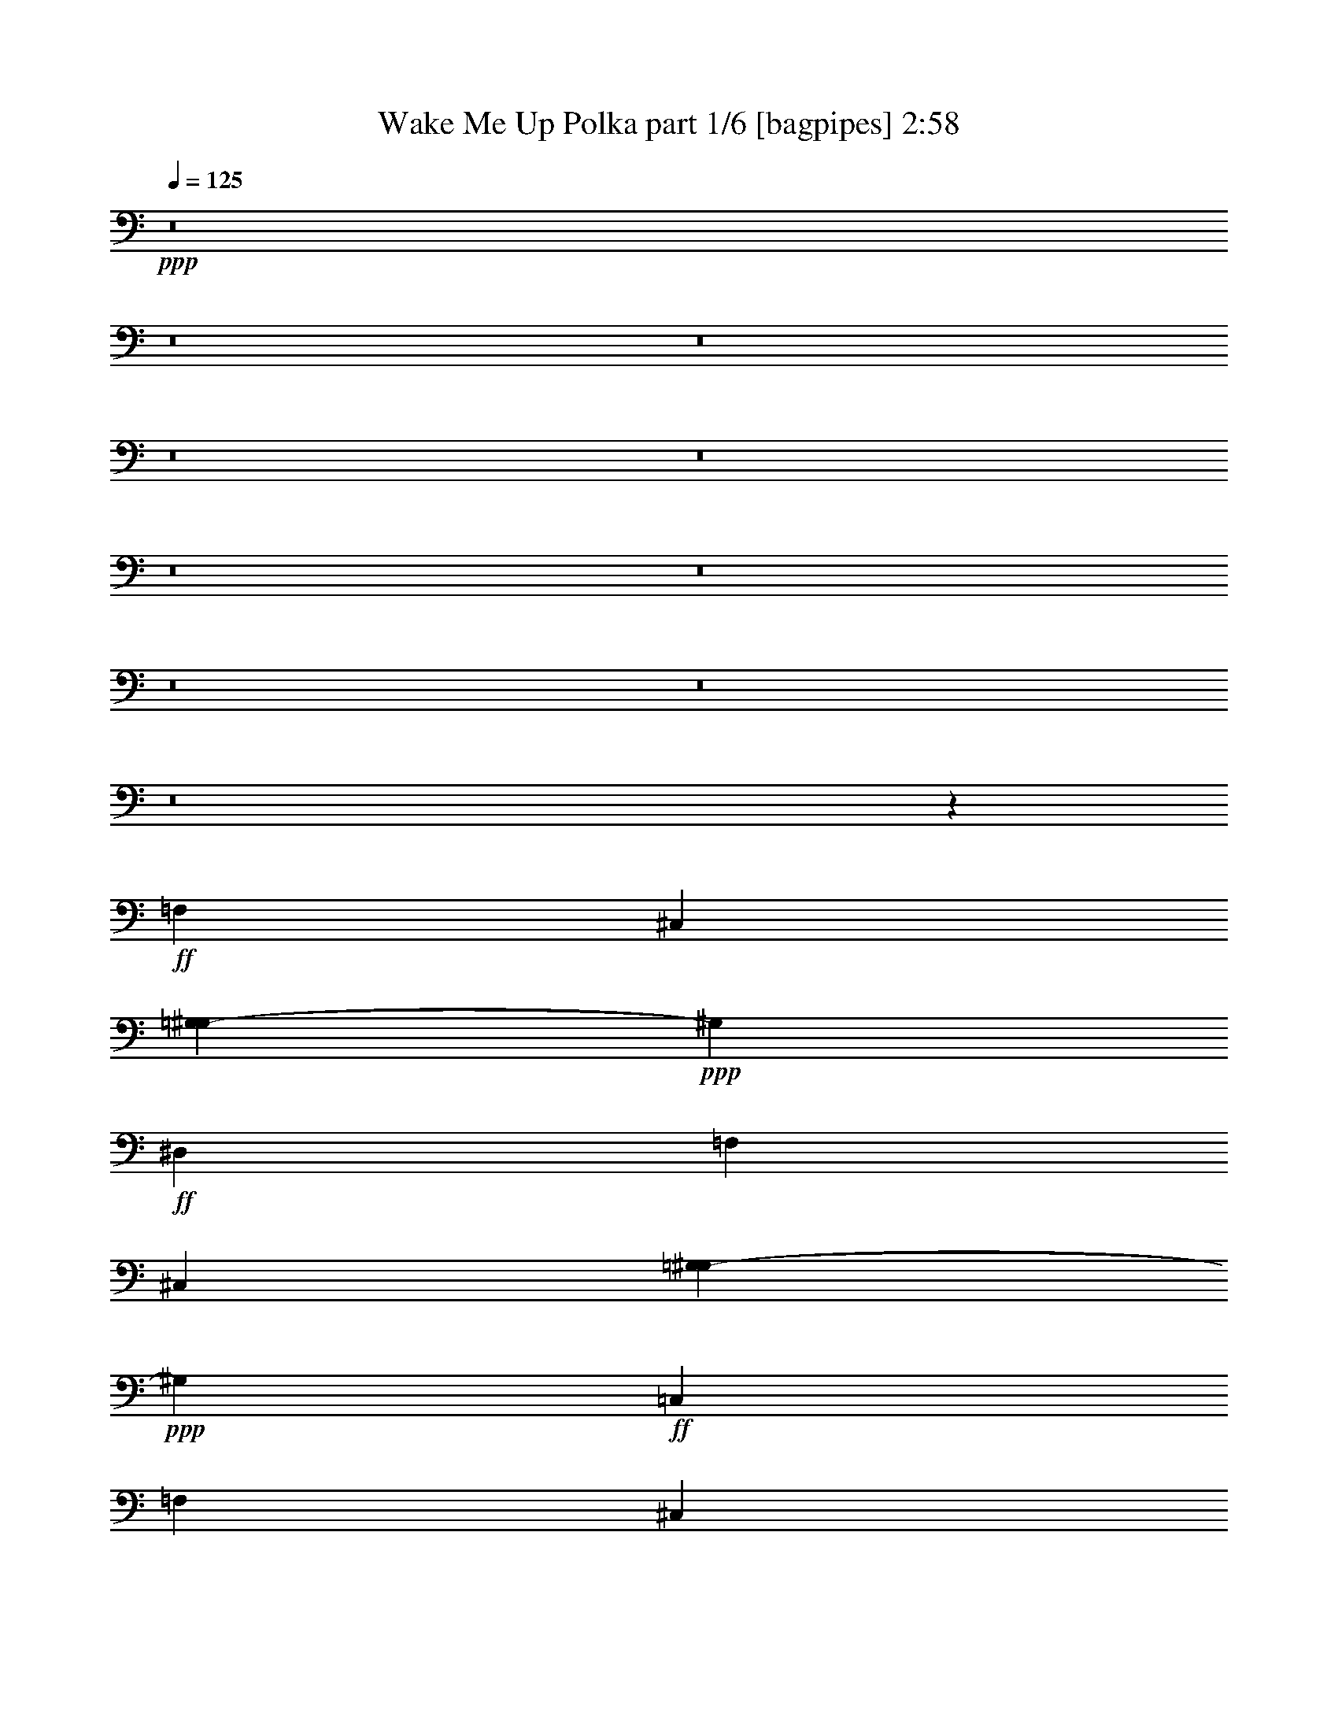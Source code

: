 % Produced with Bruzo's Transcoding Environment
% Transcribed by  Bruzo

X:1
T:  Wake Me Up Polka part 1/6 [bagpipes] 2:58
Z: Transcribed with BruTE 64
L: 1/4
Q: 125
K: C
+ppp+
z8
z8
z8
z8
z8
z8
z8
z8
z8
z8
z86177/18104
+ff+
[=F,3351/2263]
[^C,11859/9052]
[=G,457/2263^G,457/2263-]
+ppp+
[^G,77001/36208]
+ff+
[^D,3351/4526]
[=F,52485/36208]
[^C,51381/36208]
[=G,7311/36208^G,7311/36208-]
+ppp+
[^G,18561/9052]
+ff+
[=C,25677/36208]
[=F,13397/9052]
[^C,11859/9052]
[=G,7311/36208^G,7311/36208-]
+ppp+
[^G,38529/18104]
+ff+
[^D,11141/18104]
[=E,/8]
[=F,13121/9052]
[^C,51353/36208]
[=G,7311/36208^G,7311/36208-]
+ppp+
[^G,74483/36208]
z8
z8
z233465/36208
+ff+
[^G3351/18104]
[^A3351/18104]
[^G3351/18104]
[^A836/2263]
[=c3351/9052]
[^G3351/9052]
[=C,/4-=F/4]
+ppp+
[=C,7/16-]
+ff+
[=C,9/16-=F9/16]
[=C,903/4526^D903/4526]
[^C,3/16-=F3/16]
[^C,3/16-^G3/16]
[^C,9/16-=F9/16]
[^C,3/16-^D3/16]
[^C,6703/36208=F6703/36208^D6703/36208-]
[=B,7339/36208^D7339/36208=C,7339/36208-^G7339/36208-]
+ppp+
[=C,11/16-^G11/16]
+ff+
[=C,9/16-^G9/16]
[=C,3/16-^G3/16]
[=C,3/16-^A3/16]
[=C,3/16-^G3/16]
[=C,5701/18104^A5701/18104]
[^A,3/8-=c3/8]
[^A,6615/18104^G6615/18104]
[=C,3/8-=F3/8]
+ppp+
[=C,3/8-]
+ff+
[=C,9/16-=F9/16]
[=C,6065/36208^D6065/36208]
[^C,/8-=F/8]
[^C,3/16-^G3/16]
[^C,9/16-=F9/16]
[^C,3/16-^D3/16]
[^C,3/16-=F3/16]
[^C,2481/18104^D2481/18104]
[=B,7311/36208^G7311/36208-=C,7311/36208-]
+ppp+
[=C,/4-^G/4]
[=C,3/8-]
+ff+
[=C,/2-^G/2]
[=C,3/16-^G3/16]
[=C,3/16-^A3/16]
[=C,3/16-^G3/16]
[=C,13143/36208^A13143/36208]
[=C,3/8-=c3/8]
[=C,6629/18104^G6629/18104]
[=C,3/8-=F3/8]
+ppp+
[=C,5/16-]
+ff+
[=C,9/16-=F9/16]
[=C,7225/36208^D7225/36208]
[^C,3/16-=F3/16]
[^C,3/16-^G3/16]
[^C,9/16-=F9/16]
[^C,3/16-^D3/16]
[^C,/8-=F/8]
[^C,4961/36208^D4961/36208=G4961/36208-]
[=C,/8-=G/8^G/8-]
+ppp+
[=C,11/16-^G11/16]
+ff+
[=C,9/16-^G9/16]
[=C,3/16-^G3/16]
[=C,3/16-^A3/16]
[=C,3/16-^G3/16]
[=C,6253/18104^A6253/18104]
[^A,5/16-=c5/16]
[^A,2459/9052-^G2459/9052]
[^A,3/16=E3/16=C,3/16-=F3/16-]
+ppp+
[=C,3/16-=F3/16]
[=C,/2-]
+ff+
[=C,9/16-=F9/16]
[=C,6093/36208^D6093/36208]
[^C,3/16-=F3/16]
[^C,/8-^G/8]
[^C,9/16-=F9/16]
[^C,3/16-^D3/16]
[^C,3/16-=F3/16]
[^C,4989/36208^D4989/36208]
[=B,7311/36208=G7311/36208=C,7311/36208-^G7311/36208-]
+ppp+
[=C,/4-^G/4]
[=C,3/8-]
+ff+
[=C,/2-^G/2]
[=C,3/16-^G3/16]
[=C,3/16-^A3/16]
[=C,3/16-^G3/16]
[=C,53/146^A53/146]
[=C,3/8-=c3/8]
[=C,6615/18104^G6615/18104]
[=C,5/16-=F5/16]
+ppp+
[=C,3/8-]
+ff+
[=C,9/16-=F9/16]
[=C,1799/9052^D1799/9052]
[^C,3/16-=F3/16]
[^C,3/16-^G3/16]
[^C,9/16-=F9/16]
[^C,3/16-^D3/16]
[^C,3/16-=F3/16]
[^C,6093/36208^D6093/36208]
[=C,11/16-^G11/16]
[=C,9/16-^G9/16]
[=C,3/16-^G3/16]
[=C,3/16-^A3/16]
[=C,3/16-^G3/16]
[=C,6847/18104^A6847/18104]
[^A,5/16-=c5/16]
[^A,14361/36208^G14361/36208]
[=C,7/16-=F7/16]
+ppp+
[=C,5/16-]
+ff+
[=C,9/16-=F9/16]
[=C,6093/36208^D6093/36208]
[^C,3/16-=F3/16]
[^C,3/16-^G3/16]
[^C,/2-=F/2]
[^C,3/16-^D3/16]
[^C,3/16-=F3/16]
[^C,5557/18104^D5557/18104=B,5557/18104^G5557/18104-]
[=C,/4-^G/4]
+ppp+
[=C,3/8-]
+ff+
[=C,7/16-^G7/16]
+ppp+
[=C,/8-]
+ff+
[=C,/8-^G/8]
[=C,3/16-^A3/16]
[=C,3/16-^G3/16]
[=C,7137/18104^A7137/18104]
[=C,3/8-=c3/8]
[=C,6615/18104^G6615/18104]
[=C,5/16-=F5/16]
+ppp+
[=C,7/16-]
+ff+
[=C,/2-=F/2]
[=C,7253/36208^D7253/36208]
[^C,3/16-=F3/16]
[^C,3/16-^G3/16]
[^C,9/16-=F9/16]
[^C,3/16-^D3/16]
[^C,2089/9052-=F2089/9052^D2089/9052=G2089/9052-]
+ppp+
[^C,/8=G/8]
+ff+
[=C,11/16-^G11/16]
[=C,9/16-^G9/16]
[=C,3/16-^G3/16]
[=C,3/16-^A3/16]
[=C,3/16-^G3/16]
[=C,13665/36208^A13665/36208]
[^A,3/8-=c3/8]
[^A,12071/36208^G12071/36208]
[=C,5/16-=F5/16]
+ppp+
[=C,7/16-]
+ff+
[=C,9/16-=F9/16]
[=C,6093/36208^D6093/36208]
[^C,3/16-=F3/16]
[^C,3/16-^G3/16]
[^C,/2-=F/2]
[^C,3/16-^D3/16]
[^C,3/16-=F3/16]
[^C,903/4526^D903/4526]
[=C,/8-=G,/8]
[=C,5/16-^G,5/16]
+ppp+
[=C,5/16-]
+ff+
[=C,9/16-^G,9/16]
[=C,3/16-^G,3/16]
[=C,/8-^A,/8]
[=C,3/16-^G,3/16]
[=C,6847/18104^A,6847/18104]
[=C,3/8-=C3/8]
[=C,13279/36208^G,13279/36208]
z8
z8
z8
z8
z8
z8
z8
z8
z8
z8
z8
z8
z8
z8
z165059/36208
[^G3351/9052]
[=F11629/36208]
z3505/9052
[=F10053/18104]
[^D3351/18104]
[=F3351/18104]
[^G3351/18104]
[=F10053/18104]
[^D3351/18104]
[=F3351/18104]
[^D5571/36208]
[^G3351/4526]
[^G10053/18104]
[^G6729/36208]
[^A3351/18104]
[^G3351/18104]
[^A3351/9052]
[=c12273/36208]
[^G3351/9052]
[=F5509/18104]
z7895/18104
[=F10053/18104]
[^D3351/18104]
[=F3351/18104]
[^G2785/18104]
[=F10053/18104]
[^D3351/18104]
[=F3351/18104]
[^D7197/36208=G7197/36208-]
[=G/8^G/8-]
+ppp+
[^G3129/18104]
z7751/18104
+ff+
[^G9487/18104]
[^G3351/18104]
[^A3351/18104]
[^G3351/18104]
[^A3351/9052]
[=c3351/9052]
[^G3351/9052]
[=F11567/36208]
z7055/18104
[=F20133/36208]
[^D3351/18104]
[=F3351/18104]
[^G3351/18104]
[=F10053/18104]
[^D3351/18104]
[=F7225/36208^D7225/36208-]
[^D6179/36208=G6179/36208]
[^G25677/36208]
[^G10053/18104]
[^G3351/18104]
[^A3351/18104]
[^G3351/18104]
[^A3351/9052]
[=c395/1168]
[^G3351/9052]
[=F7741/18104]
z5663/18104
[=F10053/18104]
[^D3351/18104]
[=F3351/18104]
[^G3351/18104]
[=F9487/18104]
[^D3351/18104]
[=F3351/18104]
[^D1651/9052]
z2940/2263
[^G2785/18104]
[^A3351/18104]
[^G3351/18104]
[^A3351/9052]
[=c3351/9052]
[^G23/62]
[=C,/4-=F/4]
+ppp+
[=C,/2-]
+ff+
[=C,/2-=F/2]
[=C,7225/36208^D7225/36208]
[^C,3/16-=F3/16]
[^C,3/16-^G3/16]
[^C,9/16-=F9/16]
[^C,3/16-^D3/16]
[^C,3/16-=F3/16]
[^C,6093/36208^D6093/36208]
[=C,11/16-^G11/16]
[=C,9/16-^G9/16]
[=C,3/16-^G3/16]
[=C,3/16-^A3/16]
[=C,3/16-^G3/16]
[=C,13637/36208^A13637/36208]
[^A,3/8-=c3/8]
[^A,12099/36208^G12099/36208]
[=C,3/8-=F3/8]
+ppp+
[=C,3/8-]
+ff+
[=C,9/16-=F9/16]
[=C,6121/36208^D6121/36208]
[^C,3/16-=F3/16]
[^C,3/16-^G3/16]
[^C,/2-=F/2]
[^C,3/16-^D3/16]
[^C,3/16-=F3/16]
[^C,11141/36208^D11141/36208=B,11141/36208=G11141/36208]
[=C,/4-^G/4]
+ppp+
[=C,3/8-]
+ff+
[=C,9/16-^G9/16]
[=C,3/16-^G3/16]
[=C,/8-^A/8]
[=C,3/16-^G3/16]
[=C,14275/36208^A14275/36208]
[=C,3/8-=c3/8]
[=C,2169/9052^G2169/9052]
[=B,/8=E/8]
[=C,3/8-=F3/8]
+ppp+
[=C,3/8-]
+ff+
[=C,/2-=F/2]
[=C,903/4526^D903/4526]
[^C,3/16-=F3/16]
[^C,3/16-^G3/16]
[^C,9/16-=F9/16]
[^C,6703/36208-^D6703/36208]
[^C,/8-=F/8]
[^C,4221/18104^D4221/18104=B,4221/18104]
[=C,11/16-^G11/16]
[=C,9/16-^G9/16]
[=C,3/16-^G3/16]
[=C,3/16-^A3/16]
[=C,3/16-^G3/16]
[=C,6847/18104^A6847/18104]
[^A,3/8-=c3/8]
[^A,3/16-^G3/16]
[^A,6441/36208=E6441/36208=F6441/36208-]
[=C,/4-=F/4]
+ppp+
[=C,7/16-]
+ff+
[=C,9/16-=F9/16]
[=C,903/4526^D903/4526]
[^C,3/16-=F3/16]
[^C,3/16-^G3/16]
[^C,/2-=F/2]
[^C,3/16-^D3/16]
[^C,3/16-=F3/16]
[^C,7197/36208^D7197/36208]
[=C,/8-=G/8]
[=C,5/16-^G5/16]
+ppp+
[=C,5/16-]
+ff+
[=C,9/16-^G9/16]
[=C,3/16-^G3/16]
[=C,3/16-^A3/16]
[=C,/8-^G/8]
[=C,13665/36208^A13665/36208]
[=C,3/8-=c3/8]
[=C,544/2263-^G544/2263]
[=C,3/16-=E3/16=F3/16-]
+ppp+
[=C,5/16-=F5/16]
[=C,3/8-]
+ff+
[=C,9/16-=F9/16]
[=C,2495/18104^D2495/18104]
[^C,3/16-=F3/16]
[^C,3/16-^G3/16]
[^C,9/16-=F9/16]
[^C,3/16-^D3/16]
[^C,3/16-=F3/16]
[^C,6093/36208^D6093/36208]
[=C,11/16-^G11/16]
[=C,9/16-^G9/16]
[=C,3/16-^G3/16]
[=C,3/16-^A3/16]
[=C,3/16-^G3/16]
[=C,13637/36208^A13637/36208]
[^A,3/8-=c3/8]
[^A,6615/18104^G6615/18104]
[=C,/4-=F/4]
+ppp+
[=C,7/16-]
+ff+
[=C,9/16-=F9/16]
[=C,7225/36208^D7225/36208]
[^C,3/16-=F3/16]
[^C,3/16-^G3/16]
[^C,9/16-=F9/16]
[^C,3/16-^D3/16]
[^C,/8-=F/8]
[^C,153/496^D153/496=B,153/496^G153/496-]
[=C,3/16-^G3/16]
+ppp+
[=C,7/16-]
+ff+
[=C,9/16-^G9/16]
[=C,3/16-^G3/16]
[=C,3/16-^A3/16]
[=C,3/16-^G3/16]
[=C,3003/9052^A3003/9052]
[=C,3/8-=c3/8]
[=C,6615/18104^G6615/18104]
[=C,/4-=F/4]
+ppp+
[=C,/2-]
+ff+
[=C,9/16-=F9/16]
[=C,6065/36208^D6065/36208=F6065/36208-]
[^C,/8-=F/8]
[^C,3/16-^G3/16]
[^C,9/16-=F9/16]
[^C,3/16-^D3/16]
[^C,3/16-=F3/16]
[^C,903/4526^D903/4526]
[=C,3/4-^G3/4]
[=C,/2-^G/2]
[=C,3/16-^G3/16]
[=C,3/16-^A3/16]
[=C,3/16-^G3/16]
[=C,6847/18104^A6847/18104]
[^A,3/8-=c3/8]
[^A,6615/18104^G6615/18104]
[=C,5/16-=F5/16]
+ppp+
[=C,3/8-]
+ff+
[=C,9/16-=F9/16]
[=C,903/4526^D903/4526]
[^C,3/16-=F3/16]
[^C,3/16-^G3/16]
[^C,9/16-=F9/16]
[^C,3/16-^D3/16]
[^C,/8-=F/8]
[^C,7225/36208^D7225/36208]
[=C,3/4-^G3/4]
[=C,9/16-^G9/16]
[=C,3/16-^G3/16]
[=C,3/16-^A3/16]
[=C,3/16-^G3/16]
[=C,1995/9052^A1995/9052]
[=c/8-]
[=C,5/16-=c5/16]
[=C,14361/36208^G14361/36208]
[=C,53069/18104=F53069/18104]
z8
z19/16

X:2
T:  Wake Me Up Polka part 2/6 [clarinet] 2:58
Z: Transcribed with BruTE 64
L: 1/4
Q: 125
K: C
+ppp+
z8
z266487/36208
+fff+
[=f5571/36208]
[=f4277/18104]
z2425/18104
[=f3351/18104]
[=f5539/18104]
z7865/18104
[^d4439/9052]
[=c/8=d/8-]
+ppp+
[=d/8]
+fff+
[^d3213/4526]
[^G6701/9052]
z79297/36208
[=f3351/9052]
[=f3351/9052]
[=f3351/9052]
[^d3061/9052]
[^d3351/9052]
[=c3351/9052]
[^d27005/36208]
z26483/9052
[=f3351/18104]
[=f9487/18104]
[=f3351/4526]
[^d10053/18104]
[=c3351/18104]
[^d25677/36208]
[=c10053/18104]
[^A3351/18104]
[^G13531/18104]
z7363/4526
[^A3351/18104]
[=c3351/9052]
[^c3351/4526]
[^d613/1168]
[^d5309/18104=G5309/18104]
[^G741/1168]
z99319/36208
[^G3351/18104]
[=f2433/18104]
z4269/18104
[=f5543/36208]
[^d16755/18104]
[^d3351/9052]
[=c3351/18104]
[^d10053/18104]
[^d7243/36208]
z5029/36208
[=c3143/18104]
z3559/18104
[^A3351/18104]
[^G27035/18104]
z25251/36208
[^G3351/18104]
[=f3351/18104]
[=f3351/9052]
[=f3351/9052]
[^d3351/9052]
[^d3351/9052]
[=c2519/18104]
z3617/18104
[^d10619/36208=d10619/36208]
[^d14835/18104]
z5787/2263
[=c3351/18104]
[=f3351/9052]
[=g3351/18104]
[^g3075/9052]
[=g3351/9052]
[=f6517/36208]
z6887/36208
[^d3351/9052]
[^d3351/9052]
[^d3351/9052]
[=c12273/36208]
[^A3351/9052]
[^G3351/9052]
[^A10053/18104]
[=c27231/36208]
z31927/36208
[^A3351/18104]
[=c6631/36208]
z6773/36208
[^c3351/4526]
[^d18975/36208]
[^G10619/36208=G10619/36208]
[^G22819/36208]
z5039/4526
[=f767/2263]
[=f3351/9052]
[=g1607/9052]
z436/2263
[^g3351/4526]
[^g3351/4526]
[=f25677/36208]
[^d10039/18104]
[^d10053/18104]
[^G1573/2263]
z2545/2263
[=f3351/9052]
[=g6977/36208]
z6427/36208
[^g25705/36208]
[^g3351/4526]
[=f3351/4526]
[^d10053/18104]
[=f2785/18104]
[=F3351/9052]
[^D26793/36208]
z40199/36208
[=F5061/36208]
z3/16
[=G8779/36208]
[=G7311/36208^G7311/36208-]
+ppp+
[^G24545/36208]
+fff+
[=c3351/9052]
[=c3351/9052]
[^A9487/18104]
[^G3183/18104]
z3519/18104
[^A10053/18104]
[^G2515/2263]
[^D5571/36208]
[^D53773/36208]
z32221/36208
[^D3351/9052]
[^D3351/9052]
[^C10039/18104]
[=C6887/36208]
z6517/36208
[^A,10053/18104]
[^G,65889/36208]
[=F3351/9052]
[=F767/2263]
[=G6277/36208]
z7155/36208
[^G3351/4526]
[=G3351/4526]
[=F25677/36208]
[^D10053/18104]
[^D10053/18104]
[^G,3403/4526]
z9659/9052
[=F3351/9052]
[=G3399/18104]
z3303/18104
[^G3351/4526]
[=c25677/36208]
[^c3351/4526]
[^d10231/18104]
z3187/18104
[^G4941/36208]
z7331/36208
[^G10773/36208]
z56247/36208
[=F3351/9052]
[=G1257/9052]
z7245/36208
[^G3351/4526]
[=c836/2263]
[=c3351/9052]
[^c10053/18104]
[^c5055/36208]
z7217/36208
[^d10053/18104]
[^G23457/18104]
[=F3351/18104]
[^D26289/18104]
z26743/36208
[^D4939/36208]
z7333/36208
[=C6245/36208]
z7159/36208
[^C10053/18104]
[=C10053/18104]
[^A,11141/36208]
[=G7311/36208^G7311/36208-]
+ppp+
[^G60905/36208]
z8
z8
z8
z13143/36208
+fff+
[=E,/8]
[=F,9487/36208]
z16189/36208
[=F,10053/18104]
[^D,3351/18104]
[=F,3351/18104]
[^G,3351/18104]
[=F,10053/18104]
[^D,3351/18104]
[=F,7225/36208^D,7225/36208]
[=G,7339/36208^G,7339/36208-]
+ppp+
[^G,24545/36208]
+fff+
[^G,10053/18104]
[^G,3351/18104]
[^A,3351/18104]
[^G,3351/18104]
[^A,767/2263]
[=C3351/9052]
[^G,3351/9052]
[=F,13375/36208]
z13433/36208
[=F,10053/18104]
[^D,3337/18104]
[=F,5571/36208]
[^G,3351/18104]
[=F,10053/18104]
[^D,3351/18104]
[=F,3351/18104]
[^D,3351/18104]
[^G,1425/4526]
z963/2263
[^G,9487/18104]
[^G,3351/18104]
[^A,3351/18104]
[^G,3351/18104]
[^A,3351/9052]
[=C23/62]
[^G,3351/9052]
[=F,11633/36208]
z3511/9052
[=F,10053/18104]
[^D,3351/18104]
[=F,3351/18104]
[^G,3351/18104]
[=F,10053/18104]
[^D,3351/18104]
[=F,903/4526^D,903/4526-]
[^D,7311/36208=G,7311/36208^G,7311/36208-]
+ppp+
[^G,24545/36208]
+fff+
[^G,10039/18104]
[^G,3351/18104]
[^A,3351/18104]
[^G,3351/18104]
[^A,3351/9052]
[=C12273/36208]
[^G,3351/9052]
[=F,13313/36208]
z13495/36208
[=F,10053/18104]
[^D,3351/18104]
[=F,3351/18104]
[^G,2785/18104]
[=F,10067/18104]
[^D,3351/18104]
[=F,3351/18104]
[^D,3351/18104]
[^G,2255/9052]
z4447/9052
[^G,18975/36208]
[^G,3351/18104]
[^A,3351/18104]
[^G,3351/18104]
[^A,3351/9052]
[=C3351/9052]
[^G,3351/9052]
[=F,11543/36208]
z455/1168
[=F,10053/18104]
[^D,3351/18104]
[=F,3351/18104]
[^G,3351/18104]
[=F,10053/18104]
[^D,3351/18104]
[=F,3351/18104]
[^D,3351/18104]
[^G,25677/36208]
[^G,10053/18104]
[^G,3351/18104]
[^A,3365/18104]
[^G,3351/18104]
[^A,3351/9052]
[=C767/2263]
[^G,3351/9052]
[=F,3299/9052]
z3403/9052
[=F,10053/18104]
[^D,3351/18104]
[=F,3351/18104]
[^G,3351/18104]
[=F,18975/36208]
[^D,3351/18104]
[=F,3351/18104]
[^D,3351/18104]
[^G,11193/36208]
z15587/36208
[^G,10053/18104]
[^G,2785/18104]
[^A,3351/18104]
[^G,3351/18104]
[^A,3351/9052]
[=C3351/9052]
[^G,3351/9052]
[=F,5741/18104]
z7663/18104
[=F,613/1168]
[^D,3351/18104]
[=F,3351/18104]
[^G,3351/18104]
[=F,10053/18104]
[^D,3351/18104]
[=F,903/4526^D,903/4526-]
[^D,1545/9052=G,1545/9052]
[^G,6419/9052]
[^G,10053/18104]
[^G,3351/18104]
[^A,3351/18104]
[^G,3351/18104]
[^A,3351/9052]
[=C836/2263]
[^G,12273/36208]
[=F,10871/36208]
z15937/36208
[=F,10053/18104]
[^D,3351/18104]
[=F,3351/18104]
[^G,3351/18104]
[=F,9487/18104]
[^D,3351/18104]
[=F,3351/18104]
[^D,10619/36208=G,10619/36208]
[^G,4739/18104]
z13441/36208
[^G,10053/18104]
[^G,3351/18104]
[^A,5571/36208]
[^G,3351/18104]
[^A,3351/9052]
[=C3351/9052]
[^G,13453/36208]
z26759/36208
[=f3351/18104]
[=f2505/18104]
z3631/18104
[=f3351/18104]
[=f10053/18104]
[^d10039/18104]
[=c4439/18104]
[=d/8]
[^d25677/36208]
[=c3351/18104]
[^A3351/18104]
[^G3351/18104]
[^G54127/36208]
z31895/36208
[=f3351/18104]
[=g6663/36208]
z6741/36208
[^g3351/9052]
[^g3351/9052]
[^a2461/18104]
z7351/36208
[^a2437/4526]
[=d/8]
[^d50095/36208]
z72167/36208
[=F3351/18104]
[=f7125/36208]
z6279/36208
[=f5571/36208]
[=f10053/18104]
[^d3351/18104]
[^d3351/9052]
[=c847/4526]
z416/2263
[^d16189/18104]
[^G3113/18104]
z3589/18104
[^G3351/18104]
[^G27005/18104]
z25283/36208
[^G3351/18104]
[^A2753/9052=c2753/9052]
z4533/18104
[^c16755/18104]
[^d4947/36208]
z7325/36208
[^d3351/18104]
[^G10619/36208=G10619/36208]
[^G50033/36208]
z72285/36208
[^G3351/18104]
[=f593/4526]
z2165/9052
[=f3351/18104]
[=f767/2263]
[^d3351/9052]
[^d3351/9052]
[=c10053/18104]
[^d6695/9052]
[^d5571/36208]
[=c10777/36208]
z9329/36208
[^d3351/4526]
[=c27227/36208]
z11/16
[=f/8]
z4621/18104
[=g3351/18104]
[^g10067/18104]
[^g3351/18104]
[^a113/584]
z3199/18104
[^a18365/36208]
[=d/8]
[^d12479/9052]
z9881/4526
[=f4683/36208]
z8721/36208
[=g3351/18104]
[^g25677/36208]
[=g20001/36208]
[=f8983/36208]
[=d/8]
[^d3351/4526]
[=c767/2263]
[^A23/62]
[^G13381/18104]
z65935/36208
[=c6481/36208]
z6923/36208
[^c3351/4526]
[^d7003/36208]
z6401/36208
[^d3337/18104]
[^G9487/36208=G9487/36208]
[^G63103/36208]
[=f3351/9052]
[=f12273/36208]
[=g3167/18104]
z3535/18104
[^g6709/9052]
[^g3351/4526]
[=f6419/9052]
[^d10053/18104]
[^d10053/18104]
[^G13641/18104]
z38607/36208
[=f836/2263]
[=g4439/18104]
[=g/8]
[^g6419/9052]
[^g3351/4526]
[=f3351/4526]
[^d10053/18104]
[=f7225/36208=E7225/36208-]
[=E/8=F/8-]
+ppp+
[=F1813/9052]
+fff+
[^D3839/9052]
z3229/2263
[=F3587/18104]
z3115/18104
[=G5085/36208]
z7187/36208
[^G3351/4526]
[=c3351/9052]
[=c3351/9052]
[^A18947/36208]
[^G8507/36208]
z4897/36208
[^A7529/18104]
[=G7311/36208^G7311/36208-]
+ppp+
[^G37949/36208]
+fff+
[^D3351/18104]
[^D13137/9052]
z16737/18104
[^D12273/36208]
[^D3351/9052]
[^C10053/18104]
[=C6737/36208]
z6667/36208
[^A,10053/18104]
[^G,16465/9052]
[=F3351/9052]
[=F3351/9052]
[=G314/2263]
z7249/36208
[^G3351/4526]
[=G3351/4526]
[=F6419/9052]
[^D10067/18104]
[^D10053/18104]
[^G,27103/36208]
z19393/18104
[=F3351/9052]
[=G831/4526]
z1689/9052
[^G3351/4526]
[=c1603/2263]
[^c3351/4526]
[^d20341/36208]
z6467/36208
[^G303/2263]
z69/292
[^G381/1168]
z27053/18104
[=f3351/9052]
[^d7169/36208]
z6235/36208
[=c9487/18104]
[=c10053/18104]
[^d3367/18104]
z3335/18104
[^A3351/4526]
[^A12273/36208]
[^G8561/36208]
z4843/36208
[=c3351/18104]
[^A3351/18104]
[=F3337/18104]
[^D10053/18104]
[^D3351/9052]
[=c6419/9052]
[^A6695/9052]
z10067/18104
[^G3351/18104]
[^c3351/18104]
[^c613/1168]
[=c10053/18104]
[^A10053/18104]
[^G11141/36208]
[=G7311/36208^G7311/36208-]
+ppp+
[^G47205/36208]
z36397/18104
+fff+
[=F3351/18104]
[^c3351/9052]
[^c3351/9052]
[=c3351/4526]
[^A4931/36208]
z7341/36208
[^G2089/9052]
[=B7311/36208=c7311/36208-]
+ppp+
[=c51671/36208]
z72301/36208
+fff+
[^G3351/18104]
[^d3351/18104]
[^d4815/36208]
z8589/36208
[^d9487/18104]
[^c10039/18104]
[^d10053/18104]
[=c3262/2263]
z72911/36208
[^D3351/18104]
[^G3351/9052]
[^G3351/9052]
[=F3351/4526]
[=F7077/36208]
z6327/36208
[^D903/4526]
[=D457/2263^D457/2263-]
+ppp+
[^D1663/1168]
z36181/18104
+fff+
[=F3351/18104]
[^c3351/18104]
[^c7017/36208]
z6387/36208
[=c7405/4526]
z8
z8
z8
z10453/4526
[=F,9159/36208]
z17649/36208
[=F,18975/36208]
[^D,3351/18104]
[=F,3351/18104]
[^G,3351/18104]
[=F,10053/18104]
[^D,3351/18104]
[=F,903/4526^D,903/4526-]
[^D,1545/9052=G,1545/9052]
[^G,1603/2263]
[^G,10053/18104]
[^G,3351/18104]
[^A,3351/18104]
[^G,3351/18104]
[^A,3351/9052]
[=C3351/9052]
[^G,12273/36208]
[=F,6551/18104]
z6853/18104
[=F,10067/18104]
[^D,3351/18104]
[=F,3351/18104]
[^G,3351/18104]
[=F,9487/18104]
[^D,3351/18104]
[=F,3351/18104]
[^D,10619/36208=G,10619/36208]
[^G,4709/18104]
z13473/36208
[^G,10053/18104]
[^G,3351/18104]
[^A,3351/18104]
[^G,5571/36208]
[^A,3351/9052]
[=C836/2263]
[^G,3351/9052]
[=F,9097/36208]
z17711/36208
[=F,9487/18104]
[^D,3351/18104]
[=F,3351/18104]
[^G,3351/18104]
[=F,10053/18104]
[^D,3351/18104]
[=F,7225/36208^D,7225/36208-]
[^D,6179/36208=G,6179/36208]
[^G,25705/36208]
[^G,10053/18104]
[^G,3351/18104]
[^A,3351/18104]
[^G,3351/18104]
[^A,3351/9052]
[=C3351/9052]
[^G,3351/9052]
[=F,11853/36208]
z13823/36208
[=F,10053/18104]
[^D,3351/18104]
[=F,3351/18104]
[^G,3351/18104]
[=F,10039/18104]
[^D,5571/36208]
[=F,3351/18104]
[^D,3351/18104]
[^G,971/2263]
z1409/4526
[^G,10053/18104]
[^G,3351/18104]
[^A,3351/18104]
[^G,3351/18104]
[^A,767/2263]
[=C3351/9052]
[^G,3351/9052]
[=F,563/2263]
z4457/9052
[=F,10053/18104]
[^D,5571/36208]
[=F,3351/18104]
[^G,3351/18104]
[=F,10053/18104]
[^D,3351/18104]
[=F,3351/18104]
[^D,3351/18104]
[^G,11141/18104]
z/8
[^G,9487/18104]
[^G,3351/18104]
[^A,3337/18104]
[^G,3351/18104]
[^A,3351/9052]
[=C3351/9052]
[^G,4439/18104]
[=E,/8]
[=F,14055/36208]
z5811/18104
[=F,10053/18104]
[^D,3351/18104]
[=F,3351/18104]
[^G,3351/18104]
[=F,10053/18104]
[^D,3351/18104]
[=F,2799/18104]
[^D,3351/18104]
[^G10893/36208]
z15915/36208
[^G10053/18104]
[^G3351/18104]
[^A3351/18104]
[^G3351/18104]
[^A12273/36208]
[=c3351/9052]
[^G3351/9052]
[=F1677/4526]
z27/73
[=F10039/18104]
[^D3351/18104]
[=F2785/18104]
[^G3351/18104]
[=F10053/18104]
[^D3351/18104]
[=F3351/18104]
[^D3351/18104]
[^G3351/4526]
[^G18975/36208]
[^G3351/18104]
[^A3351/18104]
[^G3351/18104]
[^A23/62]
[=c3351/9052]
[^G3351/9052]
[=F5837/18104]
z7001/18104
[=F10053/18104]
[^D3351/18104]
[=F3351/18104]
[^G3351/18104]
[=F10053/18104]
[^D3351/18104]
[=F3351/18104]
[^D5571/36208]
[^G6695/9052]
[^G10053/18104]
[^G3351/18104]
[^A3351/18104]
[^G3351/18104]
[^A3351/9052]
[=c767/2263]
[^G3351/9052]
[=F,53069/18104]
z8
z19/16

X:3
T:  Wake Me Up Polka part 3/6 [lute] 2:58
Z: Transcribed with BruTE 64
L: 1/4
Q: 125
K: C
+ppp+
z106101/36208
[^G,3351/9052^A3351/9052]
+pp+
[^C/8=F/8^G/8-=c/8-]
+ppp+
[^G3873/18104=c3873/18104]
[^G,/8-^C/8=F/8^A/8-]
[^G,4439/18104^A4439/18104]
+p+
[^C/8=F/8^G/8-=c/8-]
+ppp+
[^G4439/18104=c4439/18104]
[^G,/8-^C/8=F/8^A/8-]
[^G,4439/18104^A4439/18104]
+mp+
[^C/8=F/8^G/8-=c/8-]
+ppp+
[^G4425/18104=c4425/18104]
[^G,3351/9052^C3351/9052=F3351/9052^A3351/9052]
+p+
[^C395/1168=F395/1168]
+ppp+
[^D/8-^G/8=c/8]
[^D8497/36208]
z3/8
[^D/8^G/8=c/8]
z/4
+mp+
[^D/8^G/8=c/8]
z8911/36208
+ppp+
[^D4667/36208^G4667/36208=c4667/36208]
z8737/36208
+p+
[^D4841/36208^G4841/36208=c4841/36208]
z8563/36208
+ppp+
[^D/8^A/8-]
+p+
[^A2951/9052^D2951/9052=G2951/9052]
z4687/18104
+ppp+
[^G,/8-^A/8]
[^G,4439/18104]
+p+
[^C/8=F/8^G/8-=c/8-]
+ppp+
[^G8851/36208=c8851/36208]
[^G,/8-^C/8=F/8^A/8-]
[^G,4439/18104^A4439/18104]
+p+
[^C/8=F/8^G/8-=c/8-]
+ppp+
[^G4439/18104=c4439/18104]
[^G,/8-^C/8=F/8^A/8-]
[^G,3873/18104^A3873/18104]
+pp+
[^C/8=F/8^G/8-=c/8-]
+ppp+
[^G4439/18104=c4439/18104]
[^G,/8-^C/8=F/8^A/8-]
[^G,4439/18104^A4439/18104]
+p+
[^C/8=F/8^G/8-=c/8-]
+ppp+
[^G61/248=c61/248]
[^D3351/9052]
+p+
[^G/8=c/8^d/8-]
+ppp+
[^d4425/18104]
[^D/8-^G/8=c/8]
[^D4439/18104]
+p+
[^G/8=c/8^d/8-]
+ppp+
[^d7747/36208]
[^D/8-^G/8=c/8]
[^D4439/18104]
+mp+
[^G/8=c/8^d/8-]
+ppp+
[^d4439/18104]
[^D3351/9052=G3351/9052^A3351/9052]
+p+
[^D3351/9052=G3351/9052]
+ppp+
[^G,/8-^A/8]
[^G,4439/18104]
+p+
[^C/8=F/8^G/8-=c/8-]
+ppp+
[^G3873/18104=c3873/18104]
[^G,/8-^C/8=F/8^A/8-]
[^G,4439/18104^A4439/18104]
+mp+
[^C/8=F/8^G/8-=c/8-]
+ppp+
[^G4439/18104=c4439/18104]
[^G,/8-^C/8=F/8^A/8-]
[^G,4439/18104^A4439/18104]
+p+
[^C/8=F/8^G/8-=c/8-]
+ppp+
[^G4439/18104=c4439/18104]
[^G,/8-^C/8=F/8^A/8-]
[^G,4439/18104^A4439/18104]
+p+
[^C4839/36208=F4839/36208]
z8565/36208
+ppp+
[^D/8-^G/8=c/8]
[^D1819/9052]
z3/8
[^D/8^G/8=c/8]
z/4
+mp+
[^D/8^G/8=c/8]
z9001/36208
+ppp+
[^D4577/36208^G4577/36208=c4577/36208]
z8827/36208
+mp+
[^D4751/36208^G4751/36208=c4751/36208]
z8653/36208
+ppp+
[^D4925/36208^G4925/36208=c4925/36208]
z3/16
+p+
[^D/8^G/8=c/8]
z9409/36208
+pp+
[^G,/8-=c/8]
+ppp+
[^G,4439/18104]
+mf+
[=F/8^G/8-=c/8]
+ppp+
[^G4439/18104]
+p+
[^G,/8-=F/8=c/8]
+ppp+
[^G,4439/18104]
+mf+
[=F/8^G/8-=c/8]
+ppp+
[^G4439/18104]
[^G,/8-^C/8-=F/8]
[^G,4439/18104^C4439/18104]
+mf+
[=F/8^G/8-^c/8]
+ppp+
[^G3873/18104]
+pp+
[^G,/8-^C/8-=F/8^c/8]
+ppp+
[^G,4439/18104^C4439/18104]
+mp+
[=F/8^G/8-^c/8]
+ppp+
[^G4439/18104]
[^D3351/9052]
+p+
[^G/8=c/8^d/8-]
+ppp+
[^d4439/18104]
[^D/8-^G/8=c/8]
[^D4439/18104]
+p+
[^d12273/36208]
+ppp+
[^D/8-^G/8=c/8]
[^D4439/18104]
+pp+
[^G/8=c/8^d/8-]
+ppp+
[^d4439/18104]
[^D/8-^G/8=c/8]
[^D4439/18104]
+p+
[^G/8=c/8^d/8-]
+ppp+
[^d4439/18104]
[^G,3351/9052^A3351/9052]
+p+
[^C/8=F/8^G/8-=c/8-]
+ppp+
[^G4439/18104=c4439/18104]
[^G,/8-^C/8=F/8^A/8-]
[^G,3873/18104^A3873/18104]
+pp+
[^C/8=F/8^G/8-=c/8-]
+ppp+
[^G8851/36208=c8851/36208]
[^G,/8-^C/8=F/8^A/8-]
[^G,4439/18104^A4439/18104]
+p+
[^G3351/9052=c3351/9052]
+ppp+
[^G,/8-^C/8=F/8^A/8-]
[^G,4439/18104^A4439/18104]
+p+
[^C3351/9052=F3351/9052]
+ppp+
[^G2489/18104=c2489/18104]
z3/16
+pp+
[^D/8^G/8=c/8]
z/4
+ppp+
[^D/8^G/8=c/8]
z/4
+p+
[^D/8^G/8=c/8]
z9035/36208
+ppp+
[^D4543/36208^G4543/36208=c4543/36208]
z8861/36208
+mp+
[^D4717/36208^G4717/36208=c4717/36208]
z8715/36208
+ppp+
[^D4863/36208^G4863/36208=c4863/36208]
z117/496
+p+
[^D69/496^G69/496=c69/496]
z7235/36208
+ppp+
[^G,3351/9052^A3351/9052]
+pp+
[^C/8=F/8^G/8-=c/8-]
+ppp+
[^G8851/36208=c8851/36208]
[^G,/8-^C/8=F/8^A/8-]
[^G,4439/18104^A4439/18104]
+mp+
[^G3351/9052=c3351/9052]
+ppp+
[^G,/8-^C/8=F/8^A/8-]
[^G,4439/18104^A4439/18104]
+p+
[^C/8=F/8^G/8-=c/8-]
+ppp+
[^G3873/18104=c3873/18104]
[^G,/8-^C/8=F/8^A/8-]
[^G,4273/18104^A4273/18104]
+p+
[^C/8=F/8]
z4605/18104
+ppp+
[^D/8-^G/8=c/8]
[^D4439/18104]
+p+
[^G/8=c/8^d/8-]
+ppp+
[^d4439/18104]
[^D/8-^G/8=c/8]
[^D4439/18104]
+p+
[^G/8=c/8^d/8-]
+ppp+
[^d4439/18104]
[^D/8-^G/8=c/8]
[^D7747/36208]
+mp+
[^d3351/9052]
+ppp+
[^D/8-^G/8=c/8]
[^D4439/18104]
+p+
[^G/8=c/8^d/8-]
+ppp+
[^d4439/18104]
[^G,/8-=c/8]
[^G,4439/18104]
+mp+
[=F/8^G/8-=c/8]
+ppp+
[^G4439/18104]
[^G,/8-^C/8-=F/8]
[^G,3873/18104^C3873/18104]
+mp+
[=F/8^G/8-^c/8]
+ppp+
[^G4439/18104]
[^G,/8-^C/8-=F/8^c/8]
[^G,4439/18104^C4439/18104]
+p+
[=F/8^G/8-^c/8]
+ppp+
[^G4439/18104]
[^G,/8-^C/8-=F/8^c/8]
[^G,4439/18104^C4439/18104]
+p+
[=F3351/18104^c3351/18104]
+pp+
[^G3351/18104]
+ppp+
[^D4889/36208^G4889/36208=c4889/36208]
z8515/36208
+p+
[^D5063/36208^G5063/36208=c5063/36208]
z3/16
+ppp+
[^D/8^G/8=c/8]
z/4
+p+
[^D/8^G/8=c/8]
z/4
+ppp+
[^D/8^G/8=c/8]
z8951/36208
+p+
[^D4627/36208^G4627/36208=c4627/36208]
z8749/36208
+ppp+
[^D4829/36208^G4829/36208=c4829/36208]
z8575/36208
+p+
[^D3351/18104^G3351/18104=c3351/18104]
[^G5571/36208=c5571/36208]
+pp+
[^G,/8-=F/8=c/8]
+ppp+
[^G,4439/18104]
+mp+
[=F/8^G/8-=c/8]
+ppp+
[^G4439/18104]
+p+
[^G,/8-=F/8=c/8]
+ppp+
[^G,4439/18104]
+mf+
[=F3351/18104^G3351/18104=c3351/18104]
+pp+
[=F3351/18104]
[^G,4741/36208^C4741/36208=F4741/36208^c4741/36208]
z8663/36208
+mf+
[=F/8^G/8-^c/8]
+ppp+
[^G4439/18104]
+pp+
[^G,767/2263^C767/2263]
+mp+
[=F/8^G/8-^c/8]
+ppp+
[^G4439/18104]
[^D23/62]
+p+
[^G/8=c/8^d/8-]
+ppp+
[^d4425/18104]
[^D/8-^G/8=c/8]
[^D4439/18104]
+p+
[^d3351/9052]
+ppp+
[^D/8-^G/8=c/8]
[^D7747/36208]
+p+
[^G/8=c/8^d/8-]
+ppp+
[^d4439/18104]
[^D/8-^G/8=c/8]
[^D4439/18104]
+mp+
[^G/8=c/8^d/8-]
+ppp+
[^d4439/18104]
[^G,/8-=c/8]
[^G,4439/18104]
+mp+
[=F/8^G/8-=c/8]
+ppp+
[^G4439/18104]
[^G,/8-=F/8=c/8]
[^G,249/1168]
+pp+
[=F3351/18104^G3351/18104=c3351/18104]
+ppp+
[^G,3351/18104^C3351/18104=F3351/18104^c3351/18104]
[^G,3351/9052^C3351/9052]
+p+
[=F/8^G/8-^c/8]
+ppp+
[^G4439/18104]
[^G,/8-^C/8-=F/8^c/8]
[^G,4439/18104^C4439/18104]
+p+
[=F3351/18104^c3351/18104]
[^G3351/18104]
+ppp+
[^D2427/18104^G2427/18104=c2427/18104]
z4275/18104
+p+
[^D7291/36208^G7291/36208=c7291/36208]
z/8
+ppp+
[^D/8^G/8=c/8]
z/4
+p+
[^D/8^G/8=c/8]
z/4
+ppp+
[^D/8^G/8=c/8]
z9013/36208
+mp+
[^D4565/36208^G4565/36208=c4565/36208]
z8839/36208
+ppp+
[^D4739/36208^G4739/36208=c4739/36208]
z8665/36208
+p+
[^D4913/36208^G4913/36208=c4913/36208]
z8491/36208
+ppp+
[^G,767/2263^A767/2263]
+p+
[^C/8=F/8^G/8-=c/8-]
+ppp+
[^G4439/18104=c4439/18104]
[^G,/8-^C/8=F/8^A/8-]
[^G,4439/18104^A4439/18104]
+p+
[^C/8=F/8^G/8-=c/8-]
+ppp+
[^G8851/36208=c8851/36208]
[^G,/8-^C/8=F/8^A/8-]
[^G,4439/18104^A4439/18104]
+p+
[^C/8=F/8^G/8-=c/8-]
+ppp+
[^G4439/18104=c4439/18104]
[^G,/8-^C/8=F/8^A/8-]
[^G,3873/18104^A3873/18104]
+p+
[^C/8=F/8^G/8-=c/8-]
+ppp+
[^G61/248=c61/248]
[^G,836/2263^D836/2263]
+pp+
[=F/8^G/8-=c/8^d/8-]
+ppp+
[^G4439/18104^d4439/18104]
[^G,/8-^D/8-=F/8=c/8]
[^G,4439/18104^D4439/18104]
+mp+
[=F/8^G/8-=c/8^d/8-]
+ppp+
[^G4439/18104^d4439/18104]
[^G,/8-^D/8-=F/8=c/8]
[^G,7747/36208^D7747/36208]
+mp+
[=F/8^G/8-=c/8^d/8-]
+ppp+
[^G4439/18104^d4439/18104]
[^G,/8-^D/8-=F/8=c/8]
[^G,4439/18104^D4439/18104]
+mp+
[=F/8^G/8-=c/8^d/8-]
+ppp+
[^G4439/18104^d4439/18104]
[^G,3351/9052]
+p+
[=F/8^G/8-=c/8]
+ppp+
[^G4439/18104]
[^G,/8-=F/8=c/8]
[^G,4439/18104]
+p+
[^G395/1168=c395/1168]
+ppp+
[^G,/8-^C/8-=F/8]
[^G,4439/18104^C4439/18104]
+p+
[=F/8^G/8-^c/8]
+ppp+
[^G4439/18104]
[^G,/8-^D/8-=F/8^c/8]
[^G,4439/18104^D4439/18104]
+p+
[=F3351/18104^c3351/18104]
[^G3351/18104=c3351/18104^d3351/18104]
+ppp+
[^D836/2263]
+p+
[^G/8=c/8^d/8-]
+ppp+
[^d7747/36208]
[^D/8-^G/8=c/8]
[^D4439/18104]
+p+
[^G/8=c/8^d/8-]
+ppp+
[^d4439/18104]
[^D/8-^G/8=c/8]
[^D4439/18104]
+pp+
[^G/8=c/8^d/8-]
+ppp+
[^d4439/18104]
[^A,3351/9052=F3351/9052]
+mp+
[^D/8=G/8-^A/8=f/8-]
+ppp+
[=G4439/18104=f4439/18104]
+pp+
[^G,767/2263=F767/2263=c767/2263]
+mf+
[^G3351/9052]
+pp+
[^G,/8-=F/8=c/8]
+ppp+
[^G,4439/18104]
+mf+
[=F/8^G/8-=c/8]
+ppp+
[^G61/248]
+pp+
[^G,/8-^C/8-=F/8]
+ppp+
[^G,4425/18104^C4425/18104]
+mp+
[=F/8^G/8-^c/8]
+ppp+
[^G4439/18104]
+pp+
[^G,/8-^D/8-=F/8^c/8]
+ppp+
[^G,7747/36208^D7747/36208]
+mf+
[=F/8^G/8-^c/8^d/8-]
+ppp+
[^G8905/36208^d8905/36208]
[^G,3351/9052^D3351/9052]
+pp+
[=F/8^G/8-=c/8^d/8-]
+ppp+
[^G8851/36208^d8851/36208]
[^G,/8-^D/8-=F/8=c/8]
[^G,4439/18104^D4439/18104]
+p+
[^G3351/9052^d3351/9052]
+ppp+
[^G,/8-^D/8-=F/8=c/8]
[^G,3859/18104^D3859/18104]
+p+
[=F/8^G/8-=c/8^d/8-]
+ppp+
[^G4439/18104^d4439/18104]
[=C6601/18104]
+pp+
[^D/8=G/8^A/8]
z1135/4526
+ppp+
[^G,/8-=c/8]
[^G,4439/18104]
+pp+
[=F/8^G/8-=c/8]
+ppp+
[^G4439/18104]
[^G,/8-=F/8=c/8]
[^G,4439/18104]
+mp+
[^G12273/36208=c12273/36208]
+ppp+
[^G,/8-^C/8-=F/8]
[^G,4439/18104^C4439/18104]
+mp+
[=F/8^G/8-^A/8^c/8-]
+ppp+
[^G4439/18104^c4439/18104]
[^G,/8-^C/8-=F/8^A/8]
[^G,4439/18104^C4439/18104]
+p+
[=F/8^A/8^c/8-]
+ppp+
[^c4439/18104]
[^G2379/18104]
z4323/18104
+p+
[^D1233/9052^G1233/9052=c1233/9052]
z3/16
+ppp+
[^D/8^G/8=c/8]
z/4
+mp+
[^D/8^G/8=c/8]
z/4
+ppp+
[^D/8^G/8=c/8]
z/4
+p+
[^D/8^G/8=c/8]
z8907/36208
+ppp+
[^D4671/36208]
z8733/36208
+p+
[^D3351/18104=G3351/18104^A3351/18104]
[^G3351/18104]
+ppp+
[^G,/8-=F/8=c/8]
[^G,249/1168]
+mp+
[=F/8^G/8-=c/8]
+ppp+
[^G4439/18104]
[^G,3351/9052]
+p+
[=F/8^G/8-=c/8]
+ppp+
[^G4439/18104]
[^G,13377/36208^C13377/36208]
+p+
[=F/8^G/8-^c/8]
+ppp+
[^G4439/18104]
[^G,/8-^C/8-=F/8^c/8]
[^G,3873/18104^C3873/18104]
+p+
[=F/8^G/8-^c/8]
+ppp+
[^G61/248]
[^G,3351/9052^D3351/9052]
+mp+
[=F/8^G/8-=c/8^d/8-]
+ppp+
[^G4439/18104^d4439/18104]
[^G,/8-^D/8-=F/8=c/8]
[^G,4439/18104^D4439/18104]
+p+
[=F/8^G/8-=c/8^d/8-]
+ppp+
[^G4439/18104^d4439/18104]
[^G,/8-^D/8-=F/8=c/8]
[^G,4439/18104^D4439/18104]
+pp+
[=F/8^G/8-=c/8^d/8-]
+ppp+
[^G3873/18104^d3873/18104]
[=C3351/9052^D3351/9052=G3351/9052^A3351/9052]
+p+
[^D3351/9052=G3351/9052^A3351/9052]
+ppp+
[^G,/8-=c/8]
[^G,4439/18104]
+pp+
[=F/8^G/8-=c/8]
+ppp+
[^G4439/18104]
[^G,/8-=F/8=c/8]
[^G,4439/18104]
+pp+
[=F/8^G/8-=c/8]
+ppp+
[^G249/1168]
[^G,/8-^C/8-=F/8]
[^G,4439/18104^C4439/18104]
+p+
[=F/8^G/8-^c/8]
+ppp+
[^G4439/18104]
[^G,/8-^D/8-=F/8^c/8]
[^G,4439/18104^D4439/18104]
+p+
[=F3351/18104^c3351/18104]
+pp+
[^G3351/18104^d3351/18104]
+ppp+
[^D/8-^G/8=c/8]
[^D4439/18104]
+p+
[^d3351/9052]
+ppp+
[^D/8-^G/8=c/8]
[^D7747/36208]
+p+
[^G/8=c/8^d/8-]
+ppp+
[^d4439/18104]
[^D/8-^G/8=c/8]
[^D4439/18104]
+p+
[^G/8=c/8^d/8-]
+ppp+
[^d4439/18104]
[^A,3351/9052=F3351/9052]
+p+
[^D/8=G/8-^A/8=f/8-]
+ppp+
[=G4439/18104=f4439/18104]
+pp+
[^G,767/2263=F767/2263=c767/2263]
+mp+
[^G13377/36208]
+pp+
[^G,/8-=F/8=c/8]
+ppp+
[^G,4439/18104]
+mf+
[=F/8^G/8-=c/8]
+ppp+
[^G4439/18104]
+pp+
[^G,/8-^C/8-=F/8]
+ppp+
[^G,4439/18104^C4439/18104]
+mp+
[=F/8^G/8-^c/8]
+ppp+
[^G4439/18104]
+pp+
[^G,/8-^C/8-=F/8^c/8]
+ppp+
[^G,3873/18104^C3873/18104]
+mf+
[=F3351/9052^c3351/9052]
+ppp+
[^D/8-^G/8]
[^D4439/18104]
+p+
[^G/8=c/8^d/8-]
+ppp+
[^d4439/18104]
[^D/8-^G/8=c/8]
[^D4439/18104]
+pp+
[^G/8=c/8^d/8-]
+ppp+
[^d4439/18104]
[^D3351/9052]
+p+
[^G/8=c/8^d/8-]
+ppp+
[^d7747/36208]
[=C13105/36208]
+p+
[^D/8=G/8^A/8]
z9177/36208
+ppp+
[^G,/8-=c/8]
[^G,4439/18104]
+p+
[=F/8^G/8-=c/8]
+ppp+
[^G4439/18104]
[^G,/8-=F/8=c/8]
[^G,4439/18104]
+p+
[=F/8^G/8-=c/8]
+ppp+
[^G3873/18104]
[^G,/8-^C/8-=F/8]
[^G,4439/18104^C4439/18104]
+p+
[=F/8^G/8-^c/8]
+ppp+
[^G4439/18104]
[^G,/8-^C/8-=F/8^c/8]
[^G,4439/18104^C4439/18104]
+mp+
[^G3351/9052^c3351/9052]
+ppp+
[^G,/8-^D/8-=F/8]
[^G,4439/18104^D4439/18104]
+pp+
[=F/8^G/8-=c/8^d/8-]
+ppp+
[^G8851/36208^d8851/36208]
[^G,/8-^D/8-=F/8=c/8]
[^G,3873/18104^D3873/18104]
+p+
[=F/8^G/8-=c/8^d/8-]
+ppp+
[^G4439/18104^d4439/18104]
[^G,3351/9052^D3351/9052]
+p+
[=F/8^G/8-=c/8^d/8-]
+ppp+
[^G4477/18104^d4477/18104]
z13301/36208
+mp+
[^D4803/36208=G4803/36208^A4803/36208]
z8601/36208
+ppp+
[^G,/8-^A/8]
[^G,3873/18104]
+p+
[^C/8=F/8^G/8-^A/8]
+ppp+
[^G4439/18104]
[^G,3351/9052]
+pp+
[^C/8=F/8^G/8-^A/8]
+ppp+
[^G4439/18104]
[^G,/8-^C/8=F/8^A/8]
[^G,4439/18104]
+p+
[^C/8=F/8^G/8-^A/8]
+ppp+
[^G4439/18104]
[^G,/8-^C/8=F/8^A/8]
[^G,4439/18104]
+mp+
[^C/8=F/8^G/8-^A/8]
+ppp+
[^G3887/18104]
[^D3351/9052]
+p+
[^G/8=c/8^d/8-]
+ppp+
[^d4439/18104]
[^D/8-^G/8=c/8]
[^D4439/18104]
+p+
[^G/8=c/8^d/8-]
+ppp+
[^d4439/18104]
[^G,/8-^D/8-=c/8]
[^G,8851/36208^D8851/36208]
+p+
[^F/8^G/8-=c/8^d/8-]
+ppp+
[^G11765/36208^d11765/36208^F11765/36208]
z/4
+p+
[^D/8^F/8^A/8]
z9211/36208
+ppp+
[^G,3351/9052=F3351/9052=c3351/9052]
+mp+
[^G13377/36208=c13377/36208]
+ppp+
[^A,/8-^C/8-=F/8]
[^A,4439/18104^C4439/18104]
+p+
[=F/8^F/8-^A/8]
+ppp+
[^F4439/18104]
[^G,/8-^C/8-=F/8^c/8]
[^G,3873/18104^C3873/18104]
+mp+
[=F/8^G/8-^c/8]
+ppp+
[^G4439/18104]
[^A,/8-^C/8-=F/8]
[^A,61/248^C61/248]
+mp+
[=F/8^F/8-^A/8^c/8-]
+ppp+
[^F4439/18104^c4439/18104]
[^D3351/9052^G3351/9052=c3351/9052]
+p+
[^G3351/9052=c3351/9052]
+ppp+
[^G,/8-^D/8]
[^G,249/1168]
+p+
[=C/8-^D/8^F/8^A/8]
+ppp+
[=C4439/18104]
[^G,/8-^D/8^F/8^A/8]
[^G,4439/18104]
+p+
[=C/8-^D/8^F/8^A/8]
+ppp+
[=C4439/18104]
[^D4567/36208^F4567/36208^A4567/36208]
z8837/36208
+p+
[^D4741/36208^F4741/36208^A4741/36208]
z8663/36208
+pp+
[^G,3351/9052]
+mp+
[=F/8^G/8-=c/8]
+ppp+
[^G3873/18104]
+pp+
[^G,/8-=F/8=c/8]
+ppp+
[^G,4439/18104]
+mf+
[=F/8^G/8-=c/8]
+ppp+
[^G4439/18104]
+pp+
[^G,/8-^C/8-=F/8^c/8-]
+ppp+
[^G,4439/18104^C4439/18104^c4439/18104]
+mp+
[^G3351/9052]
+pp+
[^G,/8-^C/8-=F/8^c/8]
+ppp+
[^G,4439/18104^C4439/18104]
+mp+
[=F2501/18104^c2501/18104]
z7271/36208
+ppp+
[^D/8-^G/8]
[^D4439/18104]
+p+
[^G/8=c/8^d/8-]
+ppp+
[^d4439/18104]
[^D/8-^G/8=c/8]
[^D4439/18104]
+p+
[^d3351/9052]
+ppp+
[^D/8-^G/8=c/8]
[^D4439/18104]
+mp+
[^G/8=c/8^d/8-]
+ppp+
[^d4439/18104]
[^D/8-^G/8=c/8]
[^D3873/18104]
+pp+
[^G/8=c/8^d/8-]
+ppp+
[^d4439/18104]
[^G,/8-=c/8]
[^G,4439/18104]
+mp+
[=F/8^G/8-=c/8]
+ppp+
[^G4439/18104]
[^G,/8-=F/8=c/8]
[^G,4439/18104]
+p+
[=F/8^G/8-=c/8]
+ppp+
[^G4439/18104]
[^G,/8-^C/8-=F/8]
[^G,7747/36208^C7747/36208]
+p+
[=F/8^G/8-^c/8]
+ppp+
[^G4439/18104]
[^G,/8-^C/8-=F/8^c/8]
[^G,4425/18104^C4425/18104]
+p+
[=F/8^G/8-^c/8]
+ppp+
[^G4439/18104]
[^G,3351/9052^D3351/9052]
+p+
[^F/8^G/8-=c/8^d/8-]
+ppp+
[^G4439/18104^d4439/18104]
[^G,/8-^D/8-^F/8=c/8]
[^G,7747/36208^D7747/36208]
+mp+
[^F/8^G/8-=c/8^d/8-]
+ppp+
[^G4439/18104^d4439/18104]
[^G,/8-^D/8-^F/8=c/8]
[^G,4439/18104^D4439/18104]
+p+
[^F/8^G/8-=c/8^d/8-]
+ppp+
[^G4439/18104^d4439/18104]
[^D/8-^F/8^A/8-]
[^D4439/18104^A4439/18104]
+pp+
[^F3351/9052]
+ppp+
[^G,/8-^D/8^A/8]
[^G,4439/18104]
+p+
[=C/8-^D/8=F/8^A/8]
+ppp+
[=C3887/18104]
[^G,/8-^D/8=F/8^A/8]
[^G,4439/18104]
+p+
[=C/8-^D/8=F/8^A/8]
+ppp+
[=C4425/18104]
[^G,/8-^D/8=F/8^A/8]
[^G,4439/18104]
+pp+
[=C3351/9052]
+ppp+
[^G,/8-^D/8=F/8^A/8]
[^G,4439/18104]
+mp+
[=C11729/36208=F11729/36208^A11729/36208]
+ppp+
[^D/8]
z4711/18104
+p+
[^G/8=c/8^d/8-]
+ppp+
[^d4439/18104]
[^D/8-^G/8=c/8]
[^D4425/18104]
+p+
[^G/8=c/8^d/8-]
+ppp+
[^d4439/18104]
[^D/8-^G/8=c/8]
[^D4439/18104]
+p+
[^G/8=c/8^d/8-]
+ppp+
[^d4439/18104]
[^D/8-^G/8=c/8]
[^D3873/18104]
+pp+
[^G/8=c/8^d/8-]
+ppp+
[^d4439/18104]
[^G,/8-=c/8]
[^G,4439/18104]
+p+
[=F/8^G/8-=c/8]
+ppp+
[^G4439/18104]
[^G,/8-=F/8=c/8]
[^G,4439/18104]
+mp+
[=F/8^G/8-=c/8]
+ppp+
[^G4439/18104]
[^G,/8-^C/8-=F/8]
[^G,7775/36208^C7775/36208]
+p+
[=F/8^G/8-^c/8]
+ppp+
[^G4439/18104]
[^G,/8-^C/8-=F/8^c/8]
[^G,8681/36208^C8681/36208]
+mp+
[=F/8^c/8]
z/4
+ppp+
[^G/8]
z8901/36208
+p+
[^D4677/36208^G4677/36208=c4677/36208]
z8727/36208
+ppp+
[^D4851/36208^G4851/36208=c4851/36208]
z8553/36208
+mp+
[^D5025/36208^G5025/36208=c5025/36208]
z3/16
+ppp+
[^D/8^G/8=c/8]
z/4
+mp+
[^D/8^G/8=c/8]
z/4
+ppp+
[^D/8]
z2247/9052
+p+
[^D2295/18104=G2295/18104^A2295/18104]
z4407/18104
[^G,836/2263]
+mp+
[=F/8^G/8-=c/8]
+ppp+
[^G7747/36208]
+pp+
[^G,3351/9052]
+mp+
[=F/8^G/8-=c/8]
+ppp+
[^G4439/18104]
+pp+
[^G,/8-^C/8-=F/8]
+ppp+
[^G,4439/18104^C4439/18104]
+mp+
[=F/8^G/8-^c/8]
+ppp+
[^G4439/18104]
+pp+
[^G,/8-^C/8-=F/8^c/8]
+ppp+
[^G,4439/18104^C4439/18104]
+mf+
[=F2439/18104^c2439/18104]
z4263/18104
+ppp+
[^D/8-^G/8]
[^D3873/18104]
+p+
[^G/8=c/8^d/8-]
+ppp+
[^d4439/18104]
[^D/8-^G/8=c/8]
[^D4439/18104]
+mp+
[^G/8=c/8^d/8-]
+ppp+
[^d61/248]
[^D/8-^G/8=c/8]
[^D4439/18104]
+p+
[^G/8=c/8^d/8-]
+ppp+
[^d4439/18104]
[=c4937/36208]
z3/16
+p+
[^D/8=G/8=c/8]
z9425/36208
+ppp+
[^G,/8-=c/8]
[^G,4439/18104]
+p+
[=F/8^G/8-=c/8]
+ppp+
[^G4439/18104]
[^G,/8-=F/8=c/8]
[^G,4439/18104]
+p+
[=F/8^G/8-=c/8]
+ppp+
[^G4439/18104]
[^G,/8-^C/8-=F/8]
[^G,4439/18104^C4439/18104]
+mp+
[=F/8^G/8-^c/8]
+ppp+
[^G3873/18104]
[^G,/8-^C/8-=F/8^c/8]
[^G,4439/18104^C4439/18104]
+p+
[=F/8^G/8-^c/8]
+ppp+
[^G4383/18104]
z843/2263
+p+
[^D577/4526^G577/4526=c577/4526]
z2197/9052
+ppp+
[^D2395/18104^G2395/18104=c2395/18104]
z59/248
+p+
[^D17/124^G17/124=c17/124]
z3/16
+ppp+
[^D/8^G/8=c/8]
z/4
+pp+
[^D/8^G/8=c/8]
z1153/4526
+ppp+
[^D/8=G/8-^A/8-]
[=G4439/18104^A4439/18104]
+p+
[^D3351/9052=G3351/9052^A3351/9052]
+ppp+
[^G,3351/9052]
+p+
[=F/8^G/8-=c/8]
+ppp+
[^G4439/18104]
[^G,767/2263]
+mp+
[=F/8^G/8-=c/8]
+ppp+
[^G8851/36208]
[^G,/8-^C/8-=F/8]
[^G,4439/18104^C4439/18104]
+p+
[=F/8^G/8-^c/8]
+ppp+
[^G4439/18104]
[^G,/8-^C/8-=F/8^c/8]
[^G,4439/18104^C4439/18104]
+p+
[=F3351/9052^c3351/9052]
+ppp+
[^D/8-^G/8]
[^D3873/18104]
+mp+
[^G/8=c/8^d/8-]
+ppp+
[^d4439/18104]
[^D/8-^G/8=c/8]
[^D4439/18104]
+mp+
[^G/8=c/8^d/8-]
+ppp+
[^d4439/18104]
[^D3351/9052]
+mp+
[^G/8=c/8^d/8-]
+ppp+
[^d4439/18104]
[^D/8-^G/8=c/8]
[^D4439/18104]
+pp+
[^G/8=c/8^d/8-]
+ppp+
[^d7747/36208]
[^G,/8-=c/8]
[^G,4425/18104]
+pp+
[=F/8^G/8-=c/8]
+ppp+
[^G4439/18104]
[^G,/8-=F/8=c/8]
[^G,4439/18104]
+p+
[=F/8^G/8-=c/8]
+ppp+
[^G61/248]
[^G,/8-^C/8-=F/8^c/8-]
[^G,4439/18104^C4439/18104^c4439/18104]
+mp+
[^G395/1168]
+ppp+
[^G,/8-^C/8-=F/8^c/8]
[^G,8585/36208^C8585/36208]
+p+
[=F/8^c/8]
z/4
+ppp+
[^G/8]
z8997/36208
+p+
[^D4581/36208^G4581/36208=c4581/36208]
z8823/36208
+ppp+
[^D4755/36208^G4755/36208=c4755/36208]
z279/1168
+p+
[^D159/1168^G159/1168=c159/1168]
z3/16
+ppp+
[^D/8^G/8=c/8]
z/4
+mp+
[^D/8^G/8=c/8]
z/4
+ppp+
[^D/8]
z/4
+p+
[^D/8=G/8^A/8]
z4455/18104
[^G,3351/9052=F3351/9052=c3351/9052]
+mf+
[^G3351/9052]
+pp+
[^G,/8-=F/8=c/8]
+ppp+
[^G,7747/36208]
+mf+
[=F/8^G/8-=c/8]
+ppp+
[^G4425/18104]
+pp+
[^G,/8-^C/8-=F/8]
+ppp+
[^G,4439/18104^C4439/18104]
+mp+
[=F/8^G/8-^c/8]
+ppp+
[^G4439/18104]
[^G,/8-^C/8-=F/8^c/8]
[^G,61/248^C61/248]
+mp+
[=F/8^G/8-^c/8]
+ppp+
[^G4439/18104]
[^D767/2263]
+mp+
[^G/8=c/8^d/8-]
+ppp+
[^d4439/18104]
[^D/8-=c/8]
[^D4439/18104]
+mp+
[^G/8=c/8^d/8-]
+ppp+
[^d4439/18104]
[^D/8-=c/8]
[^D4439/18104]
+mp+
[^G/8=c/8^d/8-]
+ppp+
[^d9193/36208]
z13089/36208
+p+
[^D5015/36208=G5015/36208=c5015/36208]
z3629/18104
+ppp+
[^G,/8-=F/8-=c/8]
[^G,4439/18104=F4439/18104]
+mp+
[^G836/2263=c836/2263]
+ppp+
[^G,/8-=F/8]
[^G,4439/18104]
+p+
[=F/8^G/8-=c/8]
+ppp+
[^G4439/18104]
[^G,3351/9052^C3351/9052]
+p+
[=F/8^G/8-^c/8]
+ppp+
[^G7747/36208]
[^G,/8-^C/8-=F/8^c/8]
[^G,4439/18104^C4439/18104]
+p+
[=F13223/36208^c13223/36208]
+ppp+
[^G/8]
z/4
+pp+
[^D/8^G/8=c/8]
z8885/36208
+ppp+
[^D/8-^G/8=c/8]
[^D4439/18104]
+pp+
[^G157/1168=c157/1168]
z8537/36208
+ppp+
[^D5041/36208^G5041/36208]
z3/16
+mp+
[^D/8^G/8=c/8]
z1165/4526
+ppp+
[^D/8=G/8-]
[=G4439/18104]
+p+
[^D/8=G/8-^A/8]
+ppp+
[=G4439/18104]
[^G,3351/9052]
+p+
[=F/8^G/8-=c/8]
+ppp+
[^G4439/18104]
[^G,12273/36208]
+p+
[=F/8^G/8-=c/8]
+ppp+
[^G4425/18104]
[^G,/8-^C/8-=F/8]
[^G,4439/18104^C4439/18104]
+p+
[=F/8^G/8-^c/8]
+ppp+
[^G4439/18104]
[^G,/8-^C/8-=F/8-^c/8]
[^G,4439/18104^C4439/18104=F4439/18104]
+p+
[=F3351/9052^G3351/9052^c3351/9052]
+ppp+
[^D3351/9052]
+mp+
[^G/8=c/8^d/8-]
+ppp+
[^d7747/36208]
[^D/8-^G/8=c/8]
[^D4439/18104]
+p+
[=c/8^d/8-]
+ppp+
[^d4439/18104]
[^D/8-^G/8=c/8]
[^D4439/18104]
+p+
[^G/8^d/8-]
+ppp+
[^d4439/18104]
[^D/8-=c/8]
[^D4439/18104]
+p+
[^G/8=c/8^d/8-]
+ppp+
[^d3873/18104]
[^G,3351/9052=F3351/9052=c3351/9052]
+mp+
[=F3351/9052^G3351/9052]
+ppp+
[^G,/8-=c/8]
[^G,4439/18104]
+p+
[=F/8^G/8-=c/8]
+ppp+
[^G4439/18104]
[^G,/8-^C/8-=F/8^c/8-]
[^G,4439/18104^C4439/18104^c4439/18104]
+p+
[^G3351/9052]
+ppp+
[^G,/8-^C/8-=F/8^c/8]
[^G,7747/36208^C7747/36208]
+pp+
[=F/8^G/8-^c/8-]
+ppp+
[^G4439/18104^c4439/18104]
[^D13335/36208]
+p+
[^G/8=c/8]
z8947/36208
+ppp+
[^D4631/36208^G4631/36208=c4631/36208]
z8745/36208
+p+
[^D4833/36208=c4833/36208]
z8571/36208
+ppp+
[^D5007/36208^G5007/36208=c5007/36208]
z3633/18104
+p+
[^D/8^G/8-=c/8]
+ppp+
[^G8575/36208]
[^D/8=c/8]
z9181/36208
+p+
[^D4439/18104^G4439/18104=c4439/18104]
z/8
+pp+
[^G,/8-=F/8=c/8]
+ppp+
[^G,4439/18104]
+mp+
[=F/8^G/8-=c/8]
+ppp+
[^G4439/18104]
[^G,/8-=F/8]
[^G,3873/18104]
+mf+
[=F3351/18104^G3351/18104=c3351/18104]
+pp+
[^A5419/18104^G,5419/18104^C5419/18104=F5419/18104]
z581/2263
+mf+
[=F/8-^G/8-^A/8^c/8-]
+ppp+
[=F4439/18104^G4439/18104^c4439/18104]
+pp+
[^G,/8-^C/8-=F/8-^A/8]
+ppp+
[^G,4439/18104^C4439/18104=F4439/18104]
+mf+
[=F/8-^G/8-^A/8^c/8-]
+ppp+
[=F4439/18104^G4439/18104^c4439/18104]
[^D3351/9052]
+pp+
[^G/8=c/8^d/8-]
+ppp+
[^d3873/18104]
[^D/8-^G/8=c/8]
[^D4439/18104]
+p+
[^G/8=c/8^d/8-]
+ppp+
[^d4439/18104]
[^D/8-^G/8]
[^D4439/18104]
+mp+
[^G/8=c/8^d/8-]
+ppp+
[^d4439/18104]
[^D/8-^G/8=c/8]
[^D4439/18104]
+pp+
[^G3351/9052^d3351/9052]
+ppp+
[^G,/8-=c/8]
[^G,249/1168]
+p+
[=F/8^G/8-=c/8]
+ppp+
[^G4439/18104]
[^G,/8-=c/8]
[^G,4439/18104]
+p+
[=F3351/18104^G3351/18104=c3351/18104]
+ppp+
[^G,3351/18104^C3351/18104=F3351/18104^c3351/18104]
[^G,3351/9052^C3351/9052^c3351/9052]
+mp+
[=F/8^G/8-]
+ppp+
[^G4439/18104]
[^G,/8-^C/8-^c/8]
+p+
[^G,9531/36208^C9531/36208=F9531/36208^c9531/36208]
z/8
+mp+
[^G5/16^D5/16=c5/16]
z/4
+p+
[^G/8=c/8]
z9009/36208
+ppp+
[^D4569/36208=c4569/36208]
z285/1168
+p+
[^D153/1168^G153/1168=c153/1168]
z8661/36208
+ppp+
[^D4917/36208^G4917/36208=c4917/36208]
z8487/36208
+pp+
[^D/8-^G/8]
+ppp+
[^D1485/4526^G1485/4526=c1485/4526]
z/4
+p+
[^D865/4526^G865/4526]
[^C3351/18104=F3351/18104^G3351/18104=c3351/18104]
+ppp+
[^G,3351/9052^A3351/9052]
+mp+
[^C/8=F/8^G/8-=c/8-]
+ppp+
[^G4439/18104=c4439/18104]
[^G,/8-^C/8^A/8-]
[^G,4439/18104^A4439/18104]
+mp+
[^C/8=F/8^G/8-=c/8-]
+ppp+
[^G7747/36208=c7747/36208]
[^G,/8-^C/8=F/8^A/8-]
[^G,4439/18104^A4439/18104]
+p+
[=F/8^G/8-=c/8-]
+ppp+
[^G4425/18104=c4425/18104]
[^G,/8-^C/8=F/8-^A/8-]
[^G,4439/18104=F4439/18104^A4439/18104]
+p+
[^C/8=F/8-^G/8-=c/8-]
+ppp+
[=F61/248^G61/248=c61/248]
[^D3351/9052]
+pp+
[^G/8=c/8^d/8-]
+ppp+
[^d4439/18104]
[^D/8-^G/8=c/8]
[^D249/1168]
+p+
[^G/8=c/8-^d/8-]
+ppp+
[=c4439/18104^d4439/18104]
[^D3351/9052^G3351/9052=c3351/9052]
+p+
[^G3351/9052^d3351/9052]
+ppp+
[^D/8-=c/8]
[^D4439/18104]
+p+
[^G/8^d/8-]
+ppp+
[^d8905/36208]
[^G,/8-=F/8-=c/8]
[^G,7747/36208=F7747/36208]
+pp+
[^G3351/9052=c3351/9052]
+ppp+
[^G,/8-=F/8=c/8-]
[^G,4425/18104=c4425/18104]
+p+
[=F3351/18104^G3351/18104=c3351/18104]
+ppp+
[^C3351/18104^c3351/18104]
[^G,/8^C/8-=F/8]
[^C4439/18104]
+mp+
[^G/8-^c/8]
+ppp+
[^G4439/18104]
[^G,/8-^C/8-=F/8]
[^G,7747/36208^C7747/36208]
+pp+
[=F/8-^G/8-^c/8]
+ppp+
[=F4439/18104^G4439/18104]
[=c13211/36208]
+p+
[^D/8^G/8]
z9071/36208
+ppp+
[^D/8^G/8-=c/8]
[^G4439/18104]
+mp+
[^D151/1168]
z8723/36208
+ppp+
[^D4855/36208^G4855/36208=c4855/36208]
z8549/36208
+mp+
[^D5029/36208]
z3/16
+ppp+
[^D/8^G/8=c/8]
z2333/9052
+p+
[^D/8-^G/8]
+ppp+
[^D4439/18104]
+pp+
[^G,/8-=c/8]
+ppp+
[^G,8851/36208]
+mp+
[=F/8^G/8-=c/8]
+ppp+
[^G4439/18104]
+pp+
[^G,/8-=F/8=c/8]
+ppp+
[^G,4439/18104]
+mp+
[^G6729/36208=c6729/36208]
+p+
[^G,5571/36208^C5571/36208=F5571/36208^A5571/36208]
+pp+
[^G,/8-^C/8-=F/8]
+ppp+
[^G,4439/18104^C4439/18104]
+mf+
[=F/8^G/8-^A/8^c/8-]
+ppp+
[^G4439/18104^c4439/18104]
+pp+
[^G,/8-^C/8-=F/8^A/8]
+ppp+
[^G,4439/18104^C4439/18104]
+mp+
[=F/8^G/8-^A/8^c/8-]
+ppp+
[^G4439/18104^c4439/18104]
[^D3351/9052^G3351/9052]
+p+
[=c/8^d/8-]
+ppp+
[^d4439/18104]
[^D/8-^G/8=c/8]
[^D3873/18104]
+p+
[^d3351/9052]
+ppp+
[^D/8-^G/8=c/8]
[^D4439/18104]
+mp+
[^G/8=c/8-^d/8-]
+ppp+
[=c4439/18104^d4439/18104]
[^D/8-^G/8=c/8-]
[^D4439/18104=c4439/18104]
+p+
[^G3351/9052^d3351/9052]
+ppp+
[^G,/8-=F/8-=c/8]
[^G,7747/36208=F7747/36208]
+p+
[=F/8-^G/8-=c/8]
+ppp+
[=F4425/18104^G4425/18104]
[^G,/8-=c/8]
[^G,4439/18104]
+p+
[=F3351/18104^G3351/18104=c3351/18104]
+ppp+
[=F3351/18104]
[^G,4533/36208^C4533/36208^c4533/36208]
z8871/36208
+p+
[=F/8^G/8-^c/8]
+ppp+
[^G4439/18104]
[^G,/8-^C/8-=F/8^c/8-]
[^G,4439/18104^C4439/18104^c4439/18104]
+mp+
[=F12273/36208^G12273/36208^c12273/36208]
+ppp+
[^G3351/9052=c3351/9052]
+p+
[^D/8=c/8-]
+ppp+
[=c4439/18104]
[^D/8^G/8=c/8-]
[=c4439/18104]
+p+
[^D149/1168^G149/1168]
z8785/36208
+ppp+
[^D/8^G/8-=c/8]
[^G4439/18104]
+p+
[^D/8=c/8-]
+ppp+
[=c3873/18104]
[^D/8^G/8=c/8-]
[=c4439/18104]
+mp+
[^D/8^G/8=c/8-]
+ppp+
[=c4439/18104]
[^G,3351/9052^C3351/9052^A3351/9052]
+p+
[=F/8^G/8-=c/8-]
+ppp+
[^G4439/18104=c4439/18104]
[^G,/8-^C/8=F/8-^A/8-]
[^G,4439/18104=F4439/18104^A4439/18104]
+pp+
[^C3351/9052^G3351/9052=c3351/9052]
+ppp+
[^G,/8-^C/8-=F/8^A/8-]
[^G,7747/36208^C7747/36208^A7747/36208]
+p+
[^G836/2263=c836/2263]
+ppp+
[^G,/8-^C/8=F/8^A/8-]
[^G,4439/18104^A4439/18104]
+p+
[^C3351/9052=F3351/9052^G3351/9052=c3351/9052]
+ppp+
[^G,3351/9052^D3351/9052=F3351/9052]
+p+
[=F/8-^G/8-=c/8^d/8-]
+ppp+
[=F4439/18104^G4439/18104^d4439/18104]
[^G,/8-^D/8-=F/8-=c/8]
[^G,3873/18104^D3873/18104=F3873/18104]
+p+
[^G3351/9052=c3351/9052^d3351/9052]
+ppp+
[^G,/8-^D/8-=F/8]
[^G,4439/18104^D4439/18104]
+p+
[=F/8^G/8-=c/8^d/8-]
+ppp+
[^G61/248^d61/248]
[^G,/8-^D/8-=F/8=c/8]
[^G,4439/18104^D4439/18104]
+mp+
[^G836/2263^d836/2263]
+ppp+
[^G,/8-=F/8=c/8]
[^G,4439/18104]
+mp+
[=F/8-^G/8-=c/8]
+ppp+
[=F7747/36208^G7747/36208]
[^G,3351/9052=F3351/9052=c3351/9052]
+p+
[^G3351/9052=c3351/9052]
+ppp+
[^G,/8-^C/8-=F/8^c/8-]
[^G,4439/18104^C4439/18104^c4439/18104]
+p+
[=F3351/9052^G3351/9052]
+ppp+
[^G,/8-^D/8-^c/8]
[^G,4439/18104^D4439/18104]
+mp+
[=F3351/18104^G3351/18104^c3351/18104]
+pp+
[^G2785/18104^d2785/18104]
+ppp+
[^D/8-^G/8-=c/8]
[^D4439/18104^G4439/18104]
+p+
[=c/8^d/8-]
+ppp+
[^d4439/18104]
[^D/8-^G/8=c/8-]
[^D4439/18104=c4439/18104]
+p+
[^G3351/9052=c3351/9052^d3351/9052]
+ppp+
[^D3351/9052^G3351/9052=c3351/9052]
+p+
[^G3351/9052=c3351/9052^d3351/9052]
+ppp+
[^A,395/1168=F395/1168^A395/1168]
+mp+
[^D/8=G/8-^A/8-=f/8-]
+ppp+
[=G4439/18104^A4439/18104=f4439/18104]
+p+
[^G,3351/9052=F3351/9052=c3351/9052]
+mf+
[=F23/62^G23/62=c23/62]
+pp+
[^G,3351/9052=F3351/9052]
+mf+
[=F/8-^G/8-=c/8]
+ppp+
[=F4425/18104^G4425/18104]
+pp+
[^G,12273/36208^C12273/36208=F12273/36208^c12273/36208]
+mf+
[=F3351/9052^G3351/9052^c3351/9052]
+pp+
[^G,3351/9052^D3351/9052^c3351/9052]
+mf+
[=F/8^G/8-^c/8-^d/8-]
+ppp+
[^G8905/36208^c8905/36208^d8905/36208]
[^G,3351/9052^D3351/9052=c3351/9052]
+p+
[=F/8^G/8-^d/8-]
+ppp+
[^G4439/18104^d4439/18104]
[^G,/8-^D/8-=F/8=c/8]
[^G,4439/18104^D4439/18104]
+mp+
[=F/8^G/8-^d/8-]
+ppp+
[^G7747/36208^d7747/36208]
[^G,/8-^D/8-=F/8=c/8]
[^G,4439/18104^D4439/18104]
+mp+
[=F/8-^G/8-=c/8^d/8-]
+ppp+
[=F4425/18104^G4425/18104^d4425/18104]
[=C3351/9052^A3351/9052]
+p+
[^D/8=G/8^A/8-=c/8-]
+ppp+
[^A4439/18104=c4439/18104]
[^G,3351/9052=F3351/9052=c3351/9052]
+p+
[=F12273/36208^G12273/36208=c12273/36208]
+ppp+
[^G,836/2263=c836/2263]
+p+
[=F/8^G/8-=c/8-]
+ppp+
[^G4439/18104=c4439/18104]
[^G,23/62^C23/62^A23/62]
+p+
[=F/8^G/8-^A/8-^c/8-]
+ppp+
[^G4439/18104^A4439/18104^c4439/18104]
[^G,/8-^C/8-=F/8^A/8-]
[^G,4439/18104^C4439/18104^A4439/18104]
+p+
[=F395/1168^G395/1168^A395/1168^c395/1168]
+ppp+
[^D3351/9052^G3351/9052]
+p+
[^D/8-^G/8-=c/8]
+ppp+
[^D4439/18104^G4439/18104]
[^D3351/9052^G3351/9052=c3351/9052]
+p+
[^D3351/9052]
+ppp+
[^D/8-^G/8=c/8]
[^D4439/18104]
+mp+
[^G/8=c/8-]
+ppp+
[=c4439/18104]
[^D/8^A/8-]
[^A3873/18104]
+mp+
[^D3351/18104=G3351/18104^A3351/18104]
[=F3351/18104^G3351/18104=c3351/18104]
+ppp+
[^G,3351/9052=F3351/9052]
+p+
[=F/8-^G/8-=c/8]
+ppp+
[=F4439/18104^G4439/18104]
[^G,3351/9052^C3351/9052^c3351/9052]
+p+
[=F/8^G/8-]
+ppp+
[^G4439/18104]
[^G,/8-^C/8-^c/8]
[^G,7747/36208^C7747/36208]
+p+
[=F/8^G/8-^c/8]
+ppp+
[^G4439/18104]
[^G,/8-^C/8-=F/8-^c/8]
[^G,4425/18104^C4425/18104=F4425/18104]
+mp+
[=F/8-^G/8-^c/8]
+ppp+
[=F61/248^G61/248]
[^D3351/9052^G3351/9052=c3351/9052]
+mp+
[^d3351/9052]
+ppp+
[^D/8-^G/8=c/8]
[^D4439/18104]
+p+
[^G/8=c/8^d/8-]
+ppp+
[^d3873/18104]
[^D/8-^G/8]
[^D4439/18104]
+p+
[^G/8=c/8^d/8-]
+ppp+
[^d4439/18104]
[^D3351/9052^G3351/9052=c3351/9052]
+p+
[^G13377/36208=c13377/36208^d13377/36208]
+ppp+
[^G,3351/9052^C3351/9052=F3351/9052^c3351/9052]
+p+
[=F767/2263^G767/2263]
+ppp+
[^G,/8-^C/8-^c/8]
[^G,4439/18104^C4439/18104]
+p+
[=F/8^G/8-]
+ppp+
[^G4439/18104]
[^G,/8-^C/8-^c/8]
[^G,4439/18104^C4439/18104]
+p+
[=F/8^G/8-]
+ppp+
[^G8851/36208]
[^G,/8-^C/8-=F/8^c/8]
[^G,4439/18104^C4439/18104]
+p+
[=F3351/18104^G3351/18104^c3351/18104]
[^D2785/18104^G2785/18104=c2785/18104]
+ppp+
[=c3351/9052]
+p+
[^D/8^G/8=c/8-]
+ppp+
[=c4439/18104]
[^D/8^G/8-=c/8-]
[^G4439/18104=c4439/18104]
+p+
[^D3351/9052=c3351/9052]
+ppp+
[^D/8-^G/8]
[^D4439/18104]
+p+
[^G/8-=c/8]
+ppp+
[^G4439/18104]
[^A,/8-^D/8=F/8-]
[^A,7747/36208=F7747/36208]
+p+
[^D/8=G/8-^A/8=f/8-]
+ppp+
[=G4439/18104=f4439/18104]
+pp+
[^G,3351/9052^A3351/9052]
+mf+
[^C/8=F/8^G/8-=c/8-]
+ppp+
[^G4439/18104=c4439/18104]
+p+
[^G,/8-^C/8^A/8-]
+ppp+
[^G,4439/18104^A4439/18104]
+mp+
[^C/8=F/8^G/8-=c/8-]
+ppp+
[^G4439/18104=c4439/18104]
+pp+
[^G,/8-^C/8^A/8-]
+ppp+
[^G,3873/18104^A3873/18104]
+mf+
[^C/8-=F/8^G/8-=c/8-]
+ppp+
[^C8851/36208^G8851/36208=c8851/36208]
+p+
[^G,/8-^C/8-=F/8^A/8-]
+ppp+
[^G,4439/18104^C4439/18104^A4439/18104]
+mp+
[^C13431/36208=F13431/36208^G13431/36208=c13431/36208]
+ppp+
[^D3351/9052^G3351/9052=c3351/9052]
+p+
[^G3351/9052=c3351/9052^d3351/9052]
+ppp+
[^D3351/9052]
+p+
[^G/8=c/8^d/8-]
+ppp+
[^d249/1168]
[^D/8-^G/8=c/8-]
[^D4439/18104=c4439/18104]
+p+
[^G3351/9052=c3351/9052^d3351/9052]
+ppp+
[=C3351/9052=G3351/9052^A3351/9052]
+p+
[^D/8=G/8-^A/8-]
+ppp+
[=G4439/18104^A4439/18104]
[^G,/8-=c/8]
[^G,61/248]
+pp+
[=F/8^G/8-=c/8-]
+ppp+
[^G3873/18104=c3873/18104]
[^G,13377/36208=c13377/36208]
+p+
[=F/8^G/8-=c/8-]
+ppp+
[^G4439/18104=c4439/18104]
[^G,3351/9052^C3351/9052=F3351/9052^A3351/9052]
+p+
[=F3351/9052^G3351/9052^A3351/9052^c3351/9052]
+ppp+
[^G,3351/9052^C3351/9052^A3351/9052]
+p+
[=F/8^A/8-^c/8-]
+ppp+
[^A4439/18104^c4439/18104]
[^D/8-^G/8=c/8-]
[^D3873/18104=c3873/18104]
+p+
[^D3351/9052]
+ppp+
[^D/8-^G/8=c/8]
[^D4439/18104]
+pp+
[^D/8-^G/8=c/8]
+ppp+
[^D4439/18104]
[^D3351/9052^G3351/9052=c3351/9052]
+p+
[^D3351/9052^G3351/9052=c3351/9052]
+ppp+
[^D12273/36208^A12273/36208]
+p+
[^D/8-=G/8]
+ppp+
[^D4439/18104]
[^G,/8-^C/8-^A/8]
[^G,4439/18104^C4439/18104]
+p+
[=F/8^G/8-=c/8-]
+ppp+
[^G4425/18104=c4425/18104]
[^G,/8-^C/8^A/8-]
[^G,4439/18104^A4439/18104]
+p+
[^C/8-=F/8^G/8-=c/8-]
+ppp+
[^C61/248^G61/248=c61/248]
[^G,3351/9052^C3351/9052=F3351/9052^A3351/9052]
+mp+
[^C767/2263^G767/2263=c767/2263]
+ppp+
[^G,/8-^C/8-=F/8^A/8-]
[^G,4439/18104^C4439/18104^A4439/18104]
+pp+
[^C3351/9052=F3351/9052^G3351/9052=c3351/9052]
+ppp+
[^D3351/9052^G3351/9052=c3351/9052]
+p+
[^d3351/9052]
+ppp+
[^D/8-^G/8=c/8]
[^D4439/18104]
+pp+
[^G/8-=c/8^d/8-]
+ppp+
[^G7747/36208^d7747/36208]
[^D3351/9052=c3351/9052]
+p+
[^G/8^d/8-]
+ppp+
[^d4439/18104]
[^D/8-^G/8=c/8]
[^D4439/18104]
+p+
[^G/8=c/8-^d/8-]
+ppp+
[=c4425/18104^d4425/18104]
[^G,3351/9052^C3351/9052=F3351/9052]
+p+
[^G/8-^A/8^d/8-]
+ppp+
[^G4439/18104^d4439/18104]
[^G,/8-^C/8-=F/8^A/8-]
[^G,7747/36208^C7747/36208^A7747/36208]
+p+
[=F3351/9052^G3351/9052^A3351/9052^d3351/9052]
+ppp+
[^G,3351/9052^C3351/9052=F3351/9052]
+pp+
[^G/8-^A/8^d/8-]
+ppp+
[^G4439/18104^d4439/18104]
[^G,/8-^C/8-=F/8^A/8-]
[^G,4439/18104^C4439/18104^A4439/18104]
+pp+
[^G3351/9052^A3351/9052^d3351/9052]
+ppp+
[^G,/8-^D/8-=F/8=c/8-]
[^G,3873/18104^D3873/18104=c3873/18104]
+p+
[=F13377/36208^G13377/36208^d13377/36208]
+ppp+
[^G,/8-^D/8-=F/8-=c/8]
[^G,4439/18104^D4439/18104=F4439/18104]
+pp+
[^G3351/9052=c3351/9052^d3351/9052]
+ppp+
[^G,/8-^D/8-=F/8]
[^G,4439/18104^D4439/18104]
+p+
[=F/8-^G/8-=c/8^d/8-]
+ppp+
[=F4439/18104^G4439/18104^d4439/18104]
[^G,3351/9052^D3351/9052=c3351/9052]
+pp+
[=F/8^G/8-^d/8-]
+ppp+
[^G3873/18104^d3873/18104]
+p+
[^G,/8-=F/8=c/8]
+ppp+
[^G,4425/18104]
+mp+
[=F/8-^G/8-=c/8]
+ppp+
[=F4439/18104^G4439/18104]
+pp+
[^G,3351/9052=F3351/9052]
+mf+
[=F3351/18104^G3351/18104=c3351/18104]
+pp+
[=F3351/18104^c3351/18104]
[^G,/8^C/8^c/8-]
+ppp+
[^c4439/18104]
+mp+
[=F/8^G/8-^c/8-]
+ppp+
[^G7747/36208^c7747/36208]
+p+
[^G,3351/9052^C3351/9052^c3351/9052]
+mf+
[=F/8^G/8-^c/8-]
+ppp+
[^G4439/18104^c4439/18104]
[^G,/8-^D/8-=F/8]
[^G,4439/18104^D4439/18104]
+mp+
[^G/8-=c/8^d/8-]
+ppp+
[^G4439/18104^d4439/18104]
[^G,/8-^D/8-=F/8=c/8]
[^G,4439/18104^D4439/18104]
+mp+
[=F/8^G/8-=c/8-^d/8-]
+ppp+
[^G3873/18104=c3873/18104^d3873/18104]
[^G,/8-^D/8-=F/8=c/8-]
[^G,4439/18104^D4439/18104=c4439/18104]
+p+
[=F3351/9052^G3351/9052=c3351/9052^d3351/9052]
+ppp+
[^D3351/9052=G3351/9052^A3351/9052]
+p+
[^D3351/9052=G3351/9052^A3351/9052]
+ppp+
[^G,3351/9052=F3351/9052]
+p+
[=F/8-^G/8-=c/8]
+ppp+
[=F4439/18104^G4439/18104]
[^G,/8-=F/8-=c/8]
[^G,7747/36208=F7747/36208]
+pp+
[=F3351/9052^G3351/9052=c3351/9052]
+ppp+
[^G,3351/9052^C3351/9052=F3351/9052]
+p+
[^G/8-^c/8]
+ppp+
[^G4439/18104]
[^G,/8-^C/8-=F/8]
[^G,4439/18104^C4439/18104]
+mp+
[=F/8^G/8-^c/8]
+ppp+
[^G4439/18104]
[^G,767/2263^D767/2263=F767/2263=c767/2263]
+mp+
[=F13377/36208^G13377/36208^d13377/36208]
+ppp+
[^G,/8-^D/8-=F/8-=c/8]
[^G,4439/18104^D4439/18104=F4439/18104]
+mp+
[=F3351/9052^G3351/9052=c3351/9052^d3351/9052]
+ppp+
[^G,3351/9052^D3351/9052=F3351/9052]
+pp+
[=F/8-^G/8-=c/8^d/8-]
+ppp+
[=F4439/18104^G4439/18104^d4439/18104]
[^D13431/36208^A13431/36208]
+p+
[^D/8-=G/8^A/8-]
+ppp+
[^D7747/36208^A7747/36208]
[^G,3351/9052=F3351/9052]
+p+
[^G/8-=c/8]
+ppp+
[^G4439/18104]
[^G,/8-^C/8-=F/8]
[^G,4439/18104^C4439/18104]
+mp+
[=F/8-^G/8-^c/8]
+ppp+
[=F4439/18104^G4439/18104]
[^G,/8-^C/8-=F/8-^c/8]
[^G,4439/18104^C4439/18104=F4439/18104]
+mp+
[^G767/2263^c767/2263]
+ppp+
[^G,/8-^C/8-=F/8]
[^G,4439/18104^C4439/18104]
+p+
[=F/8-^G/8-^c/8]
+ppp+
[=F4439/18104^G4439/18104]
[^D3351/9052^G3351/9052]
+mp+
[^G/8-=c/8^d/8-]
+ppp+
[^G4439/18104^d4439/18104]
[^G,3351/9052^D3351/9052^F3351/9052=c3351/9052]
+p+
[^G13377/36208=c13377/36208^d13377/36208]
+ppp+
[^G,/8-^D/8-^F/8=c/8-]
[^G,3873/18104^D3873/18104=c3873/18104]
+mp+
[^G3351/9052^d3351/9052]
+ppp+
[^G,/8-^D/8-^F/8=c/8]
[^G,4439/18104^D4439/18104]
+mp+
[^F/8^G/8-=c/8-^d/8-]
+ppp+
[^G4439/18104=c4439/18104^d4439/18104]
[^G,3351/9052=F3351/9052=c3351/9052]
+p+
[=F3351/9052^G3351/9052]
+ppp+
[^G,/8-=c/8]
[^G,7747/36208]
+p+
[=F/8^G/8-=c/8-]
+ppp+
[^G4439/18104=c4439/18104]
[^G,3351/9052^C3351/9052]
+p+
[=F/8^G/8-^c/8]
+ppp+
[^G4439/18104]
[^G,3351/9052^C3351/9052]
+p+
[=F/8^G/8-^c/8]
+ppp+
[^G4439/18104]
[^G3351/9052]
+mp+
[^D/8^G/8-=c/8]
+ppp+
[^G3873/18104]
[^D3351/9052^G3351/9052=c3351/9052]
+p+
[=c3351/9052]
+ppp+
[^D/8^G/8=c/8-]
[=c4439/18104]
+p+
[^D4617/36208^G4617/36208]
z8787/36208
+ppp+
[^D/8-^G/8-=c/8]
[^D8851/36208^G8851/36208]
+p+
[^D/8-^G/8-=c/8]
+ppp+
[^D3873/18104^G3873/18104]
[^G,/8-=c/8]
[^G,4439/18104]
+mp+
[=F/8^G/8-]
+ppp+
[^G4439/18104]
+p+
[^G,/8-=F/8=c/8]
+ppp+
[^G,4439/18104]
+mp+
[=F/8^G/8-=c/8-]
+ppp+
[^G4439/18104=c4439/18104]
+pp+
[^G,3351/9052^C3351/9052=F3351/9052^c3351/9052]
+mp+
[^G395/1168^c395/1168]
+ppp+
[^G,/8-^C/8-=F/8]
[^G,61/248^C61/248]
+mp+
[=F/8-^G/8-^c/8]
+ppp+
[=F4439/18104^G4439/18104]
[^D3351/9052^G3351/9052]
+mp+
[=c/8^d/8-]
+ppp+
[^d4439/18104]
[^D/8-^G/8=c/8]
[^D4439/18104]
+p+
[=c/8^d/8-]
+ppp+
[^d4439/18104]
[^D/8-^G/8]
[^D3873/18104]
+mp+
[^G/8=c/8^d/8-]
+ppp+
[^d4439/18104]
[^D/8-^G/8=c/8]
[^D4439/18104]
+mp+
[^G/8-=c/8^d/8-]
+ppp+
[^G4439/18104^d4439/18104]
[^G,3351/9052=F3351/9052]
+p+
[^G/8-=c/8]
+ppp+
[^G4439/18104]
[^G,/8-^C/8-=F/8]
[^G,249/1168^C249/1168]
+p+
[=F/8-^G/8-^c/8]
+ppp+
[=F4439/18104^G4439/18104]
[^G,/8-^C/8-^c/8]
[^G,4439/18104^C4439/18104]
+p+
[=F/8^G/8-^c/8-]
+ppp+
[^G4439/18104^c4439/18104]
[^G,/8-^C/8-=F/8^c/8-]
[^G,4439/18104^C4439/18104^c4439/18104]
+p+
[=F/8^G/8-^c/8-]
+ppp+
[^G4439/18104^c4439/18104]
[^D3351/9052=c3351/9052]
+mp+
[^D/8-^G/8=c/8-]
+ppp+
[^D7747/36208=c7747/36208]
[^D/8-^G/8]
[^D4293/18104]
+p+
[^G/8=c/8]
z4585/18104
+ppp+
[^D/8^G/8-]
[^G4439/18104]
+p+
[^D2291/18104=c2291/18104]
z4411/18104
+ppp+
[^D1189/9052^G1189/9052=c1189/9052]
z1081/4526
+p+
[^D/8-^G/8=c/8]
+ppp+
[^D3873/18104]
[^G,3351/9052=F3351/9052=c3351/9052]
+p+
[=F3351/9052^G3351/9052=c3351/9052]
+ppp+
[^G,3351/9052^C3351/9052]
+p+
[=F/8^G/8-^c/8]
+ppp+
[^G4439/18104]
[^G,/8-^C/8-=F/8]
[^G,4439/18104^C4439/18104]
+mp+
[=F/8-^G/8-^c/8]
+ppp+
[=F4439/18104^G4439/18104]
[^G,12273/36208^C12273/36208=F12273/36208^c12273/36208]
+mp+
[=F3351/9052^G3351/9052^c3351/9052]
+ppp+
[^D3351/9052=c3351/9052]
+p+
[^G/8^d/8-]
+ppp+
[^d4439/18104]
[^D/8-^G/8-=c/8]
[^D4439/18104^G4439/18104]
+p+
[=c/8^d/8-]
+ppp+
[^d4439/18104]
[^D/8-^G/8=c/8]
[^D3873/18104]
+p+
[^G/8=c/8^d/8-]
+ppp+
[^d4439/18104]
[^D3351/9052=c3351/9052]
+p+
[^G/8^d/8-]
+ppp+
[^d4439/18104]
[^G,/8-=c/8]
[^G,4439/18104]
+mp+
[=F/8^G/8-=c/8]
+ppp+
[^G4439/18104]
[^G,/8-=F/8=c/8]
[^G,4439/18104]
+p+
[=F/8^G/8-=c/8-]
+ppp+
[^G7747/36208=c7747/36208]
[^G,3351/9052^C3351/9052=F3351/9052]
+mp+
[=F/8-^G/8-^c/8]
+ppp+
[=F4439/18104^G4439/18104]
[^G,836/2263^C836/2263]
+pp+
[=F/8^G/8-^c/8]
+ppp+
[^G4439/18104]
[=c3351/9052]
+p+
[^D1239/9052^G1239/9052]
z3/16
+ppp+
[^D/8^G/8=c/8]
z4703/18104
+p+
[^D/8-^G/8=c/8]
+ppp+
[^D4349/18104]
[^G/8]
z4529/18104
+p+
[^D/8^G/8-=c/8]
+ppp+
[^G4439/18104]
[^D/8=G/8-]
[=G4439/18104]
+p+
[^D/8=G/8-^A/8]
+ppp+
[=G4439/18104]
+pp+
[^G,767/2263=F767/2263=c767/2263]
+mf+
[^G3351/9052=c3351/9052]
+p+
[^G,/8-=F/8]
+ppp+
[^G,4439/18104]
+mf+
[=F/8-^G/8-=c/8]
+ppp+
[=F4439/18104^G4439/18104]
+pp+
[^G,3351/9052^C3351/9052^c3351/9052]
+mp+
[=F/8^G/8-^c/8-]
+ppp+
[^G4439/18104^c4439/18104]
+p+
[^G,/8-^C/8-=F/8^c/8-]
+ppp+
[^G,7747/36208^C7747/36208^c7747/36208]
+mf+
[=F3351/9052^G3351/9052^c3351/9052]
+ppp+
[^D3351/9052]
+p+
[^G/8=c/8^d/8-]
+ppp+
[^d4439/18104]
[^D/8-^G/8-=c/8]
[^D4439/18104^G4439/18104]
+pp+
[=c/8^d/8-]
+ppp+
[^d4439/18104]
[^D/8-^G/8=c/8]
[^D4439/18104]
+p+
[^G/8=c/8^d/8-]
+ppp+
[^d3873/18104]
[=G3351/9052]
+mp+
[^D/8=G/8-=c/8]
+ppp+
[=G4439/18104]
[^G,13377/36208=c13377/36208]
+p+
[=F/8^G/8-]
+ppp+
[^G4439/18104]
[^G,/8-=F/8=c/8]
[^G,4439/18104]
+mp+
[=F/8-^G/8-=c/8]
+ppp+
[=F3873/18104^G3873/18104]
[^G,3351/9052^C3351/9052=F3351/9052^c3351/9052]
+p+
[^G3351/9052^c3351/9052]
+ppp+
[^G,/8-^C/8-=F/8]
[^G,4439/18104^C4439/18104]
+mp+
[=F/8^G/8-^c/8]
+ppp+
[^G4439/18104]
[^D3351/9052]
+p+
[^D/8-^G/8=c/8]
+ppp+
[^D4439/18104]
[^D/8-^G/8=c/8-]
[^D7747/36208=c7747/36208]
+pp+
[^G13431/36208=c13431/36208]
+ppp+
[^D/8=c/8-]
[=c4439/18104]
+pp+
[^G/8=c/8-]
+ppp+
[=c4439/18104]
[^D4605/36208]
z8799/36208
+p+
[^D/8-=G/8^A/8]
+ppp+
[^D4439/18104]
[^G,12273/36208=F12273/36208=c12273/36208]
+mp+
[=F3351/9052^G3351/9052=c3351/9052]
+ppp+
[^G,3351/9052=c3351/9052]
+p+
[=F/8^G/8-=c/8-]
+ppp+
[^G4439/18104=c4439/18104]
[^G,/8-^C/8-=F/8]
[^G,4425/18104^C4425/18104]
+mp+
[=F/8-^G/8-^c/8]
+ppp+
[=F4439/18104^G4439/18104]
[^G,395/1168^C395/1168^c395/1168]
+mp+
[=F/8^G/8-^c/8-]
+ppp+
[^G61/248^c61/248]
[^D3351/9052=c3351/9052]
+pp+
[^G/8^d/8-]
+ppp+
[^d4439/18104]
[^D/8-^G/8-=c/8]
[^D4439/18104^G4439/18104]
+mp+
[=c/8^d/8-]
+ppp+
[^d4425/18104]
[^D/8-^G/8=c/8-]
[^D4439/18104=c4439/18104]
+mp+
[=c12273/36208^d12273/36208]
+ppp+
[^D/8-^G/8=c/8-]
[^D4439/18104=c4439/18104]
+p+
[^G3351/9052=c3351/9052^d3351/9052]
+ppp+
[^G,3351/9052=F3351/9052]
+pp+
[=F/8-^G/8-=c/8]
+ppp+
[=F4439/18104^G4439/18104]
[^G,/8-=F/8-=c/8]
[^G,4439/18104=F4439/18104]
+p+
[^G767/2263=c767/2263]
+ppp+
[^G,/8-^C/8-=F/8^c/8-]
[^G,4439/18104^C4439/18104^c4439/18104]
+p+
[=F13377/36208^G13377/36208^c13377/36208]
+ppp+
[^G,3351/9052^C3351/9052=F3351/9052^c3351/9052]
+p+
[=F3351/9052^G3351/9052^c3351/9052]
+ppp+
[^G836/2263]
+p+
[^D/8^G/8-=c/8]
+ppp+
[^G4439/18104]
[^D/8^G/8-=c/8-]
[^G1831/9052=c1831/9052]
z3/8
[^D/8^G/8=c/8]
z4563/18104
+p+
[^D/8-^G/8-=c/8]
+ppp+
[^D4439/18104^G4439/18104]
[=G3351/9052]
+p+
[^D/8=G/8-^A/8]
+ppp+
[=G61/248]
+pp+
[^G,12273/36208=c12273/36208]
+mp+
[=F/8^G/8-]
+ppp+
[^G4439/18104]
[^G,/8-=F/8-=c/8]
[^G,4439/18104=F4439/18104]
+mf+
[=F3351/9052^G3351/9052=c3351/9052]
+pp+
[^G,3351/9052^C3351/9052=F3351/9052]
+mp+
[=F/8-^G/8-^c/8]
+ppp+
[=F4439/18104^G4439/18104]
+pp+
[^G,836/2263^C836/2263]
+mp+
[=F/8^G/8-^c/8]
+ppp+
[^G3887/18104]
[^D3351/9052=c3351/9052]
+pp+
[^G/8=c/8-^d/8-]
+ppp+
[=c4439/18104^d4439/18104]
[^D/8-^G/8=c/8-]
[^D4439/18104=c4439/18104]
+p+
[^G/8^d/8-]
+ppp+
[^d4425/18104]
[^D/8-=c/8]
[^D4439/18104]
+p+
[^G/8=c/8-^d/8-]
+ppp+
[=c1809/9052^d1809/9052]
z3/8
+p+
[^D/8=G/8=c/8]
z9215/36208
+ppp+
[^G,/8-=c/8]
[^G,4439/18104]
+p+
[=F/8^G/8-=c/8-]
+ppp+
[^G4439/18104=c4439/18104]
[^G,3351/9052=F3351/9052=c3351/9052]
+mp+
[^G3351/9052=c3351/9052]
+ppp+
[^G,/8-^C/8-=F/8]
[^G,3873/18104^C3873/18104]
+pp+
[^G/8-^c/8]
+ppp+
[^G4439/18104]
[^G,/8-^C/8-=F/8^c/8]
[^G,4439/18104^C4439/18104]
+p+
[=F/8^c/8-]
+ppp+
[^c4439/18104]
[^D/8-^G/8=c/8-]
[^D4575/18104=c4575/18104]
z3283/9052
[^D1243/9052^G1243/9052=c1243/9052]
z7301/36208
+p+
[^D/8^G/8=c/8-]
+ppp+
[=c2135/9052]
[^G/8]
z576/2263
+mp+
[^D/8^G/8-=c/8]
+ppp+
[^G4439/18104]
[^D567/4526]
z2217/9052
+p+
[^D/8-=G/8^A/8]
+ppp+
[^D4439/18104]
[^G,836/2263=c836/2263]
+pp+
[=F/8^G/8-=c/8-]
+ppp+
[^G7747/36208=c7747/36208]
[^G,3351/9052=F3351/9052]
+p+
[=F/8-^G/8-=c/8]
+ppp+
[=F4439/18104^G4439/18104]
[^G,3351/9052^C3351/9052=F3351/9052^c3351/9052]
+pp+
[=F3351/9052^G3351/9052^c3351/9052]
+ppp+
[^G,3351/9052^C3351/9052^c3351/9052]
+mp+
[=F/8^G/8-^c/8-]
+ppp+
[^G3873/18104^c3873/18104]
+pp+
[^D3351/9052^G3351/9052=c3351/9052]
+mp+
[^G3351/9052^d3351/9052]
+pp+
[^D/8-=c/8]
+ppp+
[^D61/248]
+mp+
[^G/8=c/8^d/8-]
+ppp+
[^d4439/18104]
+pp+
[^D3351/9052^G3351/9052=c3351/9052]
+mp+
[^G3351/9052=c3351/9052^d3351/9052]
+pp+
[^D767/2263]
+mp+
[^G/8=c/8^d/8-]
+ppp+
[^d4439/18104]
[^G,3351/9052=F3351/9052=c3351/9052]
+mf+
[^G13377/36208=c13377/36208]
+pp+
[^G,/8-=F/8=c/8-]
+ppp+
[^G,4439/18104=c4439/18104]
+mf+
[=F/8^G/8-=c/8-]
+ppp+
[^G4439/18104=c4439/18104]
[^G,395/1168=c395/1168]
+mp+
[=F/8^G/8-=c/8-]
+ppp+
[^G4439/18104=c4439/18104]
+pp+
[^G,/8-=F/8=c/8-]
+ppp+
[^G,4439/18104=c4439/18104]
+mp+
[=F/8^G/8-=c/8-]
+ppp+
[^G8905/36208=c8905/36208]
+mf+
[^G106397/36208=c106397/36208^d106397/36208]
z101/16

X:4
T:  Wake Me Up Polka part 4/6 [pibgorn] 2:58
Z: Transcribed with BruTE 64
L: 1/4
Q: 125
K: C
+ppp+
z3855/1168
+pp+
[=C153/584^C153/584=F153/584^G153/584]
z8095/18104
+p+
[=C8703/36208^C8703/36208=F8703/36208^G8703/36208]
z18105/36208
+ppp+
[=C9051/36208^C9051/36208=F9051/36208^G9051/36208]
z17757/36208
+p+
[=C9399/36208^C9399/36208=F9399/36208^G9399/36208]
z8125/18104
[=C8643/36208^D8643/36208^G8643/36208]
z18165/36208
+pp+
[=C8991/36208^D8991/36208^G8991/36208]
z17817/36208
[=C9339/36208^D9339/36208^G9339/36208]
z527/1168
[^A,69/292^D69/292=G69/292]
z4563/9052
[=C1113/4526^C1113/4526=F1113/4526^G1113/4526]
z1119/2263
+ppp+
[=C2313/9052^C2313/9052=F2313/9052^G2313/9052]
z4389/9052
+pp+
[=C600/2263^C600/2263=F600/2263^G600/2263]
z16077/36208
+ppp+
[=C551/2263^C551/2263=F551/2263^G551/2263-]
[^G/8]
z6733/18104
+pp+
[^D2291/9052^G2291/9052=c2291/9052]
z4411/9052
[^D1189/4526^G1189/4526=c1189/4526]
z16137/36208
[^D2189/9052^G2189/9052=c2189/9052]
z4513/9052
[^A,569/2263^D569/2263=G569/2263]
z2213/4526
+p+
[=C2363/9052^C2363/9052=F2363/9052^G2363/9052]
z1014/2263
+ppp+
[=C8669/36208^C8669/36208=F8669/36208^G8669/36208]
z18139/36208
+pp+
[=C9017/36208^C9017/36208=F9017/36208^G9017/36208]
z17791/36208
+ppp+
[=C9365/36208^C9365/36208=F9365/36208^G9365/36208]
z2039/4526
+pp+
[=C8581/36208^D8581/36208^G8581/36208]
z18227/36208
+ppp+
[=C8929/36208^D8929/36208^G8929/36208]
z17879/36208
[=C9277/36208^D9277/36208^G9277/36208]
z529/1168
[=C137/584^D137/584^G137/584]
z9157/18104
[=C4421/18104=F4421/18104^G4421/18104]
z17939/36208
[=C9217/36208=F9217/36208^G9217/36208]
z17591/36208
[^C9565/36208=F9565/36208^G9565/36208]
z16111/36208
[^C4391/18104=F4391/18104^G4391/18104-]
[^G/8]
z3375/9052
+pp+
[^D4565/18104^G4565/18104=c4565/18104]
z8853/18104
+ppp+
[^D4725/18104^G4725/18104=c4725/18104]
z8113/18104
[^D8667/36208^G8667/36208=c8667/36208]
z18141/36208
+pp+
[^D9015/36208^G9015/36208=c9015/36208]
z17793/36208
[=C9363/36208^C9363/36208=F9363/36208^G9363/36208]
z8157/18104
+ppp+
[=C8579/36208^C8579/36208=F8579/36208^G8579/36208]
z18229/36208
+pp+
[=C8927/36208^C8927/36208=F8927/36208^G8927/36208]
z17881/36208
[=C9275/36208^C9275/36208=F9275/36208^G9275/36208]
z16401/36208
+ppp+
[=C2123/9052^D2123/9052^G2123/9052]
z4579/9052
+pp+
[=C1105/4526^D1105/4526^G1105/4526]
z1123/2263
+ppp+
[=C2297/9052^D2297/9052^G2297/9052]
z4405/9052
+p+
[=C596/2263^D596/2263^G596/2263]
z16141/36208
+pp+
[=C547/2263^C547/2263=F547/2263^G547/2263]
z2257/4526
[=C2275/9052^C2275/9052=F2275/9052^G2275/9052]
z4427/9052
[=C1181/4526^C1181/4526=F1181/4526^G1181/4526]
z4057/9052
+ppp+
[=C8665/36208^C8665/36208=F8665/36208^G8665/36208-]
[^G/8]
z13617/36208
+pp+
[^D9013/36208^G9013/36208=c9013/36208]
z2221/4526
+ppp+
[^D2347/9052^G2347/9052=c2347/9052]
z1018/2263
[^D8605/36208^G8605/36208=c8605/36208]
z18203/36208
[^D8953/36208^G8953/36208=c8953/36208]
z17855/36208
+pp+
[=C9301/36208=F9301/36208^G9301/36208]
z2047/4526
[^C8517/36208=F8517/36208^G8517/36208]
z18291/36208
[^C8865/36208=F8865/36208^G8865/36208]
z36/73
+ppp+
[^C/8-=F/8-^G/8]
[=C/8-^C/8^D/8-=F/8^G/8-]
[=C227/1168^D227/1168^G227/1168]
z5403/18104
+pp+
[=C9561/36208^D9561/36208^G9561/36208]
z16115/36208
[=C4389/18104^D4389/18104^G4389/18104]
z9015/18104
[=C4563/18104^D4563/18104^G4563/18104]
z17595/36208
[=C/8^D/8-^G/8]
[=C/8-^D/8=F/8-^G/8-]
+ppp+
[=C3649/18104=F3649/18104^G3649/18104]
z4707/18104
+pp+
[=C4345/18104=F4345/18104^G4345/18104]
z9059/18104
+ppp+
[=C4519/18104=F4519/18104^G4519/18104]
z8885/18104
+pp+
[^C4693/18104=F4693/18104^G4693/18104]
z8145/18104
+ppp+
[^C8603/36208=F8603/36208^G8603/36208-]
[^G/8]
z13679/36208
+pp+
[^D8951/36208^G8951/36208=c8951/36208]
z17857/36208
[^D9299/36208^G9299/36208=c9299/36208]
z8189/18104
+p+
[^D8515/36208^G8515/36208=c8515/36208]
z18293/36208
+ppp+
[^D8863/36208^G8863/36208=c8863/36208]
z17945/36208
+pp+
[=C9211/36208=F9211/36208^G9211/36208]
z17597/36208
+ppp+
[=C9559/36208=F9559/36208^G9559/36208]
z16117/36208
[^C1097/4526=F1097/4526^G1097/4526]
z17945/36208
[^C/8-=F/8-^G/8]
+pp+
[=C/8-^C/8^D/8-=F/8^G/8-]
+ppp+
[=C1737/9052^D1737/9052^G1737/9052]
z10895/36208
[=C592/2263^D592/2263^G592/2263]
z16205/36208
[=C543/2263^D543/2263^G543/2263]
z2265/4526
+pp+
[=C2259/9052^D2259/9052^G2259/9052]
z4443/9052
+ppp+
[=C1173/4526^D1173/4526^G1173/4526]
z16265/36208
+pp+
[=C2157/9052^C2157/9052=F2157/9052^G2157/9052]
z18207/36208
[=C8949/36208^C8949/36208=F8949/36208^G8949/36208]
z17859/36208
[=C9297/36208^C9297/36208=F9297/36208^G9297/36208]
z4095/9052
[=C8513/36208^C8513/36208=F8513/36208-^G8513/36208]
+ppp+
[=F/8]
z13769/36208
[^D8861/36208^G8861/36208=c8861/36208]
z17947/36208
[^D9209/36208^G9209/36208=c9209/36208]
z17599/36208
+pp+
[^D9557/36208^G9557/36208=c9557/36208]
z16119/36208
+ppp+
[^D4387/18104^G4387/18104=c4387/18104]
z9017/18104
+pp+
[=C4561/18104=F4561/18104^G4561/18104]
z8843/18104
+ppp+
[=C4735/18104=F4735/18104^G4735/18104]
z16207/36208
+pp+
[^C4343/18104=F4343/18104^G4343/18104]
z18035/36208
+p+
[^D/8=F/8-^G/8]
+ppp+
[^D/8-=F/8^G/8-=c/8-]
[^D3429/18104^G3429/18104=c3429/18104]
z10985/36208
+p+
[^D4691/18104^G4691/18104=c4691/18104]
z8147/18104
+ppp+
[^D8599/36208^G8599/36208=c8599/36208]
z18209/36208
+pp+
[^D8947/36208^G8947/36208=c8947/36208]
z17861/36208
[=F9295/36208=G9295/36208^A9295/36208]
z8191/18104
+ppp+
[=C8511/36208=F8511/36208^G8511/36208]
z18297/36208
+pp+
[=C8859/36208=F8859/36208^G8859/36208]
z17921/36208
+ppp+
[^C9235/36208=F9235/36208^G9235/36208]
z17573/36208
[^D915/4526=F915/4526-^G915/4526]
[=F/8]
z13831/36208
+pp+
[^D8799/36208^G8799/36208=c8799/36208]
z18009/36208
[^D9147/36208^G9147/36208=c9147/36208]
z17661/36208
[^D9495/36208^G9495/36208=c9495/36208]
z16181/36208
+ppp+
[^D1089/4526=G1089/4526^A1089/4526]
z1131/2263
+pp+
[=C2265/9052=F2265/9052^G2265/9052]
z4437/9052
[=C588/2263=F588/2263^G588/2263]
z16269/36208
[^C539/2263=F539/2263^G539/2263]
z2273/4526
[^C2243/9052=F2243/9052^G2243/9052]
z4459/9052
[=C1165/4526^D1165/4526^G1165/4526]
z4089/9052
[=C8537/36208^D8537/36208^G8537/36208]
z18271/36208
[=C8885/36208^D8885/36208^G8885/36208]
z4459/9052
[^A,/8-^D/8-=G/8-]
+ppp+
[^A,/8=C/8-^D/8=F/8-=G/8^G/8-]
[=C7057/36208=F7057/36208^G7057/36208]
z5393/18104
[=C9581/36208=F9581/36208^G9581/36208]
z1006/2263
+pp+
[=C8797/36208=F8797/36208^G8797/36208]
z581/1168
[^C295/1168=F295/1168^G295/1168]
z8845/18104
[^C7203/36208=F7203/36208^G7203/36208-]
+ppp+
[^G/8]
z3487/9052
+pp+
[^D4341/18104^G4341/18104=c4341/18104]
z9063/18104
[^D4515/18104^G4515/18104=c4515/18104]
z8889/18104
+p+
[^D4689/18104^G4689/18104=c4689/18104]
z8149/18104
+ppp+
[^D8595/36208=G8595/36208^A8595/36208]
z18213/36208
+pp+
[=C8943/36208=F8943/36208^G8943/36208]
z8919/18104
+ppp+
[=C4659/18104=F4659/18104^G4659/18104]
z8179/18104
+pp+
[^C8535/36208=F8535/36208^G8535/36208]
z9093/18104
[^D/8=F/8-^G/8]
[^D/8-=F/8^G/8-=c/8-]
+ppp+
[^D6707/36208^G6707/36208=c6707/36208]
z696/2263
[^D9231/36208^G9231/36208=c9231/36208]
z567/1168
+pp+
[^D309/1168^G309/1168=c309/1168]
z8049/18104
[^D8795/36208^G8795/36208=c8795/36208]
z18013/36208
[=F9143/36208=G9143/36208^A9143/36208]
z4423/9052
+p+
[=C1183/4526=F1183/4526^G1183/4526]
z523/1168
+pp+
[=C35/146=F35/146^G35/146]
z1133/2263
[^C2257/9052=F2257/9052^G2257/9052]
z4445/9052
+ppp+
[^C/4=F/4-^G/4]
[=F2425/18104]
z11747/36208
[^D2155/9052^G2155/9052=c2155/9052]
z4547/9052
[^D1121/4526^G1121/4526=c1121/4526]
z1115/2263
[^D2329/9052^G2329/9052=c2329/9052]
z2045/4526
+pp+
[^D8533/36208=G8533/36208^A8533/36208]
z18275/36208
+ppp+
[=C8881/36208=F8881/36208^G8881/36208]
z17927/36208
+p+
[=C9229/36208=F9229/36208^G9229/36208]
z17607/36208
+pp+
[^C9549/36208=F9549/36208^G9549/36208]
z16127/36208
[^C4383/18104=F4383/18104^G4383/18104]
z291/584
+ppp+
[^D147/584^G147/584=c147/584]
z8847/18104
[^D4731/18104^G4731/18104=c4731/18104]
z16187/36208
+pp+
[^D4353/18104^G4353/18104=c4353/18104]
z9051/18104
+ppp+
[^A,4527/18104^D4527/18104=G4527/18104]
z8877/18104
[^A,4701/18104^C4701/18104=F4701/18104]
z525/1168
+pp+
[^A,139/584^C139/584=F139/584]
z9095/18104
+ppp+
[^A,4483/18104^C4483/18104=F4483/18104]
z8921/18104
[^A,/4^C/4=F/4-]
[=F1197/9052]
z2959/9052
+pp+
[^D8531/36208^G8531/36208=c8531/36208]
z18277/36208
[^D8879/36208^G8879/36208=c8879/36208]
z17929/36208
+ppp+
[^D9227/36208^F9227/36208=c9227/36208]
z17581/36208
+pp+
[^A,9575/36208^D9575/36208^F9575/36208]
z8051/18104
[=C8791/36208=F8791/36208^G8791/36208]
z18017/36208
+ppp+
[^C9139/36208=F9139/36208^A9139/36208]
z17669/36208
+pp+
[^C9487/36208=F9487/36208^G9487/36208]
z16189/36208
+ppp+
[^C544/2263=F544/2263^A544/2263]
z/2
+pp+
[=C/4^D/4^G/4]
z4439/9052
+ppp+
[^D1175/4526^F1175/4526^A1175/4526=c1175/4526]
z16277/36208
[^D1077/4526^F1077/4526^A1077/4526=c1077/4526]
z1137/2263
[^A,2241/9052^D2241/9052^F2241/9052]
z4461/9052
[=C582/2263=F582/2263^G582/2263]
z4091/9052
[=C8529/36208=F8529/36208^G8529/36208]
z18279/36208
+pp+
[^C8877/36208=F8877/36208^G8877/36208]
z17931/36208
+ppp+
[^C/4=F/4-^G/4]
[=F4699/36208]
z13057/36208
+pp+
[^D9573/36208^G9573/36208=c9573/36208]
z2013/4526
[^D8789/36208^G8789/36208=c8789/36208]
z18019/36208
+ppp+
[^D9137/36208^G9137/36208=c9137/36208]
z17671/36208
+pp+
[^D9485/36208^G9485/36208=c9485/36208]
z16191/36208
+p+
[=C4351/18104=F4351/18104^G4351/18104]
z9053/18104
+pp+
[=C4525/18104=F4525/18104^G4525/18104]
z8879/18104
[^C4699/18104=F4699/18104^G4699/18104]
z223/496
+ppp+
[^C59/248=F59/248^G59/248]
z9097/18104
[^D4481/18104^F4481/18104=c4481/18104]
z8923/18104
[^D4655/18104^F4655/18104=c4655/18104]
z8183/18104
[^D8527/36208^F8527/36208=c8527/36208]
z18281/36208
+pp+
[^A,8875/36208^D8875/36208^F8875/36208]
z17933/36208
+ppp+
[^A,9223/36208=C9223/36208=F9223/36208]
z8779/18104
[^A,4799/18104=C4799/18104=F4799/18104]
z8039/18104
[^A,8815/36208=C8815/36208=F8815/36208]
z17993/36208
[^A,/4=C/4-=F/4]
[=C4637/36208]
z13119/36208
+pp+
[^D9511/36208^G9511/36208=c9511/36208]
z8083/18104
[^D8727/36208^G8727/36208=c8727/36208]
z4527/9052
+ppp+
[^D1131/4526^G1131/4526=c1131/4526]
z1110/2263
[^D2349/9052^G2349/9052=c2349/9052]
z16281/36208
+pp+
[=C2153/9052=F2153/9052^G2153/9052]
z2271/4526
[=C2247/9052=F2247/9052^G2247/9052]
z4455/9052
+ppp+
[^C1167/4526=F1167/4526^G1167/4526]
z16341/36208
+pp+
[^C1069/4526=F1069/4526^G1069/4526]
z1141/2263
+ppp+
[=C2225/9052^D2225/9052^G2225/9052]
z4477/9052
+p+
[=C578/2263^D578/2263^G578/2263]
z2195/4526
+pp+
[=C2399/9052^D2399/9052^G2399/9052]
z1005/2263
+ppp+
[^A,8813/36208^D8813/36208=G8813/36208]
z17995/36208
[=C9161/36208=F9161/36208^G9161/36208]
z17647/36208
+pp+
[=C9509/36208=F9509/36208^G9509/36208]
z2021/4526
[^C8725/36208=F8725/36208^G8725/36208]
z18083/36208
[^C/4-=F/4^G/4]
+ppp+
[^C4547/36208]
z13209/36208
[^D9421/36208^G9421/36208=c9421/36208]
z4057/9052
[^D8665/36208^G8665/36208=c8665/36208]
z18143/36208
+pp+
[^D9013/36208^G9013/36208=c9013/36208]
z17795/36208
+ppp+
[^D9361/36208=G9361/36208=c9361/36208]
z16315/36208
[=C4289/18104=F4289/18104^G4289/18104]
z9115/18104
+pp+
[=C4463/18104=F4463/18104^G4463/18104]
z8941/18104
+ppp+
[^C4637/18104=F4637/18104^G4637/18104]
z16403/36208
[^C4245/18104=F4245/18104^G4245/18104]
z9159/18104
[=C4419/18104^D4419/18104^G4419/18104]
z8985/18104
+pp+
[=C4593/18104^D4593/18104^G4593/18104]
z8811/18104
+ppp+
[=C4767/18104^D4767/18104^G4767/18104]
z8071/18104
+pp+
[^A,8751/36208^D8751/36208=G8751/36208]
z9015/18104
[=C4563/18104=F4563/18104^G4563/18104]
z8841/18104
+ppp+
[=C4737/18104=F4737/18104^G4737/18104]
z8101/18104
+pp+
[^C8691/36208=F8691/36208^G8691/36208]
z18117/36208
[^C9039/36208=F9039/36208^G9039/36208-]
+ppp+
[^G/8]
z13243/36208
[^D9387/36208^G9387/36208=c9387/36208]
z16317/36208
+pp+
[^D536/2263^G536/2263=c536/2263]
z18205/36208
+ppp+
[^D8951/36208^G8951/36208=c8951/36208]
z17857/36208
[^D9299/36208^G9299/36208=c9299/36208]
z16377/36208
+pp+
[=C2129/9052=F2129/9052^G2129/9052]
z4573/9052
+ppp+
[=C554/2263=F554/2263^G554/2263]
z4493/9052
+pp+
[^C574/2263=F574/2263^G574/2263]
z4399/9052
[^C1195/4526=F1195/4526^G1195/4526]
z1009/2263
[=C8749/36208^D8749/36208^G8749/36208]
z18059/36208
[=C9097/36208^D9097/36208^G9097/36208]
z17711/36208
+ppp+
[=C9445/36208^D9445/36208^G9445/36208]
z2029/4526
+pp+
[^A,8661/36208^D8661/36208=G8661/36208]
z18147/36208
[=C9009/36208=F9009/36208^G9009/36208]
z17799/36208
[=C9357/36208=F9357/36208^G9357/36208]
z16319/36208
+ppp+
[^C4287/18104=F4287/18104^G4287/18104]
z9117/18104
+p+
[^C4461/18104-=F4461/18104^G4461/18104]
+ppp+
[^C/8]
z835/2263
+pp+
[^D4635/18104^G4635/18104=c4635/18104]
z16407/36208
+ppp+
[^D4243/18104^G4243/18104=c4243/18104]
z9147/18104
+pp+
[^D4431/18104^G4431/18104=c4431/18104]
z8987/18104
+ppp+
[^D4591/18104=G4591/18104=c4591/18104]
z8813/18104
[=C4765/18104=F4765/18104^G4765/18104]
z8073/18104
+pp+
[=C8747/36208=F8747/36208^G8747/36208]
z18061/36208
+ppp+
[^C9095/36208=F9095/36208^G9095/36208]
z17713/36208
+pp+
[^C9443/36208=F9443/36208^G9443/36208]
z8117/18104
[=C8659/36208^D8659/36208^G8659/36208]
z18149/36208
[=C9007/36208^D9007/36208^G9007/36208]
z17801/36208
+ppp+
[=C9355/36208^D9355/36208^G9355/36208]
z16321/36208
[^A,2143/9052^D2143/9052=G2143/9052]
z4559/9052
+pp+
[=C1115/4526=F1115/4526^G1115/4526]
z1118/2263
[=C2317/9052=F2317/9052^G2317/9052]
z4385/9052
[^C601/2263=F601/2263^G601/2263]
z16033/36208
[^C2215/9052-=F2215/9052^G2215/9052]
+ppp+
[^C/8]
z6711/18104
[^D1151/4526^G1151/4526=c1151/4526]
z1100/2263
+pp+
[^D2389/9052^G2389/9052=c2389/9052]
z16121/36208
+ppp+
[^D2193/9052^G2193/9052=c2193/9052]
z18063/36208
+pp+
[^D9093/36208^G9093/36208=c9093/36208]
z17715/36208
[=C9441/36208=F9441/36208^G9441/36208]
z1013/2263
+ppp+
[=C8685/36208=F8685/36208^G8685/36208]
z18123/36208
[^C9033/36208=F9033/36208^G9033/36208]
z17775/36208
+pp+
[^C9381/36208=F9381/36208^G9381/36208]
z16323/36208
+ppp+
[=C4285/18104^D4285/18104^G4285/18104]
z18211/36208
[=C8945/36208^D8945/36208^G8945/36208]
z17863/36208
[=C9293/36208^D9293/36208^G9293/36208]
z2037/4526
[=C/8^D/8-^G/8]
[=C/8-^D/8=F/8-^G/8-]
[=C3167/18104=F3167/18104^G3167/18104]
z11509/36208
+pp+
[=C4429/18104=F4429/18104^G4429/18104]
z8975/18104
[=C4603/18104=F4603/18104^G4603/18104]
z8801/18104
[^C4777/18104=F4777/18104^G4777/18104]
z16123/36208
+ppp+
[^C4385/18104=F4385/18104-^G4385/18104]
[=F/8]
z13539/36208
+pp+
[^D9091/36208^G9091/36208=c9091/36208]
z8845/18104
+p+
[^D4733/18104^G4733/18104=c4733/18104]
z8105/18104
+pp+
[^D8683/36208^G8683/36208=c8683/36208]
z18125/36208
+ppp+
[^D9031/36208^G9031/36208=c9031/36208]
z17777/36208
[=C9379/36208=F9379/36208^G9379/36208]
z8149/18104
+pp+
[=C8595/36208=F8595/36208^G8595/36208]
z18213/36208
[^C8943/36208=F8943/36208^G8943/36208]
z8889/18104
[^C/8-=F/8-^G/8]
+ppp+
[=C/8-^C/8^D/8-=F/8^G/8-]
[=C7115/36208^D7115/36208^G7115/36208]
z2399/9052
+pp+
[=C2127/9052^D2127/9052^G2127/9052]
z4575/9052
[=C1107/4526^D1107/4526^G1107/4526]
z1122/2263
[=C2301/9052^D2301/9052^G2301/9052]
z4401/9052
[=C/8^D/8-^G/8]
+ppp+
[=C597/2263^C597/2263^D597/2263=F597/2263^G597/2263]
z11599/36208
+pp+
[=C548/2263^C548/2263=F548/2263^G548/2263]
z2255/4526
+ppp+
[=C2279/9052^C2279/9052=F2279/9052^G2279/9052]
z1104/2263
+pp+
[=C2373/9052^C2373/9052=F2373/9052^G2373/9052]
z16185/36208
+ppp+
[=C2177/9052^C2177/9052-=F2177/9052^G2177/9052]
[^C/8]
z6787/18104
[^D566/2263^G566/2263=c566/2263]
z2219/4526
[^D2351/9052^G2351/9052=c2351/9052]
z1017/2263
[^D8621/36208^G8621/36208=c8621/36208]
z18187/36208
[^D8969/36208^G8969/36208=c8969/36208]
z17867/36208
[=C9289/36208=F9289/36208^G9289/36208]
z16387/36208
+pp+
[=C4253/18104=F4253/18104^G4253/18104]
z9151/18104
+ppp+
[^C4427/18104=F4427/18104^G4427/18104]
z8977/18104
+pp+
[^C4601/18104=F4601/18104^G4601/18104]
z8803/18104
+ppp+
[=C4775/18104^D4775/18104^G4775/18104]
z16127/36208
+pp+
[=C4383/18104^D4383/18104^G4383/18104]
z9007/18104
[=C4571/18104^D4571/18104^G4571/18104]
z121/248
[=C65/248^D65/248^G65/248]
z16187/36208
+ppp+
[=C4353/18104=F4353/18104^G4353/18104]
z9051/18104
[=C4527/18104=F4527/18104^G4527/18104]
z8877/18104
+pp+
[^C4701/18104=F4701/18104^G4701/18104]
z8151/18104
[^C8591/36208=F8591/36208-^G8591/36208]
+ppp+
[=F/8]
z13691/36208
[^D8939/36208^G8939/36208=c8939/36208]
z17869/36208
+pp+
[^D9287/36208^G9287/36208=c9287/36208]
z8181/18104
+ppp+
[^D8531/36208^G8531/36208=c8531/36208]
z18277/36208
+pp+
[^D8879/36208^G8879/36208=c8879/36208]
z17929/36208
[=C9227/36208=F9227/36208^G9227/36208]
z17581/36208
[=C9575/36208=F9575/36208^G9575/36208]
z16101/36208
[^C1099/4526=F1099/4526^G1099/4526]
z1126/2263
+ppp+
[^C2285/9052=F2285/9052^G2285/9052]
z4417/9052
[=C593/2263^D593/2263^G593/2263]
z16189/36208
+pp+
[=C544/2263^D544/2263^G544/2263]
z/2
+ppp+
[=C/4^D/4^G/4]
z4439/9052
[=C1175/4526^D1175/4526^G1175/4526]
z4069/9052
[=C8617/36208^C8617/36208=F8617/36208^G8617/36208]
z18191/36208
+pp+
[=C8965/36208^C8965/36208=F8965/36208^G8965/36208]
z17843/36208
[=C9313/36208^C9313/36208=F9313/36208^G9313/36208]
z1021/2263
[=C8557/36208^C8557/36208=F8557/36208^G8557/36208-]
+ppp+
[^G/8]
z13753/36208
[^D8877/36208^G8877/36208=c8877/36208]
z17931/36208
[^D9225/36208^G9225/36208=c9225/36208]
z17583/36208
[^D9573/36208^G9573/36208=c9573/36208]
z16075/36208
+pp+
[^D4409/18104^G4409/18104=c4409/18104]
z9009/18104
+ppp+
[=C4569/18104=F4569/18104^G4569/18104]
z285/584
+pp+
[=C153/584=F153/584^G153/584]
z16191/36208
+ppp+
[^C4351/18104=F4351/18104^G4351/18104]
z17991/36208
[^D/8=F/8-^G/8]
+pp+
[^D/8-=F/8^G/8-=c/8-]
+ppp+
[^D3451/18104^G3451/18104=c3451/18104]
z10941/36208
+pp+
[^D4713/18104^G4713/18104=c4713/18104]
z8125/18104
[^D8643/36208^G8643/36208=c8643/36208]
z18165/36208
[^D8991/36208^G8991/36208=c8991/36208]
z17817/36208
+ppp+
[=F9339/36208=G9339/36208^A9339/36208]
z8169/18104
[=C8555/36208=F8555/36208^G8555/36208]
z18225/36208
+pp+
[=C8931/36208=F8931/36208^G8931/36208]
z17905/36208
+ppp+
[^C9251/36208=F9251/36208^G9251/36208]
z17557/36208
+pp+
[^D917/4526-=F917/4526^G917/4526]
+ppp+
[^D/8]
z6907/18104
[^D551/2263^G551/2263=c551/2263]
z2249/4526
+pp+
[^D2291/9052^G2291/9052=c2291/9052]
z4411/9052
[^D1189/4526^G1189/4526=c1189/4526]
z16165/36208
+ppp+
[^D1091/4526=G1091/4526^A1091/4526]
z4513/9052
[=C569/2263=F569/2263^G569/2263]
z2213/4526
+pp+
[=C2363/9052=F2363/9052^G2363/9052]
z16225/36208
[^C2167/9052=F2167/9052^G2167/9052]
z4535/9052
+ppp+
[^C1127/4526=F1127/4526^G1127/4526]
z1112/2263
+pp+
[=C2341/9052^D2341/9052^G2341/9052]
z4085/9052
[=C8553/36208^D8553/36208^G8553/36208]
z18255/36208
+ppp+
[=C8901/36208^D8901/36208^G8901/36208]
z4455/9052
+pp+
[^A,/8-^D/8-=G/8-]
+ppp+
[^A,/8=C/8-^D/8=F/8-=G/8^G/8-]
[=C7073/36208=F7073/36208^G7073/36208]
z5385/18104
+pp+
[=C9597/36208=F9597/36208^G9597/36208]
z16079/36208
[^C4407/18104=F4407/18104^G4407/18104]
z8997/18104
[^C4581/18104=F4581/18104^G4581/18104]
z8823/18104
[^C7247/36208=F7247/36208^G7247/36208-]
+ppp+
[^G/8]
z3469/9052
+pp+
[^D4377/18104^G4377/18104=c4377/18104]
z9027/18104
[^D4551/18104^G4551/18104=c4551/18104]
z8853/18104
[^D4725/18104^G4725/18104=c4725/18104]
z16227/36208
+p+
[^D4333/18104^G4333/18104=c4333/18104]
z9071/18104
+pp+
[=F4507/18104^G4507/18104^c4507/18104]
z17821/36208
+ppp+
[=F9335/36208^G9335/36208^c9335/36208]
z8171/18104
[=F8551/36208^G8551/36208^c8551/36208]
z9071/18104
+pp+
[=F/8-^G/8^c/8-]
+ppp+
[^D/8-=F/8^G/8-=c/8-^c/8]
[^D6751/36208^G6751/36208=c6751/36208]
z2773/9052
+pp+
[^D9275/36208^G9275/36208=c9275/36208]
z8201/18104
[^D8491/36208^G8491/36208=c8491/36208]
z18317/36208
[^D8839/36208^G8839/36208=c8839/36208]
z17969/36208
[=F9187/36208=G9187/36208^A9187/36208]
z17621/36208
[=C9535/36208^C9535/36208=F9535/36208^G9535/36208]
z16141/36208
+ppp+
[=C547/2263^C547/2263=F547/2263^G547/2263]
z2257/4526
[=C2275/9052^C2275/9052=F2275/9052^G2275/9052]
z4427/9052
[=C7185/36208^C7185/36208=F7185/36208-^G7185/36208]
[=F/8]
z13993/36208
+pp+
[^D8637/36208^G8637/36208=c8637/36208]
z18171/36208
[^D8985/36208^G8985/36208=c8985/36208]
z4449/9052
[^D585/2263^G585/2263=c585/2263]
z4079/9052
[^D8577/36208=G8577/36208^A8577/36208]
z18231/36208
+ppp+
[=C8925/36208=F8925/36208^G8925/36208]
z17883/36208
+p+
[=C9273/36208=F9273/36208^G9273/36208]
z4101/9052
+ppp+
[^C8489/36208=F8489/36208^G8489/36208]
z18319/36208
+pp+
[^C8837/36208=F8837/36208^G8837/36208]
z17971/36208
+ppp+
[=C9185/36208^D9185/36208^G9185/36208]
z17623/36208
+pp+
[=C9533/36208^D9533/36208^G9533/36208]
z16143/36208
+ppp+
[=C4375/18104^D4375/18104^G4375/18104]
z9029/18104
+pp+
[^A,4549/18104^D4549/18104=G4549/18104]
z8855/18104
+ppp+
[=C4723/18104^C4723/18104=F4723/18104^G4723/18104]
z16231/36208
+pp+
[=C4331/18104^C4331/18104=F4331/18104^G4331/18104]
z9073/18104
[=C4505/18104^C4505/18104=F4505/18104^G4505/18104]
z8899/18104
[=C/4^C/4=F/4^G/4-]
+ppp+
[^G302/2263]
z737/2263
[^D8575/36208^G8575/36208=c8575/36208]
z18233/36208
+pp+
[^D8923/36208^G8923/36208=c8923/36208]
z245/496
[^D127/496^G127/496=c127/496]
z8203/18104
+ppp+
[^D8487/36208^G8487/36208=c8487/36208]
z591/1168
+pp+
[^D285/1168=F285/1168^A285/1168]
z17973/36208
[^D9183/36208=F9183/36208^A9183/36208]
z17625/36208
[^D9531/36208=F9531/36208^A9531/36208]
z16173/36208
+ppp+
[^D545/2263=F545/2263^A545/2263]
z2261/4526
+pp+
[=F2267/9052^G2267/9052=c2267/9052]
z4435/9052
+ppp+
[=F1177/4526^G1177/4526=c1177/4526]
z4065/9052
[=F8633/36208^G8633/36208=c8633/36208]
z18175/36208
[=F8981/36208^G8981/36208=c8981/36208]
z17827/36208
+pp+
[=C9329/36208=F9329/36208^G9329/36208]
z1020/2263
+ppp+
[=C8573/36208=F8573/36208^G8573/36208]
z18235/36208
+pp+
[^C8921/36208=F8921/36208^G8921/36208]
z17915/36208
[^C/4-=F/4^G/4]
+ppp+
[^C4715/36208]
z13041/36208
[^D9589/36208^G9589/36208=c9589/36208]
z16087/36208
[^D4403/18104^G4403/18104=c4403/18104]
z9001/18104
+pp+
[^D4577/18104^G4577/18104=c4577/18104]
z8827/18104
[^A,4751/18104^D4751/18104=G4751/18104]
z16203/36208
+p+
[=C4345/18104=F4345/18104^G4345/18104]
z9059/18104
+pp+
[=C4519/18104=F4519/18104^G4519/18104]
z8885/18104
+ppp+
[^C4693/18104=F4693/18104^G4693/18104]
z8145/18104
+pp+
[^C8603/36208=F8603/36208^G8603/36208]
z18205/36208
[^D8951/36208^G8951/36208=c8951/36208]
z17857/36208
[^D9299/36208^G9299/36208=c9299/36208]
z8175/18104
+ppp+
[^D8543/36208^G8543/36208=c8543/36208]
z18265/36208
[^A,8891/36208^D8891/36208=G8891/36208]
z17945/36208
+pp+
[=C9211/36208=F9211/36208^G9211/36208]
z17597/36208
[^C9559/36208=F9559/36208^G9559/36208]
z16117/36208
[^C1097/4526=F1097/4526^G1097/4526]
z1127/2263
[^C/4=F/4^G/4-]
+ppp+
[^G2299/18104]
z6579/18104
+pp+
[^D592/2263^G592/2263=c592/2263]
z16205/36208
[^D543/2263^F543/2263=c543/2263]
z2265/4526
+ppp+
[^D2259/9052^F2259/9052=c2259/9052]
z4443/9052
+pp+
[^D1173/4526^F1173/4526=c1173/4526]
z1020/2263
[=C8573/36208=F8573/36208^G8573/36208]
z18207/36208
+ppp+
[=C8949/36208=F8949/36208^G8949/36208]
z17859/36208
[^C9297/36208=F9297/36208^G9297/36208]
z4095/9052
[^C8513/36208=F8513/36208^G8513/36208]
z18295/36208
[=C8861/36208^D8861/36208^G8861/36208]
z17947/36208
+p+
[=C9209/36208^D9209/36208^G9209/36208]
z17599/36208
+ppp+
[=C9557/36208^D9557/36208^G9557/36208]
z16119/36208
[=C4387/18104^D4387/18104^G4387/18104]
z9017/18104
+pp+
[=C4561/18104=F4561/18104^G4561/18104]
z8843/18104
[=C4735/18104=F4735/18104^G4735/18104]
z16207/36208
[^C4343/18104=F4343/18104^G4343/18104]
z9061/18104
[^C4517/18104=F4517/18104^G4517/18104-]
+ppp+
[^G/8]
z828/2263
+p+
[^D4691/18104^G4691/18104=c4691/18104]
z8133/18104
+pp+
[^D8627/36208^G8627/36208=c8627/36208]
z18181/36208
+ppp+
[^D8975/36208^G8975/36208=c8975/36208]
z17861/36208
+p+
[^D9295/36208^G9295/36208=c9295/36208]
z8191/18104
+ppp+
[=C8511/36208=F8511/36208^G8511/36208]
z18269/36208
[^C8887/36208=F8887/36208^G8887/36208]
z579/1168
[^C297/1168=F297/1168^G297/1168]
z17601/36208
+p+
[^C9555/36208=F9555/36208^G9555/36208]
z16121/36208
+pp+
[=C2193/9052^D2193/9052^G2193/9052]
z4509/9052
[=C570/2263^D570/2263^G570/2263]
z2211/4526
[=C2367/9052^D2367/9052^G2367/9052]
z16209/36208
+p+
[=C2171/9052^D2171/9052^G2171/9052]
z4531/9052
+ppp+
[=C1129/4526=F1129/4526^G1129/4526]
z4437/9052
[^C588/2263=F588/2263^G588/2263]
z4067/9052
[^C8625/36208=F8625/36208^G8625/36208]
z18183/36208
[^C8973/36208=F8973/36208^G8973/36208-]
[^G/8]
z13309/36208
[^D9321/36208^G9321/36208=c9321/36208]
z1024/2263
+pp+
[^D8509/36208^G8509/36208=c8509/36208]
z18271/36208
[^D8885/36208^G8885/36208=c8885/36208]
z17923/36208
+ppp+
[^D9233/36208^G9233/36208=c9233/36208]
z17575/36208
[=C9581/36208=F9581/36208^G9581/36208]
z16095/36208
[=C4399/18104=F4399/18104^G4399/18104]
z9019/18104
+pp+
[^C4559/18104=F4559/18104^G4559/18104]
z8831/18104
[^C4747/18104=F4747/18104^G4747/18104]
z16183/36208
[=C4355/18104^D4355/18104^G4355/18104]
z9049/18104
+ppp+
[=C4529/18104^D4529/18104^G4529/18104]
z8875/18104
+pp+
[=C4703/18104^D4703/18104^G4703/18104]
z8135/18104
+ppp+
[^A,8623/36208^D8623/36208=G8623/36208]
z18185/36208
[=C8971/36208=F8971/36208^G8971/36208]
z17837/36208
+pp+
[=C9319/36208=F9319/36208^G9319/36208]
z8179/18104
+ppp+
[^C8535/36208=F8535/36208^G8535/36208]
z18273/36208
+pp+
[^C8883/36208=F8883/36208-^G8883/36208]
+ppp+
[=F/8]
z13399/36208
[^D9231/36208^G9231/36208=c9231/36208]
z17549/36208
+pp+
[^D9607/36208^G9607/36208=c9607/36208]
z8035/18104
[^D8823/36208^G8823/36208=c8823/36208]
z17985/36208
+ppp+
[^D9171/36208=G9171/36208=c9171/36208]
z17637/36208
+pp+
[=C9519/36208=F9519/36208^G9519/36208]
z16157/36208
+ppp+
[=C546/2263=F546/2263^G546/2263]
z2259/4526
+pp+
[^C2271/9052=F2271/9052^G2271/9052]
z2219/4526
[^C2351/9052=F2351/9052^G2351/9052]
z1017/2263
[=C8621/36208^D8621/36208^G8621/36208]
z18187/36208
+p+
[=C8969/36208^D8969/36208^G8969/36208]
z17839/36208
+ppp+
[=C9317/36208^D9317/36208^G9317/36208]
z2045/4526
[^A,8533/36208^D8533/36208=G8533/36208]
z18275/36208
+pp+
[=C8881/36208=F8881/36208^G8881/36208]
z17927/36208
[=C9229/36208=F9229/36208^G9229/36208]
z17551/36208
[^C9605/36208=F9605/36208^G9605/36208]
z2009/4526
[^C8821/36208=F8821/36208-^G8821/36208]
+ppp+
[=F/8]
z13461/36208
+pp+
[^D9169/36208^G9169/36208=c9169/36208]
z569/1168
[^D307/1168^G307/1168=c307/1168]
z16187/36208
[^D4353/18104^G4353/18104=c4353/18104]
z9051/18104
[^D4527/18104^G4527/18104=c4527/18104]
z8877/18104
+ppp+
[=C4701/18104=F4701/18104^G4701/18104]
z8137/18104
[=C8619/36208=F8619/36208^G8619/36208]
z9081/18104
[^C4497/18104=F4497/18104^G4497/18104]
z8907/18104
[^C4671/18104=F4671/18104^G4671/18104]
z16307/36208
[=C4293/18104^D4293/18104^G4293/18104]
z9111/18104
[=C4467/18104^D4467/18104^G4467/18104]
z8937/18104
+pp+
[=C4641/18104^D4641/18104^G4641/18104]
z8197/18104
[^A,8499/36208^D8499/36208=G8499/36208]
z18337/36208
[=C8819/36208=F8819/36208^G8819/36208]
z17989/36208
[=C9167/36208=F9167/36208^G9167/36208]
z17641/36208
+ppp+
[^C9515/36208=F9515/36208^G9515/36208]
z16161/36208
+pp+
[^C2183/9052=F2183/9052-^G2183/9052]
+ppp+
[=F/8]
z6775/18104
+pp+
[^D1135/4526^G1135/4526=c1135/4526]
z1108/2263
+ppp+
[^D2357/9052^G2357/9052=c2357/9052]
z16249/36208
[^D2161/9052^G2161/9052=c2161/9052]
z4541/9052
[^D562/2263=G562/2263=c562/2263]
z2227/4526
+pp+
[=C2335/9052=F2335/9052^G2335/9052]
z1021/2263
[=C8557/36208=F8557/36208^G8557/36208]
z18251/36208
+ppp+
[^C8905/36208=F8905/36208^G8905/36208]
z17903/36208
[^C9253/36208=F9253/36208^G9253/36208]
z17555/36208
+p+
[=C9601/36208^D9601/36208^G9601/36208]
z4019/9052
+ppp+
[=C8817/36208^D8817/36208^G8817/36208]
z17963/36208
+pp+
[=C9193/36208^D9193/36208^G9193/36208]
z17615/36208
+ppp+
[^A,9541/36208^D9541/36208=G9541/36208]
z2017/4526
+pp+
[=C8757/36208=F8757/36208^G8757/36208]
z18051/36208
[=C9105/36208=F9105/36208^G9105/36208]
z17703/36208
[^C9453/36208=F9453/36208^G9453/36208]
z16223/36208
+ppp+
[^C4335/18104-=F4335/18104^G4335/18104]
[^C/8]
z3403/9052
+pp+
[^D4509/18104^G4509/18104=c4509/18104]
z8895/18104
+ppp+
[^D4683/18104^G4683/18104=c4683/18104]
z16311/36208
[^D4291/18104^G4291/18104=c4291/18104]
z9113/18104
+pp+
[^D4465/18104^G4465/18104=c4465/18104]
z8939/18104
+ppp+
[=C4639/18104=F4639/18104^G4639/18104]
z8199/18104
+pp+
[=C8495/36208=F8495/36208^G8495/36208]
z18313/36208
[=C8843/36208=F8843/36208^G8843/36208]
z8969/18104
+ppp+
[=C4439/18104=F4439/18104]
z/8
[^D/4-^G/4=c/4-]
[^D47693/18104=c47693/18104]
z101/16

X:5
T:  Wake Me Up Polka part 5/6 [theorbo] 2:58
Z: Transcribed with BruTE 64
L: 1/4
Q: 125
K: C
+ppp+
z106101/36208
+p+
[^A,6919/18104]
z5919/18104
[=F,1349/4526]
z1001/2263
+mp+
[^A,13403/36208]
z13405/36208
+p+
[=F,9225/36208]
z17583/36208
+mp+
[^D,9573/36208]
z4019/9052
+p+
[^D,13343/36208]
z13465/36208
[^D,2857/9052]
z3845/9052
+mf+
[^D,736/2263]
z3475/9052
+p+
[^A,10993/36208]
z15815/36208
+mf+
[=F,11341/36208]
z15495/36208
+p+
[^A,3481/9052]
z161/496
[=F,3351/4526]
+mp+
[^D,11225/36208]
z15583/36208
+p+
[^D,11573/36208]
z14103/36208
+mp+
[^D,13053/36208]
z13755/36208
[^D5569/18104]
z7821/18104
+p+
[^A,5757/18104]
z7647/18104
+mp+
[=F,14125/36208]
z722/2263
+p+
[^A,5539/18104]
z7865/18104
+mp+
[^C5713/18104]
z7691/18104
+p+
[^D14037/36208]
z11667/36208
+mp+
[^D10963/36208]
z15845/36208
+p+
[^D11311/36208]
z15497/36208
+mp+
[^G,6961/18104]
z11755/36208
[=F,6569/18104]
z6835/18104
[=C6743/18104]
z6661/18104
[^C3351/9052]
[^C3061/9052]
+mf+
[^G,3351/9052]
+mp+
[^C3351/9052]
+p+
[^D13427/36208]
z13381/36208
+mp+
[^D13775/36208]
z13033/36208
+p+
[^D2965/9052]
z13817/36208
+mf+
[=C2769/9052]
z3933/9052
+p+
[^A,13687/36208]
z13149/36208
[=F,9481/36208]
z16195/36208
[^A,1653/4526]
z849/2263
+mp+
[=F,11309/36208]
z15499/36208
[^D,11657/36208]
z3505/9052
+p+
[^D,821/2263]
z1709/4526
[^G,3371/9052]
z831/2263
+mp+
[=C11597/36208]
z14079/36208
[^A,5407/18104]
z7997/18104
[=F,5581/18104]
z7823/18104
[^A,13773/36208]
z13035/36208
+p+
[=F,25705/36208]
+mp+
[^D,13309/36208]
z13499/36208
[^D,5697/18104]
z7707/18104
+p+
[^D,5871/18104]
z6967/18104
[^G,15485/36208]
z11323/36208
+mp+
[=F,6785/18104]
z6619/18104
[^C6959/18104]
z11731/36208
+p+
[^C6581/18104]
z6823/18104
[^G,11247/36208]
z15561/36208
+mp+
[^D6929/18104]
z5909/18104
+p+
[^D2703/9052]
z129/292
[^G,45/146]
z3919/9052
+mp+
[^D,1435/4526]
z958/2263
+mf+
[=F,2957/9052]
z13849/36208
[=C13307/36208]
z13501/36208
+f+
[=F,3351/9052]
+mf+
[=F,3351/9052]
[^C767/2263]
+mp+
[^A,3351/9052]
[^D10957/36208]
z15823/36208
[^D3399/9052]
z3303/9052
+p+
[^D4709/18104]
z16259/36208
+mp+
[^G,1645/4526]
z853/2263
[=F,3377/9052]
z3325/9052
+p+
[=C11593/36208]
z14083/36208
[=F,13073/36208]
z13763/36208
+mf+
[^G,5565/18104]
z7839/18104
+mp+
[^D,13741/36208]
z179/496
+p+
[^D,131/496]
z8057/18104
[^G,5521/18104]
z7883/18104
[=C5695/18104]
z7709/18104
[^A,5869/18104]
z6955/18104
[=F,6623/18104]
z6781/18104
+mp+
[^A,6797/18104]
z6607/18104
[^G,25677/36208]
+mf+
[=F,10895/36208]
z15913/36208
+p+
[=C6753/18104]
z6651/18104
+mp+
[=F,6927/18104]
z5911/18104
+mf+
[^D,7667/18104]
z5737/18104
[=F,13419/36208]
z13389/36208
+mp+
[=C719/2263]
z1913/4526
+p+
[^C2963/9052]
z13825/36208
+mp+
[^A,2767/9052]
z3935/9052
[^G,9153/36208]
z17655/36208
+mf+
[^D14027/36208]
z11649/36208
+p+
[^G,15507/36208]
z11301/36208
+mp+
[^D,1699/4526]
z826/2263
+mf+
[=F,11677/36208]
z875/2263
+mp+
[=C3289/9052]
z3413/9052
+mf+
[^C3351/9052]
[^C3351/9052]
+mp+
[^G,3351/9052]
+mf+
[^D,767/2263]
+p+
[=F,5403/18104]
z8001/18104
+mf+
[=C980/2263]
z1391/4526
+mp+
[=F,13765/36208]
z13043/36208
+p+
[=C14113/36208]
z2891/9052
[=F,5533/18104]
z7871/18104
[=C13677/36208]
z13131/36208
+mp+
[^A,14025/36208]
z11651/36208
+mf+
[=F,10979/36208]
z15829/36208
+mp+
[^G,1133/4526]
z1109/2263
[^D11675/36208]
z7001/18104
+mf+
[^G,10891/36208]
z15917/36208
+p+
[^D,11239/36208]
z15569/36208
+mf+
[=F,11587/36208]
z193/496
+mp+
[=C37/124]
z4001/9052
+p+
[^C697/2263]
z1957/4526
+mf+
[^D3351/4526]
+mp+
[=F,9585/36208]
z4023/9052
[=C1383/4526]
z984/2263
+p+
[=F,9149/36208]
z17659/36208
[=C14023/36208]
z11653/36208
[=F,1655/4526]
z848/2263
[=C4531/18104]
z8873/18104
+mf+
[^C11673/36208]
z3501/9052
+mp+
[^A,10889/36208]
z15919/36208
+p+
[^G,3375/9052]
z3327/9052
+mp+
[^D1731/4526]
z2957/9052
[^G,5401/18104]
z8003/18104
+p+
[^D,13413/36208]
z13395/36208
[=F,5749/18104]
z7655/18104
+mp+
[=C14109/36208]
z723/2263
+mf+
[^C3351/9052]
[^C3351/9052]
[^G,3351/9052]
[=F,3351/9052]
+p+
[^G,5879/18104]
z6959/18104
[^D6619/18104]
z6785/18104
[^G,2265/9052]
z4437/9052
+mf+
[=C11671/36208]
z7003/18104
+mp+
[=F,6575/18104]
z6829/18104
+mf+
[=C11235/36208]
z15573/36208
+mp+
[^C11583/36208]
z14093/36208
[^G,675/2263]
z2001/4526
[=F,13411/36208]
z13397/36208
[=C13759/36208]
z13049/36208
+p+
[=F,9581/36208]
z1006/2263
[^D,13323/36208]
z435/1168
[^C441/1168]
z13137/36208
[^G,9493/36208]
z16183/36208
[^C10973/36208]
z15835/36208
+mp+
[^A,3351/4526]
+p+
[^G,3483/9052]
z11745/36208
+mf+
[^D3287/9052]
z3415/9052
+p+
[^G,1687/4526]
z832/2263
+mp+
[^D,3461/9052]
z1479/4526
+mf+
[=F,5399/18104]
z8005/18104
+mp+
[^F,5573/18104]
z7831/18104
+p+
[^C13757/36208]
z421/1168
[^F,309/1168]
z8049/18104
+mp+
[^G,974/2263]
z1403/4526
+p+
[^D13669/36208]
z13139/36208
+mf+
[^G,9491/36208]
z16185/36208
+p+
[^F,15497/36208]
z11311/36208
+mf+
[=F,566/2263]
z2219/4526
+mp+
[=C11667/36208]
z7005/18104
+p+
[^C3351/9052]
+mf+
[^C3351/9052]
+mp+
[^G,3351/9052]
[=F,3351/9052]
+p+
[^G,11579/36208]
z14097/36208
[^D2699/9052]
z4003/9052
+mf+
[^G,13407/36208]
z13401/36208
+p+
[^D,9229/36208]
z17579/36208
+mp+
[=F,740/2263]
z13837/36208
+p+
[=C13319/36208]
z13489/36208
[^C2851/9052]
z3851/9052
+mp+
[=F,14015/36208]
z11661/36208
+p+
[^D,10969/36208]
z15839/36208
[^D,11317/36208]
z15491/36208
+mf+
[^D,1741/4526]
z379/1168
+mp+
[^D,497/1168]
z11401/36208
+p+
[^G,3373/9052]
z3329/9052
+mp+
[^D865/2263]
z2959/9052
[^G,5397/18104]
z8007/18104
+p+
[^A,3351/4526]
[^G,13753/36208]
z13055/36208
+mf+
[^D14101/36208]
z1447/4526
+p+
[^G,5527/18104]
z7877/18104
[^D,13665/36208]
z13143/36208
[=F,14013/36208]
z11663/36208
[=C6615/18104]
z3/8
[^C3/8]
z6615/18104
+mp+
[^A,1175/4526]
z16277/36208
[^G,10879/36208]
z15929/36208
+p+
[^D6745/18104]
z6659/18104
[^G,6919/18104]
z5919/18104
[^D,1349/4526]
z1001/2263
[=F,2785/9052]
z3917/9052
+mf+
[=C9225/36208]
z17583/36208
[^C12273/36208]
+mp+
[^C3351/9052]
[^G,3351/9052]
+mf+
[=F,3351/9052]
+p+
[^G,13663/36208]
z13145/36208
[^D2937/9052]
z1741/4526
[^G,10965/36208]
z15843/36208
+mp+
[=C1697/4526]
z827/2263
[=F,3481/9052]
z161/496
[=C45/124]
z3417/9052
+p+
[^C4481/18104]
z8923/18104
+mf+
[^A,4655/18104]
z8183/18104
+mp+
[^G,3829/9052]
z2873/9052
[^D13401/36208]
z13407/36208
[^G,9223/36208]
z17585/36208
+p+
[^D,9571/36208]
z8053/18104
+mp+
[=F,13313/36208]
z13495/36208
+mf+
[=C5699/18104]
z7705/18104
+p+
[^C14009/36208]
z11667/36208
+mf+
[^A,3351/4526]
+p+
[^G,6787/18104]
z6617/18104
+mp+
[^D6961/18104]
z11755/36208
+mf+
[^G,10875/36208]
z15933/36208
+p+
[^D,560/2263]
z2231/4526
[=F,6917/18104]
z191/584
+mf+
[=C247/584]
z5747/18104
+p+
[^C13399/36208]
z13409/36208
+mp+
[^A,13747/36208]
z13061/36208
+mf+
[^G,1479/4526]
z13845/36208
+p+
[^D13311/36208]
z13497/36208
+mp+
[^G,13659/36208]
z13149/36208
+p+
[^D,734/2263]
z3483/9052
+mp+
[=F,10961/36208]
z15847/36208
[=C11309/36208]
z15499/36208
+mf+
[^C4439/18104]
z/8
+p+
[^C12273/36208]
+mp+
[^G,3351/9052]
+p+
[=F,3351/9052]
+mp+
[^G,3371/9052]
z3331/9052
[^D11569/36208]
z14107/36208
+p+
[^G,957/2263]
z1437/4526
[=C13397/36208]
z13411/36208
[=F,13745/36208]
z13063/36208
[=C9567/36208]
z8055/18104
[^C5523/18104]
z7881/18104
+mp+
[^A,5697/18104]
z7707/18104
+p+
[^G,5871/18104]
z6967/18104
[^D6611/18104]
z6793/18104
+mf+
[^G,11307/36208]
z15501/36208
+mp+
[^D,6959/18104]
z11759/36208
+p+
[=F,15397/36208]
z11411/36208
[=C6741/18104]
z6663/18104
[^C6915/18104]
z5923/18104
+mp+
[^A,3351/4526]
+p+
[^G,13395/36208]
z13413/36208
+mp+
[^D13743/36208]
z13065/36208
[^G,9565/36208]
z1007/2263
[^D,13307/36208]
z13501/36208
[=F,13655/36208]
z13153/36208
[=C2935/9052]
z871/2263
[^C10957/36208]
z15851/36208
+p+
[^G,848/2263]
z1655/4526
+mp+
[^D11653/36208]
z1753/4526
[^D10869/36208]
z15939/36208
[^G,4477/18104]
z8927/18104
[^D,3457/9052]
z1481/4526
[=F,5391/18104]
z8013/18104
+mf+
[=C13393/36208]
z13415/36208
[=F,3351/9052]
[=F,3351/9052]
+mp+
[^A,12273/36208]
[=A,3351/9052]
+mf+
[^D973/2263]
z1405/4526
+p+
[^D5695/18104]
z7709/18104
+mf+
[^D9475/36208]
z16201/36208
+mp+
[^G,15481/36208]
z11327/36208
[=F,6783/18104]
z6621/18104
[=C11651/36208]
z7013/18104
[=F,6565/18104]
z6839/18104
+p+
[^G,6739/18104]
z215/584
+mp+
[^D,223/584]
z5925/18104
[^D,7653/18104]
z5751/18104
+mf+
[^D,7827/18104]
z5577/18104
+mp+
[^G,9213/36208]
z17595/36208
+p+
[^A,9561/36208]
z4029/9052
+mp+
[=F,690/2263]
z27/62
+mf+
[^A,125/496]
z17683/36208
+p+
[=F,6419/9052]
+mp+
[^G,826/2263]
z1699/4526
+p+
[^D4519/18104]
z8885/18104
[^G,11649/36208]
z3507/9052
[^D,15391/36208]
z11417/36208
+mp+
[=F,11213/36208]
z15595/36208
+p+
[=C4649/18104]
z8189/18104
+mp+
[=F,13041/36208]
z13767/36208
[^A,13389/36208]
z13419/36208
+p+
[^G,13737/36208]
z13071/36208
[^D5911/18104]
z13855/36208
[^G,3891/9052]
z2811/9052
+mp+
[^D,5693/18104]
z7711/18104
+mf+
[=F,13997/36208]
z11679/36208
+mp+
[=C6607/18104]
z6797/18104
[=F,3351/9052]
[=F,3351/9052]
+mf+
[^A,3351/9052]
[=A,12273/36208]
+mp+
[^G,6563/18104]
z6841/18104
[^D6737/18104]
z6667/18104
[^G,11559/36208]
z14117/36208
+p+
[^D,1347/4526]
z1002/2263
+mf+
[=F,13387/36208]
z13421/36208
+mp+
[=C717/2263]
z1917/4526
[=F,2955/9052]
z447/1168
+p+
[^A,429/1168]
z13509/36208
[^G,13647/36208]
z13161/36208
[^D2933/9052]
z1743/4526
[^G,15475/36208]
z11333/36208
+mp+
[=C4517/18104]
z8887/18104
+p+
[^A,3477/9052]
z11769/36208
[=F,3281/9052]
z3421/9052
[^A,842/2263]
z1667/4526
[^G,6419/9052]
[=F,13037/36208]
z13771/36208
+mp+
[=C5561/18104]
z253/584
[=F,185/584]
z7669/18104
+p+
[^D,5909/18104]
z13859/36208
+mp+
[=F,13297/36208]
z13511/36208
+p+
[=C13645/36208]
z13163/36208
[^C13993/36208]
z11683/36208
+mp+
[^A,10947/36208]
z15861/36208
+p+
[^G,1129/4526]
z1111/2263
[^D11643/36208]
z7017/18104
[^G,15385/36208]
z11423/36208
+mf+
[^D,11207/36208]
z15601/36208
+mp+
[=F,11555/36208]
z14121/36208
[=C2693/9052]
z4009/9052
+mf+
[^C3351/9052]
[^C3351/9052]
+f+
[^G,3351/9052]
+mp+
[^D,3351/9052]
[=F,1477/4526]
z13861/36208
+p+
[=C1379/4526]
z986/2263
[=F,2845/9052]
z3857/9052
+mp+
[=C9465/36208]
z16211/36208
[=F,10945/36208]
z15863/36208
[=C3389/9052]
z3313/9052
+p+
[^A,11641/36208]
z3509/9052
+mp+
[=F,10857/36208]
z15951/36208
[^G,3367/9052]
z3335/9052
[^D4645/18104]
z8193/18104
[^G,13033/36208]
z13775/36208
[^D,13381/36208]
z13427/36208
+mf+
[=F,9203/36208]
z17605/36208
+p+
[^C14077/36208]
z725/2263
+mp+
[^C13293/36208]
z13515/36208
+p+
[^A,3351/4526]
[^G,13989/36208]
z377/1168
+mf+
[^D213/584]
z6801/18104
[^G,11291/36208]
z15517/36208
+p+
[^D11639/36208]
z7019/18104
+mf+
[^C6559/18104]
z6845/18104
+mp+
[^G,6733/18104]
z6671/18104
+mf+
[^C6907/18104]
z5931/18104
+p+
[^A,7647/18104]
z5757/18104
+mp+
[^G,7821/18104]
z5583/18104
[^D1433/4526]
z959/2263
+p+
[^G,14075/36208]
z5801/18104
+mp+
[^D2757/9052]
z3945/9052
[^A,711/2263]
z1929/4526
+mf+
[=F,2931/9052]
z872/2263
+mp+
[^A,3351/9052]
+mf+
[^A,3351/9052]
+p+
[=F,3351/9052]
+mp+
[^A,3351/9052]
[^G,4687/18104]
z16303/36208
[^D3279/9052]
z3423/9052
+mf+
[^G,11201/36208]
z15607/36208
+p+
[=C3453/9052]
z1483/4526
+mf+
[=F,5383/18104]
z8021/18104
+p+
[=C13377/36208]
z13431/36208
+mp+
[^A,13725/36208]
z816/2263
+mf+
[=F,4787/18104]
z8051/18104
+mp+
[^G,13317/36208]
z13491/36208
+p+
[^D13665/36208]
z13143/36208
+mp+
[^G,14013/36208]
z729/2263
[^D13229/36208]
z13579/36208
+p+
[^A,13577/36208]
z6629/18104
+mp+
[=F,6949/18104]
z11779/36208
[^A,10851/36208]
z15957/36208
[=F,3351/4526]
+p+
[^G,2321/9052]
z2049/4526
+mp+
[^D2691/9052]
z4011/9052
+mf+
[^G,1389/4526]
z15669/36208
+mp+
[=C1153/4526]
z1099/2263
+mf+
[^C2393/9052]
z2013/4526
+p+
[^G,7789/18104]
z5615/18104
[^C1425/4526]
z963/2263
+mp+
[^A,2937/9052]
z3489/9052
[^G,825/2263]
z1701/4526
[^D3387/9052]
z3315/9052
+mf+
[^G,1737/4526]
z11781/36208
+p+
[^D,15375/36208]
z11433/36208
+mp+
[=F,3365/9052]
z3337/9052
[=C863/2263]
z11841/36208
[=F,3351/9052]
+mf+
[=F,3351/9052]
+f+
[^C3351/9052]
+mf+
[^D3351/9052]
+mp+
[=F,11485/36208]
z15323/36208
[=C11833/36208]
z13843/36208
[=F,13313/36208]
z13495/36208
[^D,5699/18104]
z249/584
+mf+
[=F,305/1168]
z16221/36208
+p+
[=C15461/36208]
z11347/36208
[^C11283/36208]
z15525/36208
+mp+
[^G,11631/36208]
z7023/18104
+mf+
[=F,6555/18104]
z6849/18104
+mp+
[=C6729/18104]
z6661/18104
+p+
[=F,6917/18104]
z11843/36208
+mf+
[^D,15313/36208]
z11495/36208
+mp+
[=F,6699/18104]
z6705/18104
[^C11483/36208]
z15325/36208
+p+
[^C7047/18104]
z5805/18104
+mp+
[^A,3351/4526]
[^D,1421/4526]
z965/2263
+p+
[^D,9453/36208]
z16223/36208
[^G,15459/36208]
z11349/36208
[^F,11281/36208]
z15527/36208
+mp+
[=F,4683/18104]
z16283/36208
[=C10873/36208]
z15935/36208
[^C15747/36208]
z11061/36208
+p+
[^A,11569/36208]
z3527/9052
[^G,1631/4526]
z860/2263
+mp+
[^D11133/36208]
z7851/18104
[^G,9191/36208]
z17617/36208
[^D,9539/36208]
z8069/18104
[=F,13281/36208]
z13499/36208
+f+
[=C13657/36208]
z13151/36208
+mf+
[^C12273/36208]
[^C3351/9052]
+mp+
[^G,3351/9052]
+p+
[=F,3351/9052]
[^G,13569/36208]
z13239/36208
+mp+
[^D13917/36208]
z11759/36208
+p+
[^G,6567/18104]
z6837/18104
+mp+
[^D,6741/18104]
z6663/18104
+p+
[=F,6915/18104]
z11847/36208
[^C10783/36208]
z16025/36208
[^C15657/36208]
z11151/36208
+mp+
[^A,11479/36208]
z15329/36208
+p+
[^G,7045/18104]
z5793/18104
+mp+
[^D13307/36208]
z13501/36208
[^G,13655/36208]
z13153/36208
+mf+
[^D,14003/36208]
z5837/18104
+p+
[=F,13219/36208]
z13589/36208
[^C13567/36208]
z13241/36208
[^C13915/36208]
z11761/36208
+mp+
[^A,3351/4526]
+p+
[^G,1685/4526]
z833/2263
+mp+
[^D11565/36208]
z882/2263
[^G,3261/9052]
z111/292
+p+
[^D,27/73]
z1677/4526
+mp+
[=F,3435/9052]
z3267/9052
+p+
[=C1761/4526]
z2897/9052
+mp+
[^C13305/36208]
z13503/36208
[^A,13653/36208]
z13155/36208
[^G,5869/18104]
z13939/36208
[^D5477/18104]
z7927/18104
+mf+
[^G,13565/36208]
z13243/36208
[^D,5825/18104]
z7013/18104
+mp+
[=F,10867/36208]
z15941/36208
[=C11215/36208]
z503/1168
+mf+
[^C3351/9052]
+mp+
[^C12273/36208]
+mf+
[^G,3351/9052]
[=F,3351/9052]
[^G,6695/18104]
z6709/18104
[^D2303/9052]
z4399/9052
[^G,11823/36208]
z13853/36208
+p+
[=C13303/36208]
z185/496
[=F,187/496]
z13157/36208
[=C13999/36208]
z5839/18104
+mp+
[^C7739/18104]
z5665/18104
[^A,2825/9052]
z3877/9052
+p+
[^G,728/2263]
z3507/9052
[^D1641/4526]
z855/2263
[^G,11213/36208]
z15595/36208
[^D,864/2263]
z11825/36208
+mp+
[=F,3267/9052]
z3435/9052
+p+
[=C11153/36208]
z505/1168
[^C149/584]
z8785/18104
+mf+
[^A,25677/36208]
+mp+
[^G,833/2263]
z1685/4526
+mf+
[^D4575/18104]
z17685/36208
+mp+
[^G,5867/18104]
z191/496
+p+
[^D,75/248]
z7929/18104
+mp+
[=F,5649/18104]
z7755/18104
[=C5823/18104]
z7015/18104
+p+
[^C10863/36208]
z15945/36208
[^A,11211/36208]
z7785/18104
+mp+
[^G,13849/36208]
z11827/36208
[^D10803/36208]
z16005/36208
[^G,6707/18104]
z6697/18104
+p+
[^D,11499/36208]
z15309/36208
+mp+
[=F,11847/36208]
z447/1168
[=C429/1168]
z13509/36208
+p+
[^C3351/9052]
+mp+
[^C3351/9052]
[^G,12273/36208]
[=F,3351/9052]
[^G,2737/9052]
z3965/9052
+p+
[^D706/2263]
z1939/4526
+mp+
[^G,2911/9052]
z14005/36208
[=C7707/18104]
z5697/18104
+p+
[=F,7881/18104]
z5523/18104
+mf+
[=C13847/36208]
z11829/36208
+p+
[^C10801/36208]
z16007/36208
+mp+
[^A,3353/9052]
z839/2263
+p+
[^G,3433/9052]
z3269/9052
[^D11817/36208]
z13859/36208
+mp+
[^G,5517/18104]
z7887/18104
+p+
[^D,13645/36208]
z13163/36208
[=F,5865/18104]
z449/1168
[=C125/292]
z2827/9052
[^C9059/36208]
z17749/36208
+mf+
[^A,25677/36208]
+p+
[^G,3853/9052]
z2849/9052
+mp+
[^D13497/36208]
z13311/36208
[^G,5791/18104]
z7047/18104
[^D,6531/18104]
z6873/18104
[=F,11147/36208]
z15661/36208
+mf+
[=C6879/18104]
z6525/18104
+mp+
[=F,11843/36208]
z6917/18104
+p+
[=C3351/4526]
+mp+
[^G,106453/36208]
z25/4

X:6
T:  Wake Me Up Polka part 6/6 [drums] 2:58
Z: Transcribed with BruTE 64
L: 1/4
Q: 125
K: C
+ppp+
[^A3/8-]
[=C3351/9052-^A3351/9052]
[=C4439/18104^A4439/18104-]
[^A/8-]
[=C11141/36208-^A11141/36208]
[=C1817/4526^A1817/4526-]
+pp+
[=C3351/9052-^A3351/9052]
+ppp+
[=C3351/9052^A3351/9052-]
[=C6615/18104^A6615/18104]
[^A3/8-]
[=G,11141/36208-=C11141/36208-^A11141/36208]
[=G,14535/36208=C14535/36208^A14535/36208-]
+pp+
[=G,3351/9052-=C3351/9052-^A3351/9052]
+ppp+
[=G,3351/9052=C3351/9052^A3351/9052-]
+p+
[=G,3351/9052-=C3351/9052-^A3351/9052]
+ppp+
[=G,3351/9052=C3351/9052^A3351/9052-]
+p+
[=G,544/2263-=C544/2263-^A544/2263]
+ppp+
[=G,/8=C/8]
[^A5/16-]
+pp+
[=G,117/292-=C117/292-^A117/292]
+ppp+
[=G,3351/9052=C3351/9052^A3351/9052-]
[=G,3351/9052-=C3351/9052-^A3351/9052]
[=G,3351/9052=C3351/9052^A3351/9052-]
[=G,3351/9052-=C3351/9052-^A3351/9052]
[=G,11141/36208=C11141/36208^A11141/36208-]
[=G,14361/36208=C14361/36208^A14361/36208]
[^A3/8-]
+pp+
[=G,3351/9052-=C3351/9052-^A3351/9052]
+ppp+
[=G,3351/9052=C3351/9052^A3351/9052-]
[=G,23/62-=C23/62-^A23/62]
[=G,3351/9052=C3351/9052^A3351/9052-]
[=G,11141/36208-=C11141/36208-^A11141/36208]
[=G,7181/18104=C7181/18104]
+p+
[=G,6657/18104=C6657/18104]
+ppp+
[^A/8]
z1121/4526
[=G,3/8-=C3/8-]
[=G,3351/9052=C3351/9052^A3351/9052-]
+pp+
[=G,11141/36208-=C11141/36208-^A11141/36208]
+ppp+
[=G,14535/36208=C14535/36208^A14535/36208-]
+pp+
[=G,3351/9052-=C3351/9052-^A3351/9052]
+ppp+
[=G,3351/9052=C3351/9052^A3351/9052-]
+p+
[=G,6615/18104=C6615/18104^A6615/18104]
+ppp+
[^A3/8-]
+pp+
[=G,4439/18104-=C4439/18104-^A4439/18104]
+ppp+
[=G,/8-=C/8-]
[=G,11141/36208=C11141/36208^A11141/36208-]
+pp+
[=G,1817/4526-=C1817/4526-^A1817/4526]
+ppp+
[=G,3351/9052=C3351/9052^A3351/9052-]
+p+
[=G,3351/9052-=C3351/9052-^A3351/9052]
+ppp+
[=G,3351/9052=C3351/9052^A3351/9052-]
+pp+
[=G,6615/18104=C6615/18104^A6615/18104]
+ppp+
[^A5/16-]
+p+
[=G,14535/36208-=C14535/36208-^A14535/36208]
+ppp+
[=G,3351/9052=C3351/9052^A3351/9052-]
[=G,3351/9052-=C3351/9052-^A3351/9052]
[=G,3351/9052=C3351/9052^A3351/9052-]
+pp+
[=G,3351/9052-=C3351/9052-^A3351/9052]
+ppp+
[=G,6615/18104=C6615/18104^A6615/18104-]
+pp+
[=G,12273/36208=C12273/36208^A12273/36208]
+ppp+
[=G,3/8=C3/8^A3/8-]
[=G,3351/9052-=C3351/9052-^A3351/9052]
[=G,3351/9052=C3351/9052^A3351/9052-]
[=G,3351/9052-=C3351/9052-^A3351/9052]
[=G,13257/36208=C13257/36208^A13257/36208-]
[=G,395/1168=C395/1168^A395/1168]
[=G,3351/9052=C3351/9052]
[=C13225/36208]
[=G,/8^A/8]
z9057/36208
+pp+
[=G,3/8-=C3/8-]
+ppp+
[=G,3351/9052=C3351/9052^A3351/9052-]
+p+
[=G,4439/18104-=C4439/18104-^A4439/18104]
+ppp+
[=G,/8-=C/8-]
[=G,11141/36208=C11141/36208^A11141/36208-]
+pp+
[=G,1817/4526-=C1817/4526-^A1817/4526]
+ppp+
[=G,3351/9052=C3351/9052^A3351/9052-]
+pp+
[=G,6615/18104=C6615/18104^A6615/18104]
+ppp+
[^A3/8-]
[=G,3351/9052-=C3351/9052-^A3351/9052]
[=G,11141/36208=C11141/36208^A11141/36208-]
[=G,14535/36208-=C14535/36208-^A14535/36208]
[=G,3351/9052=C3351/9052^A3351/9052-]
+p+
[=G,3351/9052-=C3351/9052-^A3351/9052]
+ppp+
[=G,3351/9052=C3351/9052^A3351/9052-]
[=G,6615/18104=C6615/18104^A6615/18104]
[^A3/8-]
+pp+
[=G,11141/36208-=C11141/36208-^A11141/36208]
+ppp+
[=G,1817/4526=C1817/4526^A1817/4526-]
+pp+
[=G,3351/9052-=C3351/9052-^A3351/9052]
+ppp+
[=G,3351/9052=C3351/9052^A3351/9052-]
[=G,3351/9052-=C3351/9052-^A3351/9052]
[=G,3351/9052=C3351/9052^A3351/9052-]
[=G,6049/18104=C6049/18104^A6049/18104]
[^A3/8-]
[=G,3351/9052-=C3351/9052-^A3351/9052]
[=G,3351/9052=C3351/9052^A3351/9052-]
+p+
[=G,3351/9052-=C3351/9052-^A3351/9052]
+ppp+
[=G,3351/9052=C3351/9052^A3351/9052-]
+pp+
[=G,3351/9052-=C3351/9052-^A3351/9052]
+ppp+
[=G,11141/36208=C11141/36208^A11141/36208-]
+pp+
[=G,14389/36208=C14389/36208^A14389/36208]
+ppp+
[^A3/8-]
+pp+
[=G,3351/9052-=C3351/9052-^A3351/9052]
+ppp+
[=G,3351/9052=C3351/9052^A3351/9052-]
+pp+
[=G,3351/9052-=C3351/9052-^A3351/9052]
+ppp+
[=G,11141/36208=C11141/36208^A11141/36208-]
[=G,1817/4526-=C1817/4526-^A1817/4526]
[=G,3351/9052=C3351/9052^A3351/9052-]
+pp+
[=G,6615/18104=C6615/18104^A6615/18104]
+ppp+
[^A3/8-]
+p+
[=G,3351/9052-=C3351/9052-^A3351/9052]
+ppp+
[=G,3351/9052=C3351/9052^A3351/9052-]
+pp+
[=G,11141/36208-=C11141/36208-^A11141/36208]
+ppp+
[=G,14535/36208=C14535/36208^A14535/36208-]
+p+
[=G,3351/9052-=C3351/9052-^A3351/9052]
+ppp+
[=G,3351/9052=C3351/9052^A3351/9052-]
[=G,6615/18104=C6615/18104^A6615/18104]
[^A3/8-]
[=G,11141/36208-=C11141/36208-^A11141/36208]
[=G,1817/4526=C1817/4526^A1817/4526-]
+p+
[=G,3351/9052-=C3351/9052-^A3351/9052]
+ppp+
[=G,3351/9052=C3351/9052^A3351/9052-]
+p+
[=G,3351/9052-=C3351/9052-^A3351/9052]
+ppp+
[=G,6615/18104=C6615/18104^A6615/18104-]
+pp+
[=G,836/2263=C836/2263^A836/2263]
+ppp+
[=G,5/16=C5/16^A5/16-]
[=G,14563/36208-=C14563/36208-^A14563/36208]
[=G,3351/9052=C3351/9052^A3351/9052-]
[=G,3351/9052-=C3351/9052-^A3351/9052]
[=G,6615/18104=C6615/18104^A6615/18104-]
[=G,3351/9052=C3351/9052^A3351/9052]
[=G,12273/36208=C12273/36208]
[=C6509/18104]
[=G,/8^A/8]
z579/2263
+pp+
[=G,3/8-=C3/8-]
+ppp+
[=G,3351/9052=C3351/9052^A3351/9052-]
+pp+
[=G,3351/9052-=C3351/9052-^A3351/9052]
+ppp+
[=G,3351/9052=C3351/9052^A3351/9052-]
+pp+
[=G,11141/36208-=C11141/36208-^A11141/36208]
+ppp+
[=G,14535/36208=C14535/36208^A14535/36208-]
+p+
[=G,6615/18104=C6615/18104^A6615/18104]
+ppp+
[^A3/8-]
[=G,3351/9052-=C3351/9052-^A3351/9052]
[=G,3351/9052=C3351/9052^A3351/9052-]
[=G,11141/36208-=C11141/36208-^A11141/36208]
[=G,1817/4526=C1817/4526^A1817/4526-]
[=G,3351/9052-=C3351/9052-^A3351/9052]
[=G,3351/9052=C3351/9052^A3351/9052-]
+pp+
[=G,6615/18104=C6615/18104^A6615/18104]
+ppp+
[^A3/8-]
+pp+
[=G,3351/9052-=C3351/9052-^A3351/9052]
+ppp+
[=G,11141/36208=C11141/36208^A11141/36208-]
[=G,14535/36208-=C14535/36208-^A14535/36208]
[=G,3351/9052=C3351/9052^A3351/9052-]
+pp+
[=G,3351/9052-=C3351/9052-^A3351/9052]
+ppp+
[=G,3351/9052=C3351/9052^A3351/9052-]
+pp+
[=G,6615/18104=C6615/18104^A6615/18104]
+ppp+
[^A5/16-]
+pp+
[=G,1817/4526-=C1817/4526-^A1817/4526]
+ppp+
[=G,3351/9052=C3351/9052^A3351/9052-]
+pp+
[=G,3351/9052-=C3351/9052-^A3351/9052]
+ppp+
[=G,3351/9052=C3351/9052^A3351/9052-]
+p+
[=G,13431/36208-=C13431/36208-^A13431/36208]
+ppp+
[=G,13203/36208=C13203/36208]
+pp+
[=G,11797/36208=C11797/36208]
+ppp+
[^A/8]
z9353/36208
[=G,3/8-=C3/8-]
[=G,3351/9052=C3351/9052^A3351/9052-]
[=G,3351/9052-=C3351/9052-^A3351/9052]
[=G,3351/9052=C3351/9052^A3351/9052-]
+pp+
[=G,11141/36208-=C11141/36208-^A11141/36208]
+ppp+
[=G,1817/4526=C1817/4526^A1817/4526-]
+p+
[=G,6615/18104=C6615/18104^A6615/18104]
+ppp+
[^A3/8-]
+pp+
[=G,3351/9052-=C3351/9052-^A3351/9052]
+ppp+
[=G,13431/36208=C13431/36208^A13431/36208-]
+pp+
[=G,3351/9052-=C3351/9052-^A3351/9052]
+ppp+
[=G,11141/36208=C11141/36208^A11141/36208-]
+pp+
[=G,1817/4526-=C1817/4526-^A1817/4526]
+ppp+
[=G,3351/9052=C3351/9052^A3351/9052-]
+pp+
[=G,6615/18104=C6615/18104^A6615/18104]
+ppp+
[^A3/8-]
[=G,3351/9052-=C3351/9052-^A3351/9052]
[=G,4439/18104=C4439/18104^A4439/18104-]
[^A/8-]
+pp+
[=G,11141/36208-=C11141/36208-^A11141/36208]
+ppp+
[=G,14535/36208=C14535/36208^A14535/36208-]
[=G,3351/9052-=C3351/9052-^A3351/9052]
[=G,13203/36208=C13203/36208^A13203/36208-]
+pp+
[=G,3351/9052=C3351/9052^A3351/9052]
+ppp+
[=G,3/8=C3/8^A3/8-]
[=G,11141/36208-=C11141/36208-^A11141/36208]
[=G,14535/36208=C14535/36208^A14535/36208-]
[=G,3351/9052-=C3351/9052-^A3351/9052]
[=G,6629/18104=C6629/18104^A6629/18104-]
[=G,836/2263=C836/2263^A836/2263]
[=G,3351/9052=C3351/9052]
[=C23/62]
[=G,5065/36208^A5065/36208]
z7207/36208
+p+
[=G,3/8-=C3/8-]
+ppp+
[=G,3351/9052=C3351/9052^A3351/9052-]
+p+
[=G,3351/9052-=C3351/9052-^A3351/9052]
+ppp+
[=G,3351/9052=C3351/9052^A3351/9052-]
+pp+
[=G,3351/9052-=C3351/9052-^A3351/9052]
+ppp+
[=G,11141/36208=C11141/36208^A11141/36208-]
+pp+
[=G,7181/18104=C7181/18104^A7181/18104]
+ppp+
[^A3/8-]
+pp+
[=G,3351/9052-=C3351/9052-^A3351/9052]
+ppp+
[=G,3351/9052=C3351/9052^A3351/9052-]
+pp+
[=G,3351/9052-=C3351/9052-^A3351/9052]
+ppp+
[=G,11141/36208=C11141/36208^A11141/36208-]
[=G,117/292-=C117/292-^A117/292]
[=G,3351/9052=C3351/9052^A3351/9052-]
+pp+
[=G,6615/18104=C6615/18104^A6615/18104]
+ppp+
[^A3/8-]
[=G,3351/9052-=C3351/9052-^A3351/9052]
[=G,3351/9052=C3351/9052^A3351/9052-]
[=G,11141/36208-=C11141/36208-^A11141/36208]
[=G,14535/36208=C14535/36208^A14535/36208-]
[=G,3351/9052-=C3351/9052-^A3351/9052]
[=G,3351/9052=C3351/9052^A3351/9052-]
[=G,6629/18104=C6629/18104^A6629/18104]
[^A3/8-]
+pp+
[=G,4439/18104-=C4439/18104-^A4439/18104]
+ppp+
[=G,/8-=C/8-]
[=G,11141/36208=C11141/36208^A11141/36208-]
[=G,14535/36208-=C14535/36208-^A14535/36208]
[=G,3351/9052=C3351/9052^A3351/9052-]
+pp+
[=G,3351/9052-=C3351/9052-^A3351/9052]
+ppp+
[=G,3351/9052=C3351/9052^A3351/9052-]
+p+
[=G,6629/18104=C6629/18104^A6629/18104]
+ppp+
[^A5/16-]
+pp+
[=G,14535/36208-=C14535/36208-^A14535/36208]
+ppp+
[=G,3351/9052=C3351/9052^A3351/9052-]
[=G,3351/9052-=C3351/9052-^A3351/9052]
[=G,3351/9052=C3351/9052^A3351/9052-]
+pp+
[=G,3351/9052-=C3351/9052-^A3351/9052]
+ppp+
[=G,13377/36208=C13377/36208^A13377/36208-]
[=G,6049/18104=C6049/18104^A6049/18104]
[^A3/8-]
+pp+
[=G,3351/9052-=C3351/9052-^A3351/9052]
+ppp+
[=G,3351/9052=C3351/9052^A3351/9052-]
+pp+
[=G,3351/9052-=C3351/9052-^A3351/9052]
+ppp+
[=G,3351/9052=C3351/9052^A3351/9052-]
+pp+
[=G,11141/36208-=C11141/36208-^A11141/36208]
+ppp+
[=G,1817/4526=C1817/4526^A1817/4526-]
+pp+
[=G,6615/18104=C6615/18104^A6615/18104]
+ppp+
[^A3/8-]
+pp+
[=G,13431/36208-=C13431/36208-^A13431/36208]
+ppp+
[=G,3351/9052=C3351/9052^A3351/9052-]
[=G,3351/9052-=C3351/9052-^A3351/9052]
[=G,11141/36208=C11141/36208^A11141/36208-]
+pp+
[=G,1817/4526-=C1817/4526-^A1817/4526]
+ppp+
[=G,6615/18104=C6615/18104^A6615/18104-]
[=G,836/2263=C836/2263^A836/2263]
[=G,3/8=C3/8^A3/8-]
[=G,3351/9052-=C3351/9052-^A3351/9052]
[=G,11141/36208=C11141/36208^A11141/36208-]
[=G,14563/36208-=C14563/36208-^A14563/36208]
[=G,13203/36208=C13203/36208^A13203/36208-]
[=G,3351/9052=C3351/9052^A3351/9052]
[=G,3351/9052=C3351/9052]
[=C3351/9052]
[=G,2443/18104^A2443/18104]
z4259/18104
+p+
[=G,5/16-=C5/16-]
+ppp+
[=G,14535/36208=C14535/36208^A14535/36208-]
[=G,3351/9052-=C3351/9052-^A3351/9052]
[=G,3351/9052=C3351/9052^A3351/9052-]
[=G,3351/9052-=C3351/9052-^A3351/9052]
[=G,3351/9052=C3351/9052^A3351/9052-]
+pp+
[=G,6063/18104=C6063/18104^A6063/18104]
+ppp+
[^A3/8-]
+pp+
[=G,3351/9052-=C3351/9052-^A3351/9052]
+ppp+
[=G,3351/9052=C3351/9052^A3351/9052-]
+p+
[=G,3351/9052-=C3351/9052-^A3351/9052]
+ppp+
[=G,3351/9052=C3351/9052^A3351/9052-]
+pp+
[=G,3351/9052-=C3351/9052-^A3351/9052]
+ppp+
[=G,11141/36208=C11141/36208^A11141/36208-]
+pp+
[=G,7181/18104=C7181/18104^A7181/18104]
+ppp+
[^A3/8-]
+pp+
[=G,3351/9052-=C3351/9052-^A3351/9052]
+ppp+
[=G,3351/9052=C3351/9052^A3351/9052-]
+pp+
[=G,3351/9052-=C3351/9052-^A3351/9052]
+ppp+
[=G,11113/36208=C11113/36208^A11113/36208-]
[=G,1817/4526-=C1817/4526-^A1817/4526]
[=G,3351/9052=C3351/9052^A3351/9052-]
[=G,6615/18104=C6615/18104^A6615/18104]
[^A3/8-]
+p+
[=G,3351/9052-=C3351/9052-^A3351/9052]
+ppp+
[=G,3351/9052=C3351/9052^A3351/9052-]
[=G,11141/36208-=C11141/36208-^A11141/36208]
[=G,14535/36208=C14535/36208^A14535/36208-]
+p+
[=G,23/62-=C23/62-^A23/62]
+ppp+
[=G,6615/18104=C6615/18104]
+pp+
[=G,3351/9052=C3351/9052]
+ppp+
[^A4769/36208]
z8635/36208
+pp+
[=G,5/16-=C5/16-]
+ppp+
[=G,14535/36208=C14535/36208^A14535/36208-]
+p+
[=G,3351/9052-=C3351/9052-^A3351/9052]
+ppp+
[=G,3351/9052=C3351/9052^A3351/9052-]
+pp+
[=G,3351/9052-=C3351/9052-^A3351/9052]
+ppp+
[=G,3351/9052=C3351/9052^A3351/9052-]
+pp+
[=G,6615/18104=C6615/18104^A6615/18104]
+ppp+
[^A5/16-]
+pp+
[=G,1817/4526-=C1817/4526-^A1817/4526]
+ppp+
[=G,3351/9052=C3351/9052^A3351/9052-]
+p+
[=G,3351/9052-=C3351/9052-^A3351/9052]
+ppp+
[=G,3351/9052=C3351/9052^A3351/9052-]
[=G,3351/9052-=C3351/9052-^A3351/9052]
[=G,11141/36208=C11141/36208^A11141/36208-]
[=G,14361/36208=C14361/36208^A14361/36208]
[^A3/8-]
+pp+
[=G,3351/9052-=C3351/9052-^A3351/9052]
+ppp+
[=G,3351/9052=C3351/9052^A3351/9052-]
[=G,3351/9052-=C3351/9052-^A3351/9052]
[=G,3351/9052=C3351/9052^A3351/9052-]
+pp+
[=G,11141/36208-=C11141/36208-^A11141/36208]
+ppp+
[=G,7181/18104=C7181/18104^A7181/18104-]
+pp+
[=G,3351/9052=C3351/9052^A3351/9052]
+ppp+
[=G,3/8=C3/8^A3/8-]
[=G,3351/9052-=C3351/9052-^A3351/9052]
[=G,3351/9052=C3351/9052^A3351/9052-]
[=G,11141/36208-=C11141/36208-^A11141/36208]
[=G,14389/36208=C14389/36208^A14389/36208-]
[=G,836/2263=C836/2263^A836/2263]
[=G,3351/9052=C3351/9052]
[=C3351/9052]
[=G,585/4526^A585/4526]
z2181/9052
+p+
[=G,3/8-=C3/8-]
+ppp+
[=G,11141/36208=C11141/36208^A11141/36208-]
+p+
[=G,1817/4526-=C1817/4526-^A1817/4526]
+ppp+
[=G,3351/9052=C3351/9052^A3351/9052-]
+p+
[=G,3351/9052-=C3351/9052-^A3351/9052]
+ppp+
[=G,3351/9052=C3351/9052^A3351/9052-]
[=G,6615/18104=C6615/18104^A6615/18104]
[^A5/16-]
[=G,14535/36208-=C14535/36208-^A14535/36208]
[=G,3351/9052=C3351/9052^A3351/9052-]
+pp+
[=G,3351/9052-=C3351/9052-^A3351/9052]
+ppp+
[=G,3351/9052=C3351/9052^A3351/9052-]
[=G,3351/9052-=C3351/9052-^A3351/9052]
[=G,3351/9052=C3351/9052^A3351/9052-]
+pp+
[=G,12099/36208=C12099/36208^A12099/36208]
+ppp+
[^A3/8-]
[=G,3351/9052-=C3351/9052-^A3351/9052]
[=G,3351/9052=C3351/9052^A3351/9052-]
[=G,3351/9052-=C3351/9052-^A3351/9052]
[=G,3351/9052=C3351/9052^A3351/9052-]
+pp+
[=G,11141/36208-=C11141/36208-^A11141/36208]
+ppp+
[=G,14535/36208=C14535/36208^A14535/36208-]
[=G,6615/18104=C6615/18104^A6615/18104]
[^A3/8-]
+pp+
[=G,3351/9052-=C3351/9052-^A3351/9052]
+ppp+
[=G,3351/9052=C3351/9052^A3351/9052-]
[=G,3351/9052-=C3351/9052-^A3351/9052]
[=G,11141/36208=C11141/36208^A11141/36208-]
[=G,1817/4526-=C1817/4526-^A1817/4526]
[=G,3351/9052=C3351/9052^A3351/9052-]
+pp+
[=G,13257/36208=C13257/36208^A13257/36208]
+ppp+
[^A3/8-]
+pp+
[=G,3351/9052-=C3351/9052-^A3351/9052]
+ppp+
[=G,4439/18104=C4439/18104^A4439/18104-]
[^A/8-]
+pp+
[=G,11141/36208-=C11141/36208-^A11141/36208]
+ppp+
[=G,1817/4526=C1817/4526^A1817/4526-]
+pp+
[=G,3351/9052-=C3351/9052-^A3351/9052]
+ppp+
[=G,3351/9052=C3351/9052^A3351/9052-]
[=G,6615/18104=C6615/18104^A6615/18104]
[^A3/8-]
+pp+
[=G,11141/36208-=C11141/36208-^A11141/36208]
+ppp+
[=G,14535/36208=C14535/36208^A14535/36208-]
[=G,3351/9052-=C3351/9052-^A3351/9052]
[=G,3351/9052=C3351/9052^A3351/9052-]
+pp+
[=G,3351/9052-=C3351/9052-^A3351/9052]
+ppp+
[=G,3351/9052=C3351/9052^A3351/9052-]
+pp+
[=G,544/2263-=C544/2263-^A544/2263]
+ppp+
[=G,/8=C/8]
[^A5/16-]
[=G,1817/4526-=C1817/4526-^A1817/4526]
[=G,3351/9052=C3351/9052^A3351/9052-]
+pp+
[=G,3351/9052-=C3351/9052-^A3351/9052]
+ppp+
[=G,3351/9052=C3351/9052^A3351/9052-]
[=G,3351/9052-=C3351/9052-^A3351/9052]
[=G,6049/18104=C6049/18104^A6049/18104-]
[=G,13377/36208=C13377/36208^A13377/36208]
[=G,3/8=C3/8^A3/8-]
[=G,3351/9052-=C3351/9052-^A3351/9052]
[=G,3351/9052=C3351/9052^A3351/9052-]
[=G,13431/36208-=C13431/36208-^A13431/36208]
[=G,544/2263=C544/2263^A544/2263-]
[^A/8-]
[=G,12273/36208=C12273/36208^A12273/36208]
[=G,3351/9052=C3351/9052]
[=C13351/36208]
[=G,/8^A/8]
z8931/36208
[=G,3/8-=C3/8-]
[=G,3351/9052=C3351/9052^A3351/9052-]
+pp+
[=G,11141/36208-=C11141/36208-^A11141/36208]
+ppp+
[=G,14535/36208=C14535/36208^A14535/36208-]
+pp+
[=G,3351/9052-=C3351/9052-^A3351/9052]
+ppp+
[=G,3351/9052=C3351/9052^A3351/9052-]
+pp+
[=G,6615/18104=C6615/18104^A6615/18104]
+ppp+
[^A3/8-]
+pp+
[=G,4439/18104-=C4439/18104-^A4439/18104]
+ppp+
[=G,/8-=C/8-]
[=G,11141/36208=C11141/36208^A11141/36208-]
[=G,1817/4526-=C1817/4526-^A1817/4526]
[=G,3351/9052=C3351/9052^A3351/9052-]
[=G,3351/9052-=C3351/9052-^A3351/9052]
[=G,3351/9052=C3351/9052^A3351/9052-]
+p+
[=G,6615/18104=C6615/18104^A6615/18104]
+ppp+
[^A5/16-]
[=G,14535/36208-=C14535/36208-^A14535/36208]
[=G,3351/9052=C3351/9052^A3351/9052-]
+pp+
[=G,3351/9052-=C3351/9052-^A3351/9052]
+ppp+
[=G,3351/9052=C3351/9052^A3351/9052-]
+p+
[=G,3351/9052-=C3351/9052-^A3351/9052]
+ppp+
[=G,4439/18104=C4439/18104^A4439/18104-]
[^A/8-]
+pp+
[=G,12099/36208=C12099/36208^A12099/36208]
+ppp+
[^A3/8-]
+pp+
[=G,3351/9052-=C3351/9052-^A3351/9052]
+ppp+
[=G,3351/9052=C3351/9052^A3351/9052-]
+pp+
[=G,3351/9052-=C3351/9052-^A3351/9052]
+ppp+
[=G,3351/9052=C3351/9052^A3351/9052-]
+pp+
[=G,698/2263-=C698/2263-^A698/2263]
+ppp+
[=G,7181/18104=C7181/18104]
+pp+
[=G,6617/18104=C6617/18104]
+ppp+
[^A/8]
z1131/4526
[=G,3/8-=C3/8-]
[=G,836/2263=C836/2263^A836/2263-]
[=G,4439/18104-=C4439/18104-^A4439/18104]
[=G,/8-=C/8-]
[=G,11141/36208=C11141/36208^A11141/36208-]
+pp+
[=G,1817/4526-=C1817/4526-^A1817/4526]
+ppp+
[=G,3351/9052=C3351/9052^A3351/9052-]
+p+
[=G,6615/18104=C6615/18104^A6615/18104]
+ppp+
[^A3/8-]
+pp+
[=G,3351/9052-=C3351/9052-^A3351/9052]
+ppp+
[=G,11141/36208=C11141/36208^A11141/36208-]
+pp+
[=G,14535/36208-=C14535/36208-^A14535/36208]
+ppp+
[=G,3351/9052=C3351/9052^A3351/9052-]
+pp+
[=G,23/62-=C23/62-^A23/62]
+ppp+
[=G,3351/9052=C3351/9052^A3351/9052-]
+pp+
[=G,6615/18104=C6615/18104^A6615/18104]
+ppp+
[^A3/8-]
+pp+
[=G,11141/36208-=C11141/36208-^A11141/36208]
+ppp+
[=G,14535/36208=C14535/36208^A14535/36208-]
[=G,3351/9052-=C3351/9052-^A3351/9052]
[=G,3351/9052=C3351/9052^A3351/9052-]
+p+
[=G,3351/9052-=C3351/9052-^A3351/9052]
+ppp+
[=G,6615/18104=C6615/18104^A6615/18104-]
[=G,12273/36208=C12273/36208^A12273/36208]
[=G,3/8=C3/8^A3/8-]
[=G,836/2263-=C836/2263-^A836/2263]
[=G,3351/9052=C3351/9052^A3351/9052-]
[=G,3351/9052-=C3351/9052-^A3351/9052]
[=G,6629/18104=C6629/18104^A6629/18104-]
[=G,4425/18104=C4425/18104^A4425/18104]
z/8
[=G,12273/36208=C12273/36208]
[=C3293/9052]
[=G,/8^A/8]
z4555/18104
+pp+
[=G,3/8-=C3/8-]
+ppp+
[=G,3351/9052=C3351/9052^A3351/9052-]
[=G,3351/9052-=C3351/9052-^A3351/9052]
[=G,698/2263=C698/2263^A698/2263-]
+pp+
[=G,1817/4526-=C1817/4526-^A1817/4526]
+ppp+
[=G,3351/9052=C3351/9052^A3351/9052-]
[=G,6615/18104=C6615/18104^A6615/18104]
[^A3/8-]
+pp+
[=G,3351/9052-=C3351/9052-^A3351/9052]
+ppp+
[=G,4439/18104=C4439/18104^A4439/18104-]
[^A/8-]
[=G,11141/36208-=C11141/36208-^A11141/36208]
[=G,14535/36208=C14535/36208^A14535/36208-]
[=G,3351/9052-=C3351/9052-^A3351/9052]
[=G,3351/9052=C3351/9052^A3351/9052-]
+pp+
[=G,13203/36208=C13203/36208^A13203/36208]
+ppp+
[^A3/8-]
+pp+
[=G,11141/36208-=C11141/36208-^A11141/36208]
+ppp+
[=G,14535/36208=C14535/36208^A14535/36208-]
+p+
[=G,3351/9052-=C3351/9052-^A3351/9052]
+ppp+
[=G,3351/9052=C3351/9052^A3351/9052-]
+pp+
[=G,3351/9052-=C3351/9052-^A3351/9052]
+ppp+
[=G,3351/9052=C3351/9052^A3351/9052-]
[=G,544/2263-=C544/2263-^A544/2263]
[=G,/8=C/8]
[^A5/16-]
+p+
[=G,1817/4526-=C1817/4526-^A1817/4526]
+ppp+
[=G,13431/36208=C13431/36208^A13431/36208-]
[=G,3351/9052-=C3351/9052-^A3351/9052]
[=G,3351/9052=C3351/9052^A3351/9052-]
+pp+
[=G,3351/9052-=C3351/9052-^A3351/9052]
+ppp+
[=G,11141/36208=C11141/36208^A11141/36208-]
+p+
[=G,14389/36208=C14389/36208^A14389/36208]
+ppp+
[^A3/8-]
+pp+
[=G,3351/9052-=C3351/9052-^A3351/9052]
+ppp+
[=G,3351/9052=C3351/9052^A3351/9052-]
+p+
[=G,3351/9052-=C3351/9052-^A3351/9052]
+ppp+
[=G,3351/9052=C3351/9052^A3351/9052-]
[=G,11141/36208-=C11141/36208-^A11141/36208]
[=G,1817/4526=C1817/4526^A1817/4526-]
+p+
[=G,6615/18104=C6615/18104^A6615/18104]
+ppp+
[^A3/8-]
+pp+
[=G,3351/9052-=C3351/9052-^A3351/9052]
+ppp+
[=G,836/2263=C836/2263^A836/2263-]
+pp+
[=G,11141/36208-=C11141/36208-^A11141/36208]
+ppp+
[=G,1817/4526=C1817/4526^A1817/4526-]
+p+
[=G,3351/9052-=C3351/9052-^A3351/9052]
+ppp+
[=G,3351/9052=C3351/9052^A3351/9052-]
[=G,6615/18104=C6615/18104^A6615/18104]
[^A3/8-]
+pp+
[=G,3351/9052-=C3351/9052-^A3351/9052]
+ppp+
[=G,11141/36208=C11141/36208^A11141/36208-]
[=G,14535/36208-=C14535/36208-^A14535/36208]
[=G,23/62=C23/62^A23/62-]
+pp+
[=G,3351/9052-=C3351/9052-^A3351/9052]
+ppp+
[=G,6615/18104=C6615/18104^A6615/18104-]
[=G,836/2263=C836/2263^A836/2263]
[=G,5/16=C5/16^A5/16-]
[=G,1817/4526-=C1817/4526-^A1817/4526]
[=G,3351/9052=C3351/9052^A3351/9052-]
[=G,13431/36208-=C13431/36208-^A13431/36208]
[=G,6615/18104=C6615/18104^A6615/18104-]
[=G,3351/9052=C3351/9052^A3351/9052]
[=G,3351/9052=C3351/9052]
[=C11807/36208]
[=G,/8^A/8]
z2329/9052
+pp+
[=G,3/8-=C3/8-]
+ppp+
[=G,3351/9052=C3351/9052^A3351/9052-]
+pp+
[=G,3351/9052-=C3351/9052-^A3351/9052]
+ppp+
[=G,3351/9052=C3351/9052^A3351/9052-]
+p+
[=G,11141/36208-=C11141/36208-^A11141/36208]
+ppp+
[=G,1817/4526=C1817/4526^A1817/4526-]
[=G,6615/18104=C6615/18104^A6615/18104]
[^A3/8-]
[=G,3351/9052-=C3351/9052-^A3351/9052]
[=G,3351/9052=C3351/9052^A3351/9052-]
+pp+
[=G,13431/36208-=C13431/36208-^A13431/36208]
+ppp+
[=G,11141/36208=C11141/36208^A11141/36208-]
[=G,1817/4526-=C1817/4526-^A1817/4526]
[=G,3351/9052=C3351/9052^A3351/9052-]
+pp+
[=G,6615/18104=C6615/18104^A6615/18104]
+ppp+
[^A3/8-]
+pp+
[=G,3351/9052-=C3351/9052-^A3351/9052]
+ppp+
[=G,11141/36208=C11141/36208^A11141/36208-]
[=G,14535/36208-=C14535/36208-^A14535/36208]
[=G,3351/9052=C3351/9052^A3351/9052-]
[=G,3351/9052-=C3351/9052-^A3351/9052]
[=G,3351/9052=C3351/9052^A3351/9052-]
[=G,13203/36208=C13203/36208^A13203/36208]
[^A3/8-]
+pp+
[=G,11141/36208-=C11141/36208-^A11141/36208]
+ppp+
[=G,14535/36208=C14535/36208^A14535/36208-]
+pp+
[=G,3351/9052-=C3351/9052-^A3351/9052]
+ppp+
[=G,3351/9052=C3351/9052^A3351/9052-]
+p+
[=G,23/62-=C23/62-^A23/62]
+ppp+
[=G,6615/18104=C6615/18104]
[=G,11717/36208=C11717/36208]
[^A/8]
z9433/36208
+pp+
[=G,3/8-=C3/8-]
+ppp+
[=G,3351/9052=C3351/9052^A3351/9052-]
[=G,3351/9052-=C3351/9052-^A3351/9052]
[=G,3351/9052=C3351/9052^A3351/9052-]
+pp+
[=G,3351/9052-=C3351/9052-^A3351/9052]
+ppp+
[=G,11141/36208=C11141/36208^A11141/36208-]
[=G,7181/18104=C7181/18104^A7181/18104]
[^A3/8-]
+pp+
[=G,3351/9052-=C3351/9052-^A3351/9052]
+ppp+
[=G,3351/9052=C3351/9052^A3351/9052-]
+p+
[=G,3351/9052-=C3351/9052-^A3351/9052]
+ppp+
[=G,11141/36208=C11141/36208^A11141/36208-]
[=G,14535/36208-=C14535/36208-^A14535/36208]
[=G,3351/9052=C3351/9052^A3351/9052-]
+pp+
[=G,6615/18104=C6615/18104^A6615/18104]
+ppp+
[^A3/8-]
+p+
[=G,3351/9052-=C3351/9052-^A3351/9052]
+ppp+
[=G,3351/9052=C3351/9052^A3351/9052-]
+p+
[=G,11141/36208-=C11141/36208-^A11141/36208]
+ppp+
[=G,1817/4526=C1817/4526^A1817/4526-]
+pp+
[=G,3351/9052-=C3351/9052-^A3351/9052]
+ppp+
[=G,6615/18104=C6615/18104^A6615/18104-]
+pp+
[=G,3351/9052=C3351/9052^A3351/9052]
+ppp+
[=G,3/8=C3/8^A3/8-]
[=G,11141/36208-=C11141/36208-^A11141/36208]
[=G,14535/36208=C14535/36208^A14535/36208-]
[=G,3351/9052-=C3351/9052-^A3351/9052]
[=G,6629/18104=C6629/18104^A6629/18104-]
[=G,836/2263=C836/2263^A836/2263]
[=G,3351/9052=C3351/9052]
[=C3351/9052]
[=G,5013/36208^A5013/36208]
z1815/9052
+pp+
[=G,3/8-=C3/8-]
+ppp+
[=G,3351/9052=C3351/9052^A3351/9052-]
+pp+
[=G,3351/9052-=C3351/9052-^A3351/9052]
+ppp+
[=G,3351/9052=C3351/9052^A3351/9052-]
+pp+
[=G,3351/9052-=C3351/9052-^A3351/9052]
+ppp+
[=G,11141/36208=C11141/36208^A11141/36208-]
+pp+
[=G,14361/36208=C14361/36208^A14361/36208]
+ppp+
[^A3/8-]
[=G,3351/9052-=C3351/9052-^A3351/9052]
[=G,3351/9052=C3351/9052^A3351/9052-]
+pp+
[=G,3351/9052-=C3351/9052-^A3351/9052]
+ppp+
[=G,3351/9052=C3351/9052^A3351/9052-]
+pp+
[=G,11141/36208-=C11141/36208-^A11141/36208]
+ppp+
[=G,1817/4526=C1817/4526^A1817/4526-]
[=G,6615/18104=C6615/18104^A6615/18104]
[^A3/8-]
[=G,3351/9052-=C3351/9052-^A3351/9052]
[=G,3351/9052=C3351/9052^A3351/9052-]
+p+
[=G,11141/36208-=C11141/36208-^A11141/36208]
+ppp+
[=G,14535/36208=C14535/36208^A14535/36208-]
+p+
[=G,3351/9052-=C3351/9052-^A3351/9052]
+ppp+
[=G,3351/9052=C3351/9052^A3351/9052-]
+pp+
[=G,6615/18104=C6615/18104^A6615/18104]
+ppp+
[^A3/8-]
+pp+
[=G,3351/9052-=C3351/9052-^A3351/9052]
+ppp+
[=G,11141/36208=C11141/36208^A11141/36208-]
[=G,14563/36208-=C14563/36208-^A14563/36208]
[=G,3351/9052=C3351/9052^A3351/9052-]
+pp+
[=G,3351/9052-=C3351/9052-^A3351/9052]
+ppp+
[=G,13377/36208=C13377/36208^A13377/36208-]
+p+
[=G,13257/36208=C13257/36208^A13257/36208]
+ppp+
[^A3/8-]
+pp+
[=G,11141/36208-=C11141/36208-^A11141/36208]
+ppp+
[=G,1817/4526=C1817/4526^A1817/4526-]
+p+
[=G,3351/9052-=C3351/9052-^A3351/9052]
+ppp+
[=G,3351/9052=C3351/9052^A3351/9052-]
+p+
[=G,3351/9052-=C3351/9052-^A3351/9052]
+ppp+
[=G,3351/9052=C3351/9052^A3351/9052-]
[=G,6049/18104=C6049/18104^A6049/18104]
[^A3/8-]
+pp+
[=G,3351/9052-=C3351/9052-^A3351/9052]
+ppp+
[=G,3351/9052=C3351/9052^A3351/9052-]
[=G,3351/9052-=C3351/9052-^A3351/9052]
[=G,3351/9052=C3351/9052^A3351/9052-]
+pp+
[=G,4439/18104-=C4439/18104-^A4439/18104]
+ppp+
[=G,/8-=C/8-]
[=G,11141/36208=C11141/36208^A11141/36208-]
[=G,7181/18104=C7181/18104^A7181/18104]
[^A3/8-]
+p+
[=G,3351/9052-=C3351/9052-^A3351/9052]
+ppp+
[=G,3351/9052=C3351/9052^A3351/9052-]
+pp+
[=G,3351/9052-=C3351/9052-^A3351/9052]
+ppp+
[=G,11141/36208=C11141/36208^A11141/36208-]
+pp+
[=G,14535/36208-=C14535/36208-^A14535/36208]
+ppp+
[=G,3351/9052=C3351/9052^A3351/9052-]
[=G,13203/36208=C13203/36208^A13203/36208]
[=G,3/8=C3/8^A3/8-]
[=G,3351/9052-=C3351/9052-^A3351/9052]
[=G,4439/18104=C4439/18104^A4439/18104-]
[^A/8-]
[=G,698/2263-=C698/2263-^A698/2263]
[=G,7181/18104=C7181/18104^A7181/18104-]
[=G,3351/9052=C3351/9052^A3351/9052]
[=G,3351/9052=C3351/9052]
[=C3351/9052]
[=G,2403/18104^A2403/18104]
z4299/18104
[=G,5/16-=C5/16-]
[=G,14535/36208=C14535/36208^A14535/36208-]
+pp+
[=G,3351/9052-=C3351/9052-^A3351/9052]
+ppp+
[=G,3351/9052=C3351/9052^A3351/9052-]
[=G,3351/9052-=C3351/9052-^A3351/9052]
[=G,3351/9052=C3351/9052^A3351/9052-]
+pp+
[=G,544/2263-=C544/2263-^A544/2263]
+ppp+
[=G,/8=C/8]
[^A5/16-]
[=G,1817/4526-=C1817/4526-^A1817/4526]
[=G,3351/9052=C3351/9052^A3351/9052-]
+p+
[=G,3351/9052-=C3351/9052-^A3351/9052]
+ppp+
[=G,3351/9052=C3351/9052^A3351/9052-]
+pp+
[=G,3351/9052-=C3351/9052-^A3351/9052]
+ppp+
[=G,11141/36208=C11141/36208^A11141/36208-]
[=G,14361/36208=C14361/36208^A14361/36208]
[^A3/8-]
[=G,3351/9052-=C3351/9052-^A3351/9052]
[=G,3351/9052=C3351/9052^A3351/9052-]
[=G,3351/9052-=C3351/9052-^A3351/9052]
[=G,4439/18104=C4439/18104^A4439/18104-]
[^A/8-]
[=G,11141/36208-=C11141/36208-^A11141/36208]
[=G,1817/4526=C1817/4526^A1817/4526-]
+pp+
[=G,6615/18104=C6615/18104^A6615/18104]
+ppp+
[^A3/8-]
[=G,3351/9052-=C3351/9052-^A3351/9052]
[=G,3351/9052=C3351/9052^A3351/9052-]
+pp+
[=G,11141/36208-=C11141/36208-^A11141/36208]
+ppp+
[=G,14535/36208=C14535/36208^A14535/36208-]
[=G,23/62-=C23/62-^A23/62]
[=G,6615/18104=C6615/18104^A6615/18104-]
+pp+
[=G,3351/9052=C3351/9052^A3351/9052]
+ppp+
[^A3/8-]
[=G,4439/18104-=C4439/18104-^A4439/18104]
[=G,/8-=C/8-]
[=G,11141/36208=C11141/36208^A11141/36208-]
+pp+
[=G,1817/4526-=C1817/4526-^A1817/4526]
+ppp+
[=G,3351/9052=C3351/9052^A3351/9052-]
+pp+
[=G,3351/9052-=C3351/9052-^A3351/9052]
+ppp+
[=G,836/2263=C836/2263^A836/2263-]
+pp+
[=G,6615/18104=C6615/18104^A6615/18104]
+ppp+
[^A5/16-]
[=G,14535/36208-=C14535/36208-^A14535/36208]
[=G,3351/9052=C3351/9052^A3351/9052-]
+pp+
[=G,3351/9052-=C3351/9052-^A3351/9052]
+ppp+
[=G,3351/9052=C3351/9052^A3351/9052-]
[=G,3351/9052-=C3351/9052-^A3351/9052]
[=G,3351/9052=C3351/9052^A3351/9052-]
+pp+
[=G,12127/36208=C12127/36208^A12127/36208]
+ppp+
[^A3/8-]
[=G,3351/9052-=C3351/9052-^A3351/9052]
[=G,3351/9052=C3351/9052^A3351/9052-]
+pp+
[=G,3351/9052-=C3351/9052-^A3351/9052]
+ppp+
[=G,3351/9052=C3351/9052^A3351/9052-]
[=G,11141/36208-=C11141/36208-^A11141/36208]
[=G,14361/36208=C14361/36208^A14361/36208-]
+pp+
[=G,3351/9052=C3351/9052^A3351/9052]
+ppp+
[=G,3/8=C3/8^A3/8-]
[=G,3351/9052-=C3351/9052-^A3351/9052]
[=G,3351/9052=C3351/9052^A3351/9052-]
[=G,3351/9052-=C3351/9052-^A3351/9052]
[=G,11113/36208=C11113/36208^A11113/36208-]
[=G,7181/18104=C7181/18104^A7181/18104]
[=G,3351/9052=C3351/9052^A3351/9052-]
[=G,3351/9052=C3351/9052^A3351/9052]
[=G,3/8^A3/8-]
+p+
[=G,3351/9052-=C3351/9052-^A3351/9052]
+ppp+
[=G,11141/36208=C11141/36208^A11141/36208-]
+p+
[=G,14535/36208-=C14535/36208-^A14535/36208]
+ppp+
[=G,3351/9052=C3351/9052^A3351/9052-]
[=G,3351/9052-=C3351/9052-^A3351/9052]
[=G,3351/9052=C3351/9052^A3351/9052-]
+pp+
[=G,6629/18104=C6629/18104^A6629/18104]
+ppp+
[^A3/8-]
+pp+
[=G,11141/36208-=C11141/36208-^A11141/36208]
+ppp+
[=G,1817/4526=C1817/4526^A1817/4526-]
+pp+
[=G,3351/9052-=C3351/9052-^A3351/9052]
+ppp+
[=G,3351/9052=C3351/9052^A3351/9052-]
[=G,3351/9052-=C3351/9052-^A3351/9052]
[=G,3351/9052=C3351/9052^A3351/9052-]
+pp+
[=G,6049/18104=C6049/18104^A6049/18104]
+ppp+
[^A3/8-]
+pp+
[=G,3351/9052-=C3351/9052-^A3351/9052]
+ppp+
[=G,3351/9052=C3351/9052^A3351/9052-]
+pp+
[=G,836/2263-=C836/2263-^A836/2263]
+ppp+
[=G,3351/9052=C3351/9052^A3351/9052-]
[=G,3351/9052-=C3351/9052-^A3351/9052]
[=G,11141/36208=C11141/36208^A11141/36208-]
+pp+
[=G,7181/18104=C7181/18104^A7181/18104]
+ppp+
[^A3/8-]
[=G,3351/9052-=C3351/9052-^A3351/9052]
[=G,3351/9052=C3351/9052^A3351/9052-]
+pp+
[=G,23/62-=C23/62-^A23/62]
+ppp+
[=G,11141/36208=C11141/36208^A11141/36208-]
+pp+
[=G,14535/36208-=C14535/36208-^A14535/36208]
+ppp+
[=G,3351/9052=C3351/9052^A3351/9052-]
[=G,6615/18104=C6615/18104^A6615/18104]
[^A3/8-]
[=G,23/62-=C23/62-^A23/62]
[=G,3351/9052=C3351/9052^A3351/9052-]
+pp+
[=G,11141/36208-=C11141/36208-^A11141/36208]
+ppp+
[=G,14535/36208=C14535/36208^A14535/36208-]
[=G,3351/9052-=C3351/9052-^A3351/9052]
[=G,3351/9052=C3351/9052^A3351/9052-]
[=G,6615/18104=C6615/18104^A6615/18104]
[^A3/8-]
[=G,4439/18104-=C4439/18104-^A4439/18104]
[=G,/8-=C/8-]
[=G,11141/36208=C11141/36208^A11141/36208-]
+pp+
[=G,1817/4526-=C1817/4526-^A1817/4526]
+ppp+
[=G,3351/9052=C3351/9052^A3351/9052-]
+pp+
[=G,836/2263-=C836/2263-^A836/2263]
+ppp+
[=G,3351/9052=C3351/9052^A3351/9052-]
+pp+
[=G,6615/18104=C6615/18104^A6615/18104]
+ppp+
[^A5/16-]
+pp+
[=G,1817/4526-=C1817/4526-^A1817/4526]
+ppp+
[=G,3351/9052=C3351/9052^A3351/9052-]
+pp+
[=G,3351/9052-=C3351/9052-^A3351/9052]
+ppp+
[=G,3351/9052=C3351/9052^A3351/9052-]
+pp+
[=G,3351/9052-=C3351/9052-^A3351/9052]
+ppp+
[=G,8731/36208=C8731/36208^A8731/36208-]
[^A/8-]
+pp+
[=G,395/1168=C395/1168^A395/1168]
+ppp+
[=G,3/8=C3/8^A3/8-]
[=G,3351/9052-=C3351/9052-^A3351/9052]
[=G,3351/9052=C3351/9052^A3351/9052-]
[=G,23/62-=C23/62-^A23/62]
[=G,6615/18104=C6615/18104^A6615/18104-]
[=G,767/2263=C767/2263^A767/2263]
[=G,3/8=C3/8^A3/8-]
[=C6615/18104^A6615/18104]
[=G,/8^A/8-]
[^A/4-]
+p+
[=G,3351/9052-=C3351/9052-^A3351/9052]
+ppp+
[=G,3351/9052=C3351/9052^A3351/9052-]
+pp+
[=G,5557/18104-=C5557/18104-^A5557/18104]
+ppp+
[=G,14535/36208=C14535/36208^A14535/36208-]
+pp+
[=G,3351/9052-=C3351/9052-^A3351/9052]
+ppp+
[=G,3351/9052=C3351/9052^A3351/9052-]
[=G,6615/18104=C6615/18104^A6615/18104]
[^A3/8-]
+pp+
[=G,3351/9052-=C3351/9052-^A3351/9052]
+ppp+
[=G,11141/36208=C11141/36208^A11141/36208-]
[=G,1817/4526-=C1817/4526-^A1817/4526]
[=G,3351/9052=C3351/9052^A3351/9052-]
+pp+
[=G,3351/9052-=C3351/9052-^A3351/9052]
+ppp+
[=G,13431/36208=C13431/36208^A13431/36208-]
[=G,6615/18104=C6615/18104^A6615/18104]
[^A3/8-]
+p+
[=G,11141/36208-=C11141/36208-^A11141/36208]
+ppp+
[=G,1817/4526=C1817/4526^A1817/4526-]
+pp+
[=G,3351/9052-=C3351/9052-^A3351/9052]
+ppp+
[=G,3351/9052=C3351/9052^A3351/9052-]
+pp+
[=G,3351/9052-=C3351/9052-^A3351/9052]
+ppp+
[=G,3351/9052=C3351/9052^A3351/9052-]
+pp+
[=G,6049/18104=C6049/18104^A6049/18104]
+ppp+
[^A3/8-]
+pp+
[=G,3351/9052-=C3351/9052-^A3351/9052]
+ppp+
[=G,13377/36208=C13377/36208^A13377/36208-]
+pp+
[=G,3351/9052-=C3351/9052-^A3351/9052]
+ppp+
[=G,3351/9052=C3351/9052^A3351/9052-]
+p+
[=G,8905/36208-=C8905/36208-^A8905/36208]
+ppp+
[=G,/8-=C/8-]
[=G,12099/36208=C12099/36208^A12099/36208-]
+pp+
[=G,3351/9052=C3351/9052^A3351/9052]
+ppp+
[^A3/8-]
+p+
[=G,3351/9052-=C3351/9052-^A3351/9052]
+ppp+
[=G,3351/9052=C3351/9052^A3351/9052-]
+pp+
[=G,3351/9052-=C3351/9052-^A3351/9052]
+ppp+
[=G,11141/36208=C11141/36208^A11141/36208-]
+pp+
[=G,14535/36208-=C14535/36208-^A14535/36208]
+ppp+
[=G,3351/9052=C3351/9052^A3351/9052-]
[=G,6615/18104=C6615/18104^A6615/18104]
[^A3/8-]
[=G,3351/9052-=C3351/9052-^A3351/9052]
[=G,4439/18104=C4439/18104^A4439/18104-]
[^A/8-]
[=G,11141/36208-=C11141/36208-^A11141/36208]
[=G,1817/4526=C1817/4526^A1817/4526-]
[=G,3351/9052-=C3351/9052-^A3351/9052]
[=G,3351/9052=C3351/9052^A3351/9052-]
+pp+
[=G,6615/18104=C6615/18104^A6615/18104]
+ppp+
[^A3/8-]
+pp+
[=G,11141/36208-=C11141/36208-^A11141/36208]
+ppp+
[=G,14535/36208=C14535/36208^A14535/36208-]
[=G,3351/9052-=C3351/9052-^A3351/9052]
[=G,3351/9052=C3351/9052^A3351/9052-]
[=G,3351/9052-=C3351/9052-^A3351/9052]
[=G,6615/18104=C6615/18104^A6615/18104-]
+pp+
[=G,4439/18104=C4439/18104^A4439/18104]
z/8
+ppp+
[=G,5/16=C5/16^A5/16-]
[=G,1817/4526-=C1817/4526-^A1817/4526]
[=G,3351/9052=C3351/9052^A3351/9052-]
[=G,3351/9052-=C3351/9052-^A3351/9052]
[=G,3351/9052=C3351/9052^A3351/9052-]
[=G,6615/18104=C6615/18104^A6615/18104]
[=G,5/16=C5/16^A5/16-]
[=C14361/36208^A14361/36208]
[=G,/8^A/8-]
[^A/4-]
[=G,3351/9052-=C3351/9052-^A3351/9052]
[=G,3351/9052=C3351/9052^A3351/9052-]
+pp+
[=G,3351/9052-=C3351/9052-^A3351/9052]
+ppp+
[=G,4439/18104=C4439/18104^A4439/18104-]
[^A/8-]
[=G,11141/36208-=C11141/36208-^A11141/36208]
[=G,1817/4526=C1817/4526^A1817/4526-]
[=G,6615/18104=C6615/18104^A6615/18104]
[^A3/8-]
+p+
[=G,3351/9052-=C3351/9052-^A3351/9052]
+ppp+
[=G,3351/9052=C3351/9052^A3351/9052-]
[=G,11141/36208-=C11141/36208-^A11141/36208]
[=G,14535/36208=C14535/36208^A14535/36208-]
+pp+
[=G,3351/9052-=C3351/9052-^A3351/9052]
+ppp+
[=G,3351/9052=C3351/9052^A3351/9052-]
+p+
[=G,6615/18104=C6615/18104^A6615/18104]
+ppp+
[^A3/8-]
[=G,4439/18104-=C4439/18104-^A4439/18104]
[=G,/8-=C/8-]
[=G,11141/36208=C11141/36208^A11141/36208-]
+pp+
[=G,1817/4526-=C1817/4526-^A1817/4526]
+ppp+
[=G,3351/9052=C3351/9052^A3351/9052-]
+pp+
[=G,3351/9052-=C3351/9052-^A3351/9052]
+ppp+
[=G,3351/9052=C3351/9052^A3351/9052-]
+pp+
[=G,6615/18104=C6615/18104^A6615/18104]
+ppp+
[^A5/16-]
+pp+
[=G,14535/36208-=C14535/36208-^A14535/36208]
+ppp+
[=G,3351/9052=C3351/9052^A3351/9052-]
[=G,23/62-=C23/62-^A23/62]
[=G,3351/9052=C3351/9052^A3351/9052-]
+p+
[=G,3351/9052-=C3351/9052-^A3351/9052]
+ppp+
[=G,4439/18104=C4439/18104^A4439/18104-]
[^A/8-]
+pp+
[=G,6049/18104=C6049/18104^A6049/18104]
+ppp+
[^A3/8-]
+pp+
[=G,3351/9052-=C3351/9052-^A3351/9052]
+ppp+
[=G,3351/9052=C3351/9052^A3351/9052-]
[=G,3351/9052-=C3351/9052-^A3351/9052]
[=G,3351/9052=C3351/9052^A3351/9052-]
+pp+
[=G,11141/36208-=C11141/36208-^A11141/36208]
+ppp+
[=G,1817/4526=C1817/4526^A1817/4526-]
+pp+
[=G,6615/18104=C6615/18104^A6615/18104]
+ppp+
[^A3/8-]
[=G,3351/9052-=C3351/9052-^A3351/9052]
[=G,3351/9052=C3351/9052^A3351/9052-]
[=G,3351/9052-=C3351/9052-^A3351/9052]
[=G,11141/36208=C11141/36208^A11141/36208-]
+pp+
[=G,14535/36208-=C14535/36208-^A14535/36208]
+ppp+
[=G,3351/9052=C3351/9052^A3351/9052-]
[=G,6615/18104=C6615/18104^A6615/18104]
[^A3/8-]
+pp+
[=G,3351/9052-=C3351/9052-^A3351/9052]
+ppp+
[=G,11141/36208=C11141/36208^A11141/36208-]
+p+
[=G,1817/4526-=C1817/4526-^A1817/4526]
+ppp+
[=G,3351/9052=C3351/9052^A3351/9052-]
[=G,3351/9052-=C3351/9052-^A3351/9052]
[=G,6615/18104=C6615/18104^A6615/18104-]
+p+
[=G,836/2263=C836/2263^A836/2263]
+ppp+
[=G,/4=C/4^A/4-]
[^A/8-]
[=G,11141/36208-=C11141/36208-^A11141/36208]
[=G,1817/4526=C1817/4526^A1817/4526-]
[=G,13431/36208-=C13431/36208-^A13431/36208]
[=G,6615/18104=C6615/18104^A6615/18104-]
[=G,3351/9052=C3351/9052^A3351/9052]
[=G,3351/9052=C3351/9052]
[=G,12273/36208=C12273/36208]
[=G,/8-^A/8]
[=G,4439/18104]
[=G,3/8-=C3/8-]
[=G,3351/9052=C3351/9052^A3351/9052-]
[=G,3351/9052-=C3351/9052-^A3351/9052]
[=G,3351/9052=C3351/9052^A3351/9052-]
+p+
[=G,3351/9052-=C3351/9052-^A3351/9052]
+ppp+
[=G,11141/36208=C11141/36208^A11141/36208-]
[=G,14361/36208=C14361/36208^A14361/36208]
[^A3/8-]
[=G,3351/9052-=C3351/9052-^A3351/9052]
[=G,3351/9052=C3351/9052^A3351/9052-]
+pp+
[=G,3351/9052-=C3351/9052-^A3351/9052]
+ppp+
[=G,11141/36208=C11141/36208^A11141/36208-]
+pp+
[=G,1817/4526-=C1817/4526-^A1817/4526]
+ppp+
[=G,3351/9052=C3351/9052^A3351/9052-]
+p+
[=G,6615/18104=C6615/18104^A6615/18104]
+ppp+
[^A3/8-]
[=G,3351/9052-=C3351/9052-^A3351/9052]
[=G,4439/18104=C4439/18104^A4439/18104-]
[^A/8-]
[=G,11141/36208-=C11141/36208-^A11141/36208]
[=G,14535/36208=C14535/36208^A14535/36208-]
+p+
[=G,3351/9052-=C3351/9052-^A3351/9052]
+ppp+
[=G,3351/9052=C3351/9052^A3351/9052-]
+p+
[=G,6615/18104=C6615/18104^A6615/18104]
+ppp+
[^A3/8-]
+pp+
[=G,11141/36208-=C11141/36208-^A11141/36208]
+ppp+
[=G,1817/4526=C1817/4526^A1817/4526-]
+pp+
[=G,3351/9052-=C3351/9052-^A3351/9052]
+ppp+
[=G,3351/9052=C3351/9052^A3351/9052-]
+pp+
[=G,13431/36208-=C13431/36208-^A13431/36208]
+ppp+
[=G,6615/18104=C6615/18104]
+pp+
[=G,3351/9052=C3351/9052]
+ppp+
[^A81/584]
z7251/36208
+pp+
[=G,3/8-=C3/8-]
+ppp+
[=G,3351/9052=C3351/9052^A3351/9052-]
[=G,3351/9052-=C3351/9052-^A3351/9052]
[=G,3351/9052=C3351/9052^A3351/9052-]
[=G,3351/9052-=C3351/9052-^A3351/9052]
[=G,11141/36208=C11141/36208^A11141/36208-]
+pp+
[=G,14361/36208=C14361/36208^A14361/36208]
+ppp+
[^A3/8-]
[=G,13377/36208-=C13377/36208-^A13377/36208]
[=G,3351/9052=C3351/9052^A3351/9052-]
+pp+
[=G,3351/9052-=C3351/9052-^A3351/9052]
+ppp+
[=G,3351/9052=C3351/9052^A3351/9052-]
+pp+
[=G,11141/36208-=C11141/36208-^A11141/36208]
+ppp+
[=G,14535/36208=C14535/36208^A14535/36208-]
+pp+
[=G,6615/18104=C6615/18104^A6615/18104]
+ppp+
[^A3/8-]
+p+
[=G,3351/9052-=C3351/9052-^A3351/9052]
+ppp+
[=G,3351/9052=C3351/9052^A3351/9052-]
+pp+
[=G,153/496-=C153/496-^A153/496]
+ppp+
[=G,14535/36208=C14535/36208^A14535/36208-]
[=G,3351/9052-=C3351/9052-^A3351/9052]
[=G,3351/9052=C3351/9052^A3351/9052-]
+pp+
[=G,6615/18104=C6615/18104^A6615/18104]
+ppp+
[=G,3/8=C3/8^A3/8-]
[=G,3351/9052-=C3351/9052-^A3351/9052]
[=G,11141/36208=C11141/36208^A11141/36208-]
[=G,1817/4526-=C1817/4526-^A1817/4526]
[=G,6615/18104=C6615/18104^A6615/18104-]
[=G,3351/9052=C3351/9052^A3351/9052]
[=G,836/2263=C836/2263]
[=C3351/9052]
[=G,10/73^A10/73]
z7313/36208
[=G,3/8-=C3/8-]
[=G,3351/9052=C3351/9052^A3351/9052-]
[=G,3351/9052-=C3351/9052-^A3351/9052]
[=G,3351/9052=C3351/9052^A3351/9052-]
[=G,3351/9052-=C3351/9052-^A3351/9052]
[=G,3351/9052=C3351/9052^A3351/9052-]
+pp+
[=G,6049/18104=C6049/18104^A6049/18104]
+ppp+
[^A3/8-]
+pp+
[=G,3351/9052-=C3351/9052-^A3351/9052]
+ppp+
[=G,23/62=C23/62^A23/62-]
+pp+
[=G,3351/9052-=C3351/9052-^A3351/9052]
+ppp+
[=G,3351/9052=C3351/9052^A3351/9052-]
+pp+
[=G,11141/36208-=C11141/36208-^A11141/36208]
+ppp+
[=G,14535/36208=C14535/36208^A14535/36208-]
+p+
[=G,6615/18104=C6615/18104^A6615/18104]
+ppp+
[^A3/8-]
[=G,3351/9052-=C3351/9052-^A3351/9052]
[=G,3351/9052=C3351/9052^A3351/9052-]
+pp+
[=G,3351/9052-=C3351/9052-^A3351/9052]
+ppp+
[=G,11141/36208=C11141/36208^A11141/36208-]
+pp+
[=G,1817/4526-=C1817/4526-^A1817/4526]
+ppp+
[=G,836/2263=C836/2263^A836/2263-]
+pp+
[=G,6615/18104=C6615/18104^A6615/18104]
+ppp+
[^A3/8-]
[=G,3351/9052-=C3351/9052-^A3351/9052]
[=G,11141/36208=C11141/36208^A11141/36208-]
+p+
[=G,14563/36208-=C14563/36208-^A14563/36208]
+ppp+
[=G,3351/9052=C3351/9052^A3351/9052-]
+pp+
[=G,3351/9052-=C3351/9052-^A3351/9052]
+ppp+
[=G,3351/9052=C3351/9052^A3351/9052-]
+pp+
[=G,6615/18104=C6615/18104^A6615/18104]
+ppp+
[^A3/8-]
[=G,11141/36208-=C11141/36208-^A11141/36208]
[=G,1817/4526=C1817/4526^A1817/4526-]
[=G,3351/9052-=C3351/9052-^A3351/9052]
[=G,13431/36208=C13431/36208^A13431/36208-]
+pp+
[=G,3351/9052-=C3351/9052-^A3351/9052]
+ppp+
[=G,3351/9052=C3351/9052^A3351/9052-]
[=G,544/2263-=C544/2263-^A544/2263]
[=G,/8=C/8]
[^A5/16-]
+pp+
[=G,1817/4526-=C1817/4526-^A1817/4526]
+ppp+
[=G,3351/9052=C3351/9052^A3351/9052-]
+pp+
[=G,3351/9052-=C3351/9052-^A3351/9052]
+ppp+
[=G,3351/9052=C3351/9052^A3351/9052-]
+pp+
[=G,3351/9052-=C3351/9052-^A3351/9052]
+ppp+
[=G,6049/18104=C6049/18104]
[=G,13377/36208]
[^A,/8-=C/8^A/8^g/8-]
[^A,101541/36208^g101541/36208]
z25/4
